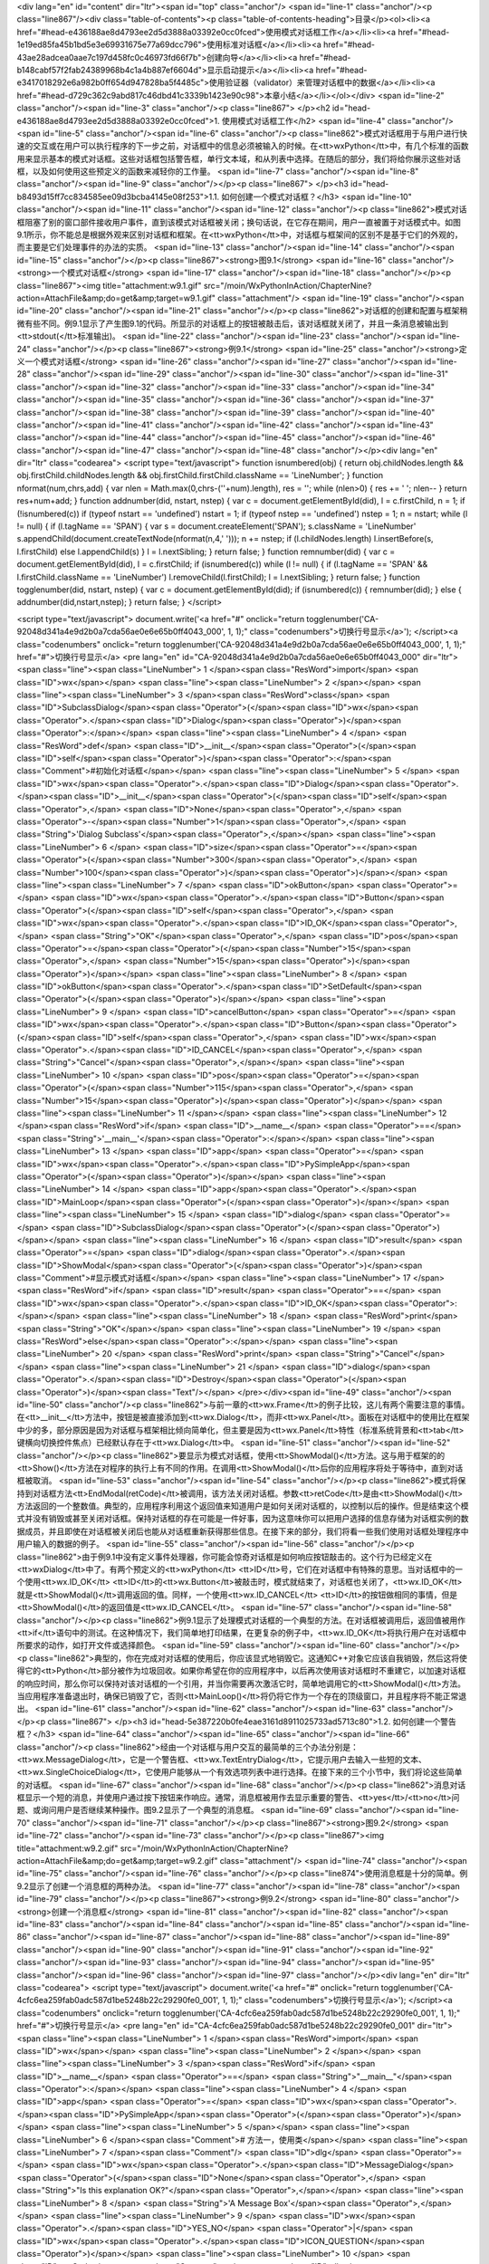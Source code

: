 <div lang="en" id="content" dir="ltr"><span id="top" class="anchor"/>
<span id="line-1" class="anchor"/><p class="line867"/><div class="table-of-contents"><p class="table-of-contents-heading">目录</p><ol><li><a href="#head-e436188ae8d4793ee2d5d3888a03392e0cc0fced">使用模式对话框工作</a></li><li><a href="#head-1e19ed85fa45b1bd5e3e69931675e77a69dcc796">使用标准对话框</a></li><li><a href="#head-43ae28adcea0aae7c197d458fc0c46973fd66f7b">创建向导</a></li><li><a href="#head-b148cabf57f2fab24389968b4c1a4b887ef6604d">显示启动提示</a></li><li><a href="#head-e3417018292e6a982b0ff654d947828ba5f4485c">使用验证器（validator）来管理对话框中的数据</a></li><li><a href="#head-d729c362c9abd817c46dbd41c3339b1423e90c98">本章小结</a></li></ol></div> <span id="line-2" class="anchor"/><span id="line-3" class="anchor"/><p class="line867">
</p><h2 id="head-e436188ae8d4793ee2d5d3888a03392e0cc0fced">1. 使用模式对话框工作</h2>
<span id="line-4" class="anchor"/><span id="line-5" class="anchor"/><span id="line-6" class="anchor"/><p class="line862">模式对话框用于与用户进行快速的交互或在用户可以执行程序的下一步之前，对话框中的信息必须被输入的时候。在<tt>wxPython</tt>中，有几个标准的函数用来显示基本的模式对话框。这些对话框包括警告框，单行文本域，和从列表中选择。在随后的部分，我们将给你展示这些对话框，以及如何使用这些预定义的函数来减轻你的工作量。 <span id="line-7" class="anchor"/><span id="line-8" class="anchor"/><span id="line-9" class="anchor"/></p><p class="line867">
</p><h3 id="head-b8493d15ff7cc834585ee09d3bcba4145e08f253">1.1. 如何创建一个模式对话框？</h3>
<span id="line-10" class="anchor"/><span id="line-11" class="anchor"/><span id="line-12" class="anchor"/><p class="line862">模式对话框阻塞了别的窗口部件接收用户事件，直到该模式对话框被关闭；换句话说，在它存在期间，用户一直被置于对话模式中。如图9.1所示，你不能总是根据外观来区别对话框和框架。在<tt>wxPython</tt>中，对话框与框架间的区别不是基于它们的外观的，而主要是它们处理事件的办法的实质。 <span id="line-13" class="anchor"/><span id="line-14" class="anchor"/><span id="line-15" class="anchor"/></p><p class="line867"><strong>图9.1</strong>  <span id="line-16" class="anchor"/><strong>一个模式对话框</strong> <span id="line-17" class="anchor"/><span id="line-18" class="anchor"/></p><p class="line867"><img title="attachment:w9.1.gif"
src="/moin/WxPythonInAction/ChapterNine?action=AttachFile&amp;do=get&amp;target=w9.1.gif" class="attachment"/> <span id="line-19" class="anchor"/><span id="line-20" class="anchor"/><span id="line-21" class="anchor"/></p><p class="line862">对话框的创建和配置与框架稍微有些不同。例9.1显示了产生图9.1的代码。所显示的对话框上的按钮被敲击后，该对话框就关闭了，并且一条消息被输出到<tt>stdout(</tt>标准输出)。 <span id="line-22" class="anchor"/><span id="line-23" class="anchor"/><span id="line-24" class="anchor"/></p><p class="line867"><strong>例9.1</strong>  <span id="line-25" class="anchor"/><strong>定义一个模式对话框</strong> <span id="line-26" class="anchor"/><span id="line-27" class="anchor"/><span id="line-28" class="anchor"/><span id="line-29" class="anchor"/><span id="line-30"
class="anchor"/><span id="line-31" class="anchor"/><span id="line-32" class="anchor"/><span id="line-33" class="anchor"/><span id="line-34" class="anchor"/><span id="line-35" class="anchor"/><span id="line-36" class="anchor"/><span id="line-37" class="anchor"/><span id="line-38" class="anchor"/><span id="line-39" class="anchor"/><span id="line-40" class="anchor"/><span id="line-41" class="anchor"/><span id="line-42" class="anchor"/><span id="line-43" class="anchor"/><span id="line-44" class="anchor"/><span id="line-45" class="anchor"/><span id="line-46" class="anchor"/><span id="line-47" class="anchor"/><span id="line-48" class="anchor"/></p><div lang="en" dir="ltr" class="codearea">
<script type="text/javascript">
function isnumbered(obj) {
return obj.childNodes.length && obj.firstChild.childNodes.length && obj.firstChild.firstChild.className == 'LineNumber';
}
function nformat(num,chrs,add) {
var nlen = Math.max(0,chrs-(''+num).length), res = '';
while (nlen>0) { res += ' '; nlen-- }
return res+num+add;
}
function addnumber(did, nstart, nstep) {
var c = document.getElementById(did), l = c.firstChild, n = 1;
if (!isnumbered(c))
if (typeof nstart == 'undefined') nstart = 1;
if (typeof nstep  == 'undefined') nstep = 1;
n = nstart;
while (l != null) {
if (l.tagName == 'SPAN') {
var s = document.createElement('SPAN');
s.className = 'LineNumber'
s.appendChild(document.createTextNode(nformat(n,4,' ')));
n += nstep;
if (l.childNodes.length)
l.insertBefore(s, l.firstChild)
else
l.appendChild(s)
}
l = l.nextSibling;
}
return false;
}
function remnumber(did) {
var c = document.getElementById(did), l = c.firstChild;
if (isnumbered(c))
while (l != null) {
if (l.tagName == 'SPAN' && l.firstChild.className == 'LineNumber') l.removeChild(l.firstChild);
l = l.nextSibling;
}
return false;
}
function togglenumber(did, nstart, nstep) {
var c = document.getElementById(did);
if (isnumbered(c)) {
remnumber(did);
} else {
addnumber(did,nstart,nstep);
}
return false;
}
</script>

<script type="text/javascript">
document.write('<a href="#" onclick="return togglenumber(\'CA-92048d341a4e9d2b0a7cda56ae0e6e65b0ff4043_000\', 1, 1);" \
class="codenumbers">切换行号显示<\/a>');
</script><a class="codenumbers" onclick="return togglenumber('CA-92048d341a4e9d2b0a7cda56ae0e6e65b0ff4043_000', 1, 1);" href="#">切换行号显示</a>
<pre lang="en" id="CA-92048d341a4e9d2b0a7cda56ae0e6e65b0ff4043_000" dir="ltr"><span class="line"><span class="LineNumber">   1 </span><span class="ResWord">import</span> <span class="ID">wx</span></span>
<span class="line"><span class="LineNumber">   2 </span></span>
<span class="line"><span class="LineNumber">   3 </span><span class="ResWord">class</span> <span class="ID">SubclassDialog</span><span class="Operator">(</span><span class="ID">wx</span><span class="Operator">.</span><span class="ID">Dialog</span><span class="Operator">)</span><span class="Operator">:</span></span>
<span class="line"><span class="LineNumber">   4 </span>    <span class="ResWord">def</span> <span class="ID">__init__</span><span class="Operator">(</span><span class="ID">self</span><span class="Operator">)</span><span class="Operator">:</span><span class="Comment">#初始化对话框</span></span>
<span class="line"><span class="LineNumber">   5 </span>        <span class="ID">wx</span><span class="Operator">.</span><span class="ID">Dialog</span><span class="Operator">.</span><span class="ID">__init__</span><span class="Operator">(</span><span class="ID">self</span><span class="Operator">,</span> <span class="ID">None</span><span class="Operator">,</span> <span class="Operator">-</span><span class="Number">1</span><span class="Operator">,</span> <span class="String">'Dialog Subclass'</span><span class="Operator">,</span></span>
<span class="line"><span class="LineNumber">   6 </span>                <span class="ID">size</span><span class="Operator">=</span><span class="Operator">(</span><span class="Number">300</span><span class="Operator">,</span> <span class="Number">100</span><span class="Operator">)</span><span class="Operator">)</span></span>
<span class="line"><span class="LineNumber">   7 </span>        <span class="ID">okButton</span> <span class="Operator">=</span> <span class="ID">wx</span><span class="Operator">.</span><span class="ID">Button</span><span class="Operator">(</span><span class="ID">self</span><span class="Operator">,</span> <span class="ID">wx</span><span class="Operator">.</span><span class="ID">ID_OK</span><span class="Operator">,</span> <span class="String">"OK"</span><span class="Operator">,</span> <span class="ID">pos</span><span class="Operator">=</span><span class="Operator">(</span><span
class="Number">15</span><span class="Operator">,</span> <span class="Number">15</span><span class="Operator">)</span><span class="Operator">)</span></span>
<span class="line"><span class="LineNumber">   8 </span>        <span class="ID">okButton</span><span class="Operator">.</span><span class="ID">SetDefault</span><span class="Operator">(</span><span class="Operator">)</span></span>
<span class="line"><span class="LineNumber">   9 </span>        <span class="ID">cancelButton</span> <span class="Operator">=</span> <span class="ID">wx</span><span class="Operator">.</span><span class="ID">Button</span><span class="Operator">(</span><span class="ID">self</span><span class="Operator">,</span> <span class="ID">wx</span><span class="Operator">.</span><span class="ID">ID_CANCEL</span><span class="Operator">,</span> <span class="String">"Cancel"</span><span class="Operator">,</span></span>
<span class="line"><span class="LineNumber">  10 </span>                <span class="ID">pos</span><span class="Operator">=</span><span class="Operator">(</span><span class="Number">115</span><span class="Operator">,</span> <span class="Number">15</span><span class="Operator">)</span><span class="Operator">)</span></span>
<span class="line"><span class="LineNumber">  11 </span></span>
<span class="line"><span class="LineNumber">  12 </span><span class="ResWord">if</span> <span class="ID">__name__</span> <span class="Operator">==</span> <span class="String">'__main__'</span><span class="Operator">:</span></span>
<span class="line"><span class="LineNumber">  13 </span>    <span class="ID">app</span> <span class="Operator">=</span> <span class="ID">wx</span><span class="Operator">.</span><span class="ID">PySimpleApp</span><span class="Operator">(</span><span class="Operator">)</span></span>
<span class="line"><span class="LineNumber">  14 </span>    <span class="ID">app</span><span class="Operator">.</span><span class="ID">MainLoop</span><span class="Operator">(</span><span class="Operator">)</span></span>
<span class="line"><span class="LineNumber">  15 </span>    <span class="ID">dialog</span> <span class="Operator">=</span> <span class="ID">SubclassDialog</span><span class="Operator">(</span><span class="Operator">)</span></span>
<span class="line"><span class="LineNumber">  16 </span>    <span class="ID">result</span> <span class="Operator">=</span> <span class="ID">dialog</span><span class="Operator">.</span><span class="ID">ShowModal</span><span class="Operator">(</span><span class="Operator">)</span><span class="Comment">#显示模式对话框</span></span>
<span class="line"><span class="LineNumber">  17 </span>    <span class="ResWord">if</span> <span class="ID">result</span> <span class="Operator">==</span> <span class="ID">wx</span><span class="Operator">.</span><span class="ID">ID_OK</span><span class="Operator">:</span></span>
<span class="line"><span class="LineNumber">  18 </span>        <span class="ResWord">print</span> <span class="String">"OK"</span></span>
<span class="line"><span class="LineNumber">  19 </span>    <span class="ResWord">else</span><span class="Operator">:</span></span>
<span class="line"><span class="LineNumber">  20 </span>        <span class="ResWord">print</span> <span class="String">"Cancel"</span></span>
<span class="line"><span class="LineNumber">  21 </span>    <span class="ID">dialog</span><span class="Operator">.</span><span class="ID">Destroy</span><span class="Operator">(</span><span class="Operator">)</span><span class="Text"/></span>
</pre></div><span id="line-49" class="anchor"/><span id="line-50" class="anchor"/><p class="line862">与前一章的<tt>wx.Frame</tt>的例子比较，这儿有两个需要注意的事情。在<tt>__init__</tt>方法中，按钮是被直接添加到<tt>wx.Dialog</tt>，而非<tt>wx.Panel</tt>。面板在对话框中的使用比在框架中少的多，部分原因是因为对话框与框架相比倾向简单化，但主要是因为<tt>wx.Panel</tt>特性（标准系统背景和<tt>tab</tt>键横向切换控件焦点）已经默认存在于<tt>wx.Dialog</tt>中。 <span id="line-51" class="anchor"/><span id="line-52" class="anchor"/></p><p
class="line862">要显示为模式对话框，使用<tt>ShowModal()</tt>方法。这与用于框架的的<tt>Show()</tt>方法在对程序的执行上有不同的作用。在调用<tt>ShowModal()</tt>后你的应用程序将处于等待中，直到对话框被取消。 <span id="line-53" class="anchor"/><span id="line-54" class="anchor"/></p><p
class="line862">模式将保持到对话框方法<tt>EndModal(retCode)</tt>被调用，该方法关闭对话框。参数<tt>retCode</tt>是由<tt>ShowModal()</tt>方法返回的一个整数值。典型的，应用程序利用这个返回值来知道用户是如何关闭对话框的，以控制以后的操作。但是结束这个模式并没有销毁或甚至关闭对话框。保持对话框的存在可能是一件好事，因为这意味你可以把用户选择的信息存储为对话框实例的数据成员，并且即使在对话框被关闭后也能从对话框重新获得那些信息。在接下来的部分，我们将看一些我们使用对话框处理程序中用户输入的数据的例子。 <span id="line-55" class="anchor"/><span id="line-56" class="anchor"/></p><p
class="line862">由于例9.1中没有定义事件处理器，你可能会惊奇对话框是如何响应按钮敲击的。这个行为已经定义在<tt>wxDialog</tt>中了。有两个预定义的<tt>wxPython</tt> <tt>ID</tt>号，它们在对话框中有特殊的意思。当对话框中的一个使用<tt>wx.ID_OK</tt> <tt>ID</tt>的<tt>wx.Button</tt>被敲击时，模式就结束了，对话框也关闭了，<tt>wx.ID_OK</tt>就是<tt>ShowModal()</tt>调用返回的值。同样，一个使用<tt>wx.ID_CANCEL</tt> <tt>ID</tt>的按钮做相同的事情，但是<tt>ShowModal()</tt>的返回值是<tt>wx.ID_CANCEL</tt>。 <span id="line-57" class="anchor"/><span id="line-58" class="anchor"/></p><p
class="line862">例9.1显示了处理模式对话框的一个典型的方法。在对话框被调用后，返回值被用作<tt>if</tt>语句中的测试。在这种情况下，我们简单地打印结果，在更复杂的例子中，<tt>wx.ID_OK</tt>将执行用户在对话框中所要求的动作，如打开文件或选择颜色。 <span id="line-59" class="anchor"/><span id="line-60" class="anchor"/></p><p
class="line862">典型的，你在完成对对话框的使用后，你应该显式地销毁它。这通知C++对象它应该自我销毁，然后这将使得它的<tt>Python</tt>部分被作为垃圾回收。如果你希望在你的应用程序中，以后再次使用该对话框时不重建它，以加速对话框的响应时间，那么你可以保持对该对话框的一个引用，并当你需要再次激活它时，简单地调用它的<tt>ShowModal()</tt>方法。当应用程序准备退出时，确保已销毁了它，否则<tt>MainLoop()</tt>将仍将它作为一个存在的顶级窗口，并且程序将不能正常退出。 <span id="line-61" class="anchor"/><span id="line-62" class="anchor"/><span id="line-63" class="anchor"/></p><p class="line867">
</p><h3 id="head-5e387220b0fe4eae3161d8911025733ad5713c80">1.2. 如何创建一个警告框？</h3>
<span id="line-64" class="anchor"/><span id="line-65" class="anchor"/><span id="line-66" class="anchor"/><p class="line862">经由一个对话框与用户交互的最简单的三个办法分别是：<tt>wx.MessageDialog</tt>，它是一个警告框、<tt>wx.TextEntryDialog</tt>，它提示用户去输入一些短的文本、<tt>wx.SingleChoiceDialog</tt>，它使用户能够从一个有效选项列表中进行选择。在接下来的三个小节中，我们将论这些简单的对话框。 <span id="line-67" class="anchor"/><span id="line-68" class="anchor"/></p><p
class="line862">消息对话框显示一个短的消息，并使用户通过按下按钮来作响应。通常，消息框被用作去显示重要的警告、<tt>yes</tt>/<tt>no</tt>问题、或询问用户是否继续某种操作。图9.2显示了一个典型的消息框。 <span id="line-69" class="anchor"/><span id="line-70" class="anchor"/><span id="line-71" class="anchor"/></p><p class="line867"><strong>图9.2</strong>  <span id="line-72" class="anchor"/><span id="line-73" class="anchor"/></p><p class="line867"><img title="attachment:w9.2.gif" src="/moin/WxPythonInAction/ChapterNine?action=AttachFile&amp;do=get&amp;target=w9.2.gif" class="attachment"/> <span id="line-74"
class="anchor"/><span id="line-75" class="anchor"/><span id="line-76" class="anchor"/></p><p class="line874">使用消息框是十分的简单。例9.2显示了创建一个消息框的两种办法。 <span id="line-77" class="anchor"/><span id="line-78" class="anchor"/><span id="line-79" class="anchor"/></p><p class="line867"><strong>例9.2</strong>  <span id="line-80" class="anchor"/><strong>创建一个消息框</strong> <span id="line-81" class="anchor"/><span id="line-82" class="anchor"/><span id="line-83" class="anchor"/><span id="line-84" class="anchor"/><span id="line-85" class="anchor"/><span id="line-86" class="anchor"/><span
id="line-87" class="anchor"/><span id="line-88" class="anchor"/><span id="line-89" class="anchor"/><span id="line-90" class="anchor"/><span id="line-91" class="anchor"/><span id="line-92" class="anchor"/><span id="line-93" class="anchor"/><span id="line-94" class="anchor"/><span id="line-95" class="anchor"/><span id="line-96" class="anchor"/><span id="line-97" class="anchor"/></p><div lang="en" dir="ltr" class="codearea">
<script type="text/javascript">
document.write('<a href="#" onclick="return togglenumber(\'CA-4cfc6ea259fab0adc587d1be5248b22c29290fe0_001\', 1, 1);" \
class="codenumbers">切换行号显示<\/a>');
</script><a class="codenumbers" onclick="return togglenumber('CA-4cfc6ea259fab0adc587d1be5248b22c29290fe0_001', 1, 1);" href="#">切换行号显示</a>
<pre lang="en" id="CA-4cfc6ea259fab0adc587d1be5248b22c29290fe0_001" dir="ltr"><span class="line"><span class="LineNumber">   1 </span><span class="ResWord">import</span> <span class="ID">wx</span></span>
<span class="line"><span class="LineNumber">   2 </span></span>
<span class="line"><span class="LineNumber">   3 </span><span class="ResWord">if</span> <span class="ID">__name__</span> <span class="Operator">==</span> <span class="String">"__main__"</span><span class="Operator">:</span></span>
<span class="line"><span class="LineNumber">   4 </span>    <span class="ID">app</span> <span class="Operator">=</span> <span class="ID">wx</span><span class="Operator">.</span><span class="ID">PySimpleApp</span><span class="Operator">(</span><span class="Operator">)</span></span>
<span class="line"><span class="LineNumber">   5 </span></span>
<span class="line"><span class="LineNumber">   6 </span><span class="Comment"># 方法一，使用类</span></span>
<span class="line"><span class="LineNumber">   7 </span><span class="Comment"/>    <span class="ID">dlg</span> <span class="Operator">=</span> <span class="ID">wx</span><span class="Operator">.</span><span class="ID">MessageDialog</span><span class="Operator">(</span><span class="ID">None</span><span class="Operator">,</span> <span class="String">"Is this explanation OK?"</span><span class="Operator">,</span></span>
<span class="line"><span class="LineNumber">   8 </span>                          <span class="String">'A Message Box'</span><span class="Operator">,</span></span>
<span class="line"><span class="LineNumber">   9 </span>                          <span class="ID">wx</span><span class="Operator">.</span><span class="ID">YES_NO</span> <span class="Operator">|</span> <span class="ID">wx</span><span class="Operator">.</span><span class="ID">ICON_QUESTION</span><span class="Operator">)</span></span>
<span class="line"><span class="LineNumber">  10 </span>    <span class="ID">retCode</span> <span class="Operator">=</span> <span class="ID">dlg</span><span class="Operator">.</span><span class="ID">ShowModal</span><span class="Operator">(</span><span class="Operator">)</span></span>
<span class="line"><span class="LineNumber">  11 </span>    <span class="ResWord">if</span> <span class="Operator">(</span><span class="ID">retCode</span> <span class="Operator">==</span> <span class="ID">wx</span><span class="Operator">.</span><span class="ID">ID_YES</span><span class="Operator">)</span><span class="Operator">:</span></span>
<span class="line"><span class="LineNumber">  12 </span>        <span class="ResWord">print</span> <span class="String">"yes"</span></span>
<span class="line"><span class="LineNumber">  13 </span>    <span class="ResWord">else</span><span class="Operator">:</span></span>
<span class="line"><span class="LineNumber">  14 </span>        <span class="ResWord">print</span> <span class="String">"no"</span></span>
<span class="line"><span class="LineNumber">  15 </span>    <span class="ID">dlg</span><span class="Operator">.</span><span class="ID">Destroy</span><span class="Operator">(</span><span class="Operator">)</span><span class="Text"/></span>
</pre></div><span id="line-98" class="anchor"/><span id="line-99" class="anchor"/><p class="line874">#1 方法二，使用函数 <span id="line-100" class="anchor"/></p><ul><li style="list-style-type: none;"><p class="line891"><tt>retCode</tt> = <tt>wx.MessageBox(</tt>"<tt>Is</tt> <tt>this</tt> <tt>way</tt> <tt>easier</tt>?", "<tt>Via</tt> <tt>Function</tt>", <span id="line-101" class="anchor"/></p><ul><li style="list-style-type: none;"><p class="line891"><tt>wx.YES_NO</tt> | <tt>wx.ICON_QUESTION)</tt> <span id="line-102" class="anchor"/><span id="line-103"
class="anchor"/></p></li></ul></li></ul><p class="line862">例9.2创建了两个消息框，一个在另一个的后面。这第一个方法是创建类<tt>wx.MessageDialog</tt>的一个实例，并使用<tt>ShowModal()</tt>来显示它。 <span id="line-104" class="anchor"/><span id="line-105" class="anchor"/><span id="line-106" class="anchor"/></p><p class="line867"><strong>使用<tt>wx.MessageDialog</tt>类</strong> <span id="line-107" class="anchor"/><span id="line-108" class="anchor"/></p><p class="line862">使用<tt>wx.MessageDialog</tt>的构造函数，你可以设置对话框的消息和按钮，构造函数如下： <span id="line-109"
class="anchor"/><span id="line-110" class="anchor"/></p><p class="line867"><tt>wx.MessageDialog(parent</tt>, <tt>message</tt>, <tt>caption</tt>="<tt>Message</tt> <tt>box</tt>",  <span id="line-111" class="anchor"/></p><ul><li style="list-style-type: none;"><p class="line891"><tt>style</tt>=<tt>wx.OK</tt> | <tt>wx.CANCEL</tt>, <tt>pos</tt>=<tt>wx.DefaultPosition)</tt> <span id="line-112" class="anchor"/><span id="line-113" class="anchor"/></p></li></ul><p
class="line867"><tt>message</tt>参数是实际显示在对话框中的文本。如果消息字符串包含\n字符，那么文本将在此换行。<tt>caption</tt>参数显示在对话框的标题栏中。<tt>pos</tt>参数使你可以指定对话框显示在屏幕上的位置——在微软<tt>Windows</tt>下，这个参数将被忽略。 <span id="line-114" class="anchor"/><span id="line-115" class="anchor"/></p><p class="line867"><tt>wx.MessageDialog</tt>的样式标记分为两类。第一类控制显示在对话框中的按钮。表9.1说明了这些样式。 <span id="line-116" class="anchor"/><span id="line-117" class="anchor"/><span id="line-118" class="anchor"/></p><p class="line867"><strong>表9.1
<tt>wx.MessageDialog</tt>的按钮样式</strong> <span id="line-119" class="anchor"/><span id="line-120" class="anchor"/></p><div><table><tbody><tr>  <td><p class="line891"><tt>wx.CANCEL</tt></p></td>
<td><p class="line862">包括一个<tt>cancel</tt>（取消）按钮。这个按钮有一个<tt>ID</tt>值<tt>wx.ID_CANCEL</tt>。</p></td>
</tr>
<tr>  <td><span id="line-121" class="anchor"/><p class="line891"><tt>wx.NO_DEFAULT</tt></p></td>
<td><p class="line862">在一个<tt>wx.YES_NO</tt>对话框中，<tt>No</tt>（否）按钮是默认的。</p></td>
</tr>
<tr>  <td><span id="line-122" class="anchor"/><p class="line891"><tt>wx.OK</tt></p></td>
<td><p class="line862">包括一个<tt>OK</tt>按钮，这个按钮有一个<tt>ID</tt>值<tt>wx.ID_OK</tt>。</p></td>
</tr>
<tr>  <td><span id="line-123" class="anchor"/><p class="line891"><tt>wx.YES_DEFAULT</tt></p></td>
<td><p class="line862">在一个<tt>wx.YES_NO</tt>对话框中，<tt>Yes</tt>按钮是默认的。这是默认行为。</p></td>
</tr>
<tr>  <td><span id="line-124" class="anchor"/><p class="line891"><tt>wx.YES_NO</tt></p></td>
<td><p class="line862">包括<tt>Yes</tt>和<tt>No</tt>按钮，各自的<tt>ID</tt>值分别是<tt>wx.ID_YES</tt>和<tt>wx.ID_NO</tt>。</p></td>
</tr>
</tbody></table></div><span id="line-125" class="anchor"/><span id="line-126" class="anchor"/><p class="line874">第二套样式标记控制紧挨着消息文本的图标。它们显示在表9.2中。 <span id="line-127" class="anchor"/><span id="line-128" class="anchor"/><span id="line-129" class="anchor"/></p><p class="line867"><strong>表9.2 <tt>wx.MessageDialog</tt>的图标样式</strong> <span id="line-130" class="anchor"/><span id="line-131" class="anchor"/></p><div><table><tbody><tr>  <td><p class="line891"><tt>wx.ICON_ERROR</tt></p></td>
<td><p class="line862">表示一个错误的图标。</p></td>
</tr>
<tr>  <td><span id="line-132" class="anchor"/><p class="line891"><tt>wx.ICON_EXCLAMATION</tt></p></td>
<td><p class="line862">表示警告的图标。</p></td>
</tr>
<tr>  <td><span id="line-133" class="anchor"/><p class="line891"><tt>wx.ICON_HAND</tt></p></td>
<td><p class="line862">同<tt>wx.ICON_ERROR</tt>。</p></td>
</tr>
<tr>  <td><span id="line-134" class="anchor"/><p class="line891"><tt>wx.ICON_INFORMATION</tt></p></td>
<td><p class="line862">信息图标，字母i。</p></td>
</tr>
<tr>  <td><span id="line-135" class="anchor"/><p class="line891"><tt>wx.ICON_QUESTION</tt></p></td>
<td><p class="line862">问号图标。</p></td>
</tr>
</tbody></table></div><span id="line-136" class="anchor"/><span id="line-137" class="anchor"/><p class="line862">最后，你可以使用样式<tt>wx.STAY_ON_TOP</tt>将对话框显示在系统中任何其它窗口的上面，包括系统窗口和<tt>wxPython</tt>应用程序窗口。 <span id="line-138" class="anchor"/><span id="line-139" class="anchor"/></p><p class="line862">你在例9.2所见到的，对话框通过使用<tt>ShowModal()</tt>被调用。根据所显示的按钮，返回的结果是以下值之一：<tt>wx.ID_OK</tt>,  <tt>wx.ID_CANCEL</tt>，<tt>wx.ID_YES</tt>, 或
<tt>wx.ID_NO</tt>。如同其它对话框的情况，你通常使用这些值来控制程序的执行。 <span id="line-140" class="anchor"/><span id="line-141" class="anchor"/><span id="line-142" class="anchor"/></p><p class="line867"><strong>使用<tt>wx.MessageBox()</tt>函数</strong> <span id="line-143" class="anchor"/><span id="line-144" class="anchor"/></p><p class="line862">例9.2中的#1显示了一个调用消息框的更简短的方法。这个便利的函数<tt>wx.MessageBox()</tt>创建对话框，调用<tt>ShowModal()</tt>，并且返回下列值之一：<tt>wx.YES</tt>, <tt>wx.NO</tt>, <tt>wx.CANCEL</tt>, 或
<tt>wx.OK</tt>。函数的形式比<tt>MessageDialog</tt>的构造函数更简单，如下所示： <span id="line-145" class="anchor"/><span id="line-146" class="anchor"/><span id="line-147" class="anchor"/></p><div lang="en" dir="ltr" class="codearea">
<script type="text/javascript">
document.write('<a href="#" onclick="return togglenumber(\'CA-d0e642d61b9561d6617618a75ab23927a01e3ac2_002\', 1, 1);" \
class="codenumbers">切换行号显示<\/a>');
</script><a class="codenumbers" onclick="return togglenumber('CA-d0e642d61b9561d6617618a75ab23927a01e3ac2_002', 1, 1);" href="#">切换行号显示</a>
<pre lang="en" id="CA-d0e642d61b9561d6617618a75ab23927a01e3ac2_002" dir="ltr"><span class="line"><span class="LineNumber">   1 </span><span class="ID">wx</span><span class="Operator">.</span><span class="ID">MessageBox</span><span class="Operator">(</span><span class="ID">message</span><span class="Operator">,</span> <span class="ID">caption</span><span class="Operator">=</span><span class="String">"Message"</span><span class="Operator">,</span> <span class="ID">style</span><span class="Operator">=</span><span class="ID">wx</span><span
class="Operator">.</span><span class="ID">OK</span><span class="Operator">)</span><span class="Text"/></span>
</pre></div><span id="line-148" class="anchor"/><p class="line862">在这个例子中，参数<tt>message</tt>, <tt>caption</tt>, <tt>style</tt>的意思和构造函数中的相同，你可以使用所有相同的样式标记。正如我们贯穿本章将看到的，在<tt>wxPython</tt>预定义的几个对话框都有便利的函数。在你为单一的使用创建对话框的时候，你的选择有一个优先的问题。如果你计划束缚住对话框以便多次调用它，那么你可能会优先选择去实例化对象以便你能够束缚该引用，而不使用函数的方法，尽管这对于这些简单的对话框来说，所节约的时间可以忽略不计。 <span id="line-149" class="anchor"/><span
id="line-150" class="anchor"/></p><p class="line862">要在你的消息框中显示大量的文本（例如，终端用户许可证的显示），你可以使用<tt>wxPython</tt>特定的类<tt>wx.lib.dialogs.ScrolledMessageDialog</tt>，它包含如下的构造函数： <span id="line-151" class="anchor"/><span id="line-152" class="anchor"/><span id="line-153" class="anchor"/><span id="line-154" class="anchor"/></p><div lang="en" dir="ltr" class="codearea">
<script type="text/javascript">
document.write('<a href="#" onclick="return togglenumber(\'CA-be4adba1c18a28b0048d16f26e278b49c8043a3a_003\', 1, 1);" \
class="codenumbers">切换行号显示<\/a>');
</script><a class="codenumbers" onclick="return togglenumber('CA-be4adba1c18a28b0048d16f26e278b49c8043a3a_003', 1, 1);" href="#">切换行号显示</a>
<pre lang="en" id="CA-be4adba1c18a28b0048d16f26e278b49c8043a3a_003" dir="ltr"><span class="line"><span class="LineNumber">   1 </span><span class="ID">wx</span><span class="Operator">.</span><span class="ID">lib</span><span class="Operator">.</span><span class="ID">dialogs</span><span class="Operator">.</span><span class="ID">ScrolledMessageDialog</span><span class="Operator">(</span><span class="ID">parent</span><span class="Operator">,</span> <span class="ID">msg</span><span class="Operator">,</span> <span
class="ID">caption</span><span class="Operator">,</span></span>
<span class="line"><span class="LineNumber">   2 </span>        <span class="ID">pos</span><span class="Operator">=</span><span class="ID">wx</span><span class="Operator">.</span><span class="ID">wxDefaultPosition</span><span class="Operator">,</span> <span class="ID">size</span><span class="Operator">=</span><span class="Operator">(</span><span class="Number">500</span><span class="Operator">,</span><span class="Number">300</span><span class="Operator">)</span><span class="Operator">)</span><span class="Text"/></span>
</pre></div><span id="line-155" class="anchor"/><p class="line862">这个对话框不使用本地消息框控件，它根据别的<tt>wxPython</tt>窗口部件来创建一个对话框。它只显示一个<tt>OK</tt>按钮，并且没有更多的样式信息。 <span id="line-156" class="anchor"/><span id="line-157" class="anchor"/><span id="line-158" class="anchor"/></p><p class="line867">
</p><h3 id="head-532fb71c12660058b67d0f29c01473028cf7bcfc">1.3. 如何从用户得到短的文本？</h3>
<span id="line-159" class="anchor"/><span id="line-160" class="anchor"/><span id="line-161" class="anchor"/><p class="line862">这第二个简单类型的对话框是<tt>wx.TextEntryDialog</tt>，它被用于从用户那里得到短的文本输入。它通常用在在程序的开始时要求用户名或密码的时候，或作为一个数据输入表单的基本替代物。图9.3显示了一个典型的文本对话框。 <span id="line-162" class="anchor"/><span id="line-163" class="anchor"/><span id="line-164" class="anchor"/></p><p class="line867"><strong>图9.3</strong>  <span id="line-165"
class="anchor"/><strong>文本输入标准对话框</strong> <span id="line-166" class="anchor"/><span id="line-167" class="anchor"/></p><p class="line867"><img title="attachment:w9.3.gif" src="/moin/WxPythonInAction/ChapterNine?action=AttachFile&amp;do=get&amp;target=w9.3.gif" class="attachment"/> <span id="line-168" class="anchor"/><span id="line-169" class="anchor"/><span id="line-170" class="anchor"/></p><p class="line874">例9.3显示了产生图9.3的代码 <span id="line-171" class="anchor"/><span id="line-172" class="anchor"/><span id="line-173"
class="anchor"/></p><p class="line867"><strong>例9.3</strong> <span id="line-174" class="anchor"/><span id="line-175" class="anchor"/><span id="line-176" class="anchor"/><span id="line-177" class="anchor"/><span id="line-178" class="anchor"/><span id="line-179" class="anchor"/><span id="line-180" class="anchor"/><span id="line-181" class="anchor"/><span id="line-182" class="anchor"/><span id="line-183" class="anchor"/><span id="line-184" class="anchor"/><span id="line-185" class="anchor"/><span id="line-186" class="anchor"/></p><div
lang="en" dir="ltr" class="codearea">
<script type="text/javascript">
document.write('<a href="#" onclick="return togglenumber(\'CA-fefb2d4e70b8bfd9b6e3e6565dc31bc3e707207e_004\', 1, 1);" \
class="codenumbers">切换行号显示<\/a>');
</script><a class="codenumbers" onclick="return togglenumber('CA-fefb2d4e70b8bfd9b6e3e6565dc31bc3e707207e_004', 1, 1);" href="#">切换行号显示</a>
<pre lang="en" id="CA-fefb2d4e70b8bfd9b6e3e6565dc31bc3e707207e_004" dir="ltr"><span class="line"><span class="LineNumber">   1 </span><span class="ResWord">import</span> <span class="ID">wx</span></span>
<span class="line"><span class="LineNumber">   2 </span></span>
<span class="line"><span class="LineNumber">   3 </span><span class="ResWord">if</span> <span class="ID">__name__</span> <span class="Operator">==</span> <span class="String">"__main__"</span><span class="Operator">:</span></span>
<span class="line"><span class="LineNumber">   4 </span>    <span class="ID">app</span> <span class="Operator">=</span> <span class="ID">wx</span><span class="Operator">.</span><span class="ID">PySimpleApp</span><span class="Operator">(</span><span class="Operator">)</span></span>
<span class="line"><span class="LineNumber">   5 </span>    <span class="ID">dialog</span> <span class="Operator">=</span> <span class="ID">wx</span><span class="Operator">.</span><span class="ID">TextEntryDialog</span><span class="Operator">(</span><span class="ID">None</span><span class="Operator">,</span></span>
<span class="line"><span class="LineNumber">   6 </span>            <span class="String">"What kind of text would you like to enter?"</span><span class="Operator">,</span></span>
<span class="line"><span class="LineNumber">   7 </span>            <span class="String">"Text Entry"</span><span class="Operator">,</span> <span class="String">"Default Value"</span><span class="Operator">,</span> <span class="ID">style</span><span class="Operator">=</span><span class="ID">wx</span><span class="Operator">.</span><span class="ID">OK</span><span class="Operator">|</span><span class="ID">wx</span><span class="Operator">.</span><span class="ID">CANCEL</span><span class="Operator">)</span></span>
<span class="line"><span class="LineNumber">   8 </span>    <span class="ResWord">if</span> <span class="ID">dialog</span><span class="Operator">.</span><span class="ID">ShowModal</span><span class="Operator">(</span><span class="Operator">)</span> <span class="Operator">==</span> <span class="ID">wx</span><span class="Operator">.</span><span class="ID">ID_OK</span><span class="Operator">:</span></span>
<span class="line"><span class="LineNumber">   9 </span>        <span class="ResWord">print</span> <span class="String">"You entered: %s"</span> <span class="Operator">%</span> <span class="ID">dialog</span><span class="Operator">.</span><span class="ID">GetValue</span><span class="Operator">(</span><span class="Operator">)</span></span>
<span class="line"><span class="LineNumber">  10 </span></span>
<span class="line"><span class="LineNumber">  11 </span>    <span class="ID">dialog</span><span class="Operator">.</span><span class="ID">Destroy</span><span class="Operator">(</span><span class="Operator">)</span><span class="Text"/></span>
</pre></div><span id="line-187" class="anchor"/><p class="line862">在前一小节，我们创建了一个对话框类的实例，在这里，我们要用到的对话框类是<tt>wx.TextEntryDialog</tt>。该类的构造函数比简单消息对话框要复杂一些： <span id="line-188" class="anchor"/><span id="line-189" class="anchor"/><span id="line-190" class="anchor"/><span id="line-191" class="anchor"/><span id="line-192" class="anchor"/></p><div lang="en" dir="ltr" class="codearea">
<script type="text/javascript">
document.write('<a href="#" onclick="return togglenumber(\'CA-fad6d6a52cfbf881a2184ff13052871e786f7c28_005\', 1, 1);" \
class="codenumbers">切换行号显示<\/a>');
</script><a class="codenumbers" onclick="return togglenumber('CA-fad6d6a52cfbf881a2184ff13052871e786f7c28_005', 1, 1);" href="#">切换行号显示</a>
<pre lang="en" id="CA-fad6d6a52cfbf881a2184ff13052871e786f7c28_005" dir="ltr"><span class="line"><span class="LineNumber">   1 </span><span class="ID">wx</span><span class="Operator">.</span><span class="ID">TextEntryDialog</span><span class="Operator">(</span><span class="ID">parent</span><span class="Operator">,</span> <span class="ID">message</span><span class="Operator">,</span> <span class="ID">caption</span><span class="Operator">=</span><span class="String">"Please enter text"</span><span
class="Operator">,</span></span>
<span class="line"><span class="LineNumber">   2 </span>    <span class="ID">defaultValue</span><span class="Operator">=</span><span class="String">""</span><span class="Operator">,</span> <span class="ID">style</span><span class="Operator">=</span><span class="ID">wx</span><span class="Operator">.</span><span class="ID">OK</span> <span class="Operator">|</span> <span class="ID">wx</span><span class="Operator">.</span><span class="ID">CANCEL</span> <span class="Operator">|</span> <span
class="ID">wx</span><span class="Operator">.</span><span class="ID">CENTRE</span><span class="Operator">,</span></span>
<span class="line"><span class="LineNumber">   3 </span>    <span class="ID">pos</span><span class="Operator">=</span><span class="ID">wx</span><span class="Operator">.</span><span class="ID">DefaultPosition</span><span class="Operator">)</span><span class="Text"/></span>
</pre></div><span id="line-193" class="anchor"/><p class="line867"><tt>message</tt>参数是显示在对话框中的文本提示，而<tt>caption</tt>显示在标题栏中。<tt>defaultValue</tt>显示在文本框中的默认值。<tt>style</tt>可以包括<tt>wx.OK</tt>和<tt>wx.CANCEL</tt>，它显示适当的按钮。 <span id="line-194" class="anchor"/><span id="line-195" class="anchor"/></p><p
class="line862">几个<tt>wx.TextCtrl</tt>的样式也可以用在这里。最有用的应该是<tt>wx.TE_PASSWORD</tt>，它掩饰所输入的真实密码。你也可以使用<tt>wx.TE_MULTILINE</tt>来使用户能够在对话框中输入多行文本，也可以使用<tt>wx.TE_LEFT</tt>, <tt>wx.TE_CENTRE</tt>, 和 <tt>wx.TE_RIGHT</tt>来调整所输入的文本的对齐位置。 <span id="line-196" class="anchor"/><span id="line-197" class="anchor"/></p><p
class="line862">例9.3的最后显示了在文本框和对话框之间的另一区别。用户所输入的信息被存储在该对话框实例中，并且以后必须应用程序获取。在这种情况下，你可以使用对话框的<tt>GetValue()</tt>方法来得到该值。记住，如果用户按下<tt>Cancel</tt>（取消）去退出该对话框，这意味他们不想去使用他所键入的值。你也可以在程序中使用<tt>SetValue()</tt>方法来设置该值。 <span id="line-198" class="anchor"/><span id="line-199" class="anchor"/></p><p class="line874">下面这些是使用文本对话框的便利函数： <span id="line-200"
class="anchor"/><span id="line-201" class="anchor"/></p><p class="line862">1、<tt>wx.GetTextFromUser()</tt> <span id="line-202" class="anchor"/>2、<tt>wx.GetPasswordFromUser()</tt> <span id="line-203" class="anchor"/>3、<tt>wx.GetNumberFromUser()</tt> <span id="line-204" class="anchor"/><span id="line-205" class="anchor"/></p><p class="line862">其中和例9.3的用处最近似的是<tt>wx.GetTextFromUser()</tt>： <span id="line-206" class="anchor"/><span id="line-207" class="anchor"/><span id="line-208"
class="anchor"/><span id="line-209" class="anchor"/></p><div lang="en" dir="ltr" class="codearea">
<script type="text/javascript">
document.write('<a href="#" onclick="return togglenumber(\'CA-a2aa87bce10f642fb82c4e40420ca76b74fa8806_006\', 1, 1);" \
class="codenumbers">切换行号显示<\/a>');
</script><a class="codenumbers" onclick="return togglenumber('CA-a2aa87bce10f642fb82c4e40420ca76b74fa8806_006', 1, 1);" href="#">切换行号显示</a>
<pre lang="en" id="CA-a2aa87bce10f642fb82c4e40420ca76b74fa8806_006" dir="ltr"><span class="line"><span class="LineNumber">   1 </span><span class="ID">wx</span><span class="Operator">.</span><span class="ID">GetTextFromUser</span><span class="Operator">(</span><span class="ID">message</span><span class="Operator">,</span> <span class="ID">caption</span><span class="Operator">=</span><span class="String">"Input text"</span><span class="Operator">,</span></span>
<span class="line"><span class="LineNumber">   2 </span>    <span class="ID">default_value</span><span class="Operator">=</span><span class="String">""</span><span class="Operator">,</span> <span class="ID">parent</span><span class="Operator">=</span><span class="ID">None</span><span class="Operator">)</span><span class="Text"/></span>
</pre></div><span id="line-210" class="anchor"/><p class="line862">这里的<tt>message</tt>, <tt>caption</tt>, <tt>default_value</tt>, 和 <tt>parent</tt>与<tt>wx.TextEntryDialog</tt>的构造函数中的一样。如果用户按下<tt>OK</tt>，该函数的返回值是用户所输入的字符串。如果用户按下<tt>Cancel</tt>，该函数返回空字符串。 <span id="line-211" class="anchor"/><span id="line-212" class="anchor"/></p><p class="line862">如果你希望用户输入密码，你可以使用<tt>wx.GetPasswordFromUser()</tt>函数： <span
id="line-213" class="anchor"/><span id="line-214" class="anchor"/><span id="line-215" class="anchor"/><span id="line-216" class="anchor"/></p><div lang="en" dir="ltr" class="codearea">
<script type="text/javascript">
document.write('<a href="#" onclick="return togglenumber(\'CA-35c5eaaa2eb3db57b1a19036a870c80f74a036a3_007\', 1, 1);" \
class="codenumbers">切换行号显示<\/a>');
</script><a class="codenumbers" onclick="return togglenumber('CA-35c5eaaa2eb3db57b1a19036a870c80f74a036a3_007', 1, 1);" href="#">切换行号显示</a>
<pre lang="en" id="CA-35c5eaaa2eb3db57b1a19036a870c80f74a036a3_007" dir="ltr"><span class="line"><span class="LineNumber">   1 </span><span class="ID">wx</span><span class="Operator">.</span><span class="ID">GetPasswordFromUser</span><span class="Operator">(</span><span class="ID">message</span><span class="Operator">,</span> <span class="ID">caption</span><span class="Operator">=</span><span class="String">"Input text"</span><span class="Operator">,</span></span>
<span class="line"><span class="LineNumber">   2 </span>    <span class="ID">default_value</span><span class="Operator">=</span><span class="String">""</span><span class="Operator">,</span> <span class="ID">parent</span><span class="Operator">=</span><span class="ID">None</span><span class="Operator">)</span><span class="Text"/></span>
</pre></div><span id="line-217" class="anchor"/><p class="line862">这里的参数意义和前面的一样。用户的输入被显示为星号，如果用户按下<tt>OK</tt>，该函数的返回值是用户所输入的字符串。如果用户按下<tt>Cancel</tt>，该函数返回空字符串。 <span id="line-218" class="anchor"/><span id="line-219" class="anchor"/></p><p class="line862">最后，你可以使用<tt>wx.GetNumberFromUser()</tt>要求用户输入一个数字： <span id="line-220" class="anchor"/><span id="line-221" class="anchor"/><span
id="line-222" class="anchor"/><span id="line-223" class="anchor"/></p><div lang="en" dir="ltr" class="codearea">
<script type="text/javascript">
document.write('<a href="#" onclick="return togglenumber(\'CA-3ea306566cc5b47f95e85749fe3bd91ff9208080_008\', 1, 1);" \
class="codenumbers">切换行号显示<\/a>');
</script><a class="codenumbers" onclick="return togglenumber('CA-3ea306566cc5b47f95e85749fe3bd91ff9208080_008', 1, 1);" href="#">切换行号显示</a>
<pre lang="en" id="CA-3ea306566cc5b47f95e85749fe3bd91ff9208080_008" dir="ltr"><span class="line"><span class="LineNumber">   1 </span><span class="ID">wx</span><span class="Operator">.</span><span class="ID">GetNumberFromUser</span><span class="Operator">(</span><span class="ID">message</span><span class="Operator">,</span> <span class="ID">prompt</span><span class="Operator">,</span> <span class="ID">caption</span><span class="Operator">,</span> <span
class="ID">value</span><span class="Operator">,</span> <span class="ID">min</span><span class="Operator">=</span><span class="Number">0</span><span class="Operator">,</span></span>
<span class="line"><span class="LineNumber">   2 </span>    <span class="ID">max</span><span class="Operator">=</span><span class="Number">100</span><span class="Operator">,</span> <span class="ID">parent</span><span class="Operator">=</span><span class="ID">None</span><span class="Operator">)</span><span class="Text"/></span>
</pre></div><span id="line-224" class="anchor"/><p
class="line862">这里的参数的意义有一点不同，<tt>message</tt>是显在<tt>prompt</tt>上部的任意长度的消息，<tt>value</tt>参数是默认显示在文本框中的长整型值。<tt>min</tt>和<tt>max</tt>参数为用户的输入限定一个范围。如果用户按下<tt>OK</tt>按钮退出的话，该方法返回所输入的值，并转换为长整型。如果这个值不能转换为一个数字，或不在指定的范围内，那么该函数返回-1，这意味如果你将该函数用于负数的范围的话，你可能要考虑一个转换的方法。 <span id="line-225"
class="anchor"/><span id="line-226" class="anchor"/><span id="line-227" class="anchor"/></p><p class="line867">
</p><h3 id="head-1bb648855149cbf5ef806f630a3e19c795e544c4">1.4. 如何用对话框显示选项列表？</h3>
<span id="line-228" class="anchor"/><span id="line-229" class="anchor"/><span id="line-230" class="anchor"/><p class="line862">如果给你的用户一个空的文本输入域显得太自由了，那么你可以使用<tt>wx.SingleChoiceDialog</tt>来让他们在一组选项中作单一的选择。图9.4显示了一个例子。 <span id="line-231" class="anchor"/><span id="line-232" class="anchor"/><span id="line-233" class="anchor"/></p><p class="line867"><strong>图9.4</strong>  <span id="line-234"
class="anchor"/><strong>一个单选对话框</strong> <span id="line-235" class="anchor"/><span id="line-236" class="anchor"/></p><p class="line867"><img title="attachment:w9.4.gif" src="/moin/WxPythonInAction/ChapterNine?action=AttachFile&amp;do=get&amp;target=w9.4.gif" class="attachment"/> <span id="line-237" class="anchor"/><span id="line-238" class="anchor"/><span id="line-239" class="anchor"/></p><p class="line874">例9.4显示了产生图9.4的代码 <span
id="line-240" class="anchor"/><span id="line-241" class="anchor"/><span id="line-242" class="anchor"/></p><p class="line867"><strong>例9.4</strong>  <span id="line-243" class="anchor"/><strong>显示一个选择列表对话框</strong> <span id="line-244" class="anchor"/><span id="line-245" class="anchor"/><span id="line-246" class="anchor"/><span id="line-247" class="anchor"/><span id="line-248" class="anchor"/><span id="line-249" class="anchor"/><span id="line-250"
class="anchor"/><span id="line-251" class="anchor"/><span id="line-252" class="anchor"/><span id="line-253" class="anchor"/><span id="line-254" class="anchor"/><span id="line-255" class="anchor"/><span id="line-256" class="anchor"/></p><div lang="en" dir="ltr" class="codearea">
<script type="text/javascript">
document.write('<a href="#" onclick="return togglenumber(\'CA-c9b1167460a169c153aab54496113fac262e0bba_009\', 1, 1);" \
class="codenumbers">切换行号显示<\/a>');
</script><a class="codenumbers" onclick="return togglenumber('CA-c9b1167460a169c153aab54496113fac262e0bba_009', 1, 1);" href="#">切换行号显示</a>
<pre lang="en" id="CA-c9b1167460a169c153aab54496113fac262e0bba_009" dir="ltr"><span class="line"><span class="LineNumber">   1 </span><span class="ResWord">import</span> <span class="ID">wx</span></span>
<span class="line"><span class="LineNumber">   2 </span></span>
<span class="line"><span class="LineNumber">   3 </span><span class="ResWord">if</span> <span class="ID">__name__</span> <span class="Operator">==</span> <span class="String">"__main__"</span><span class="Operator">:</span></span>
<span class="line"><span class="LineNumber">   4 </span>    <span class="ID">app</span> <span class="Operator">=</span> <span class="ID">wx</span><span class="Operator">.</span><span class="ID">PySimpleApp</span><span class="Operator">(</span><span class="Operator">)</span></span>
<span class="line"><span class="LineNumber">   5 </span>    <span class="ID">choices</span> <span class="Operator">=</span> <span class="Operator">[</span><span class="String">"Alpha"</span><span class="Operator">,</span> <span class="String">"Baker"</span><span class="Operator">,</span> <span class="String">"Charlie"</span><span class="Operator">,</span> <span class="String">"Delta"</span><span class="Operator">]</span></span>
<span class="line"><span class="LineNumber">   6 </span>    <span class="ID">dialog</span> <span class="Operator">=</span> <span class="ID">wx</span><span class="Operator">.</span><span class="ID">SingleChoiceDialog</span><span class="Operator">(</span><span class="ID">None</span><span class="Operator">,</span> <span class="String">"Pick A Word"</span><span class="Operator">,</span> <span class="String">"Choices"</span><span
class="Operator">,</span></span>
<span class="line"><span class="LineNumber">   7 </span>            <span class="ID">choices</span><span class="Operator">)</span></span>
<span class="line"><span class="LineNumber">   8 </span>    <span class="ResWord">if</span> <span class="ID">dialog</span><span class="Operator">.</span><span class="ID">ShowModal</span><span class="Operator">(</span><span class="Operator">)</span> <span class="Operator">==</span> <span class="ID">wx</span><span class="Operator">.</span><span class="ID">ID_OK</span><span class="Operator">:</span></span>
<span class="line"><span class="LineNumber">   9 </span>        <span class="ResWord">print</span> <span class="String">"You selected: %s\n"</span> <span class="Operator">%</span> <span class="ID">dialog</span><span class="Operator">.</span><span class="ID">GetStringSelection</span><span class="Operator">(</span><span class="Operator">)</span></span>
<span class="line"><span class="LineNumber">  10 </span></span>
<span class="line"><span class="LineNumber">  11 </span>    <span class="ID">dialog</span><span class="Operator">.</span><span class="ID">Destroy</span><span class="Operator">(</span><span class="Operator">)</span><span class="Text"/></span>
</pre></div><span id="line-257" class="anchor"/><p class="line867"><tt>wx.SingleChoiceDialog</tt>的构造函数如下所示： <span id="line-258" class="anchor"/><span id="line-259" class="anchor"/><span id="line-260" class="anchor"/><span id="line-261" class="anchor"/><span id="line-262" class="anchor"/></p><div lang="en" dir="ltr" class="codearea">
<script type="text/javascript">
document.write('<a href="#" onclick="return togglenumber(\'CA-ffcfc9dab6c600ca904ef42ba8a88d61c98e56e4_010\', 1, 1);" \
class="codenumbers">切换行号显示<\/a>');
</script><a class="codenumbers" onclick="return togglenumber('CA-ffcfc9dab6c600ca904ef42ba8a88d61c98e56e4_010', 1, 1);" href="#">切换行号显示</a>
<pre lang="en" id="CA-ffcfc9dab6c600ca904ef42ba8a88d61c98e56e4_010" dir="ltr"><span class="line"><span class="LineNumber">   1 </span><span class="ID">wx</span><span class="Operator">.</span><span class="ID">SingleChoiceDialog</span><span class="Operator">(</span><span class="ID">parent</span><span class="Operator">,</span> <span class="ID">message</span><span class="Operator">,</span> <span class="ID">caption</span><span
class="Operator">,</span> <span class="ID">choices</span><span class="Operator">,</span></span>
<span class="line"><span class="LineNumber">   2 </span>        <span class="ID">clientData</span><span class="Operator">=</span><span class="ID">None</span><span class="Operator">,</span> <span class="ID">style</span><span class="Operator">=</span><span class="ID">wx</span><span class="Operator">.</span><span class="ID">OK</span> <span class="Operator">|</span> <span class="ID">wx</span><span class="Operator">.</span><span
class="ID">CANCEL</span> <span class="Operator">|</span> <span class="ID">wx</span><span class="Operator">.</span><span class="ID">CENTRE</span><span class="Operator">,</span></span>
<span class="line"><span class="LineNumber">   3 </span>        <span class="ID">pos</span><span class="Operator">=</span><span class="ID">wx</span><span class="Operator">.</span><span class="ID">DefaultPosition</span><span class="Operator">)</span><span class="Text"/></span>
</pre></div><span id="line-263" class="anchor"/><p class="line867"><tt>message</tt>和<tt>caption</tt>参数的意义与前面的一样，分别显示在对话框和标题栏中。<tt>choices</tt>参数要求一个字符串的列表，它们是你呈现在对话框中的选项。<tt>style</tt>参数有三个项，这是默认的，分别是<tt>OK</tt>按钮、<tt>Cancle</tt>按钮和使对话框在屏幕中居中。<tt>centre</tt>选项和<tt>pos</tt>参数在<tt>Windows</tt>操作系统上不工作。 <span id="line-264"
class="anchor"/><span id="line-265" class="anchor"/></p><p class="line862">如果你想在用户看见对话框之前，设置它的默认选项，使用<tt>SetSelection(selection)</tt>方法。参数<tt>selection</tt>是选项的索引值，而非实际选择的字符串。在用户选择了一个选项后，你即可以使用<tt>GetSelection()</tt>——它返回所选项的索引值，也可以使用<tt>GetStringSelection()</tt>——它返回实际所选的字符串，来得到它。 <span id="line-266" class="anchor"/><span
id="line-267" class="anchor"/></p><p class="line862">有两个用于单选对话框的便利函数。第一个是<tt>wx.GetSingleChoice</tt>，它返回用户所选的字符串： <span id="line-268" class="anchor"/><span id="line-269" class="anchor"/></p><p class="line867"><tt>wx.GetSingleChoice(message</tt>, <tt>caption</tt>, <tt>aChoices</tt>, <tt>parent</tt>=<tt>None)</tt> <span id="line-270" class="anchor"/><span id="line-271" class="anchor"/></p><p
class="line862">参数<tt>message</tt>, <tt>caption</tt>, 和<tt>parent</tt>的意义和<tt>wx.SingleChoiceDialog</tt>构造函数的一样。<tt>aChoices</tt>参数是选项的列表。如果用户按下<tt>OK</tt>，则返回值是所选的字符串，如果用户按下<tt>Cancel</tt>，则返回值是空字符串。这意味如果空字符是一个有效的选择的话，那么你就不该使用这个函数。 <span id="line-272" class="anchor"/><span id="line-273" class="anchor"/></p><p
class="line862">第二个是<tt>wx.GetSingleChoiceIndex:</tt> <span id="line-274" class="anchor"/><span id="line-275" class="anchor"/><span id="line-276" class="anchor"/></p><div lang="en" dir="ltr" class="codearea">
<script type="text/javascript">
document.write('<a href="#" onclick="return togglenumber(\'CA-485c1d6f02351553cd7b51c6a2cc82e5eda5a051_011\', 1, 1);" \
class="codenumbers">切换行号显示<\/a>');
</script><a class="codenumbers" onclick="return togglenumber('CA-485c1d6f02351553cd7b51c6a2cc82e5eda5a051_011', 1, 1);" href="#">切换行号显示</a>
<pre lang="en" id="CA-485c1d6f02351553cd7b51c6a2cc82e5eda5a051_011" dir="ltr"><span class="line"><span class="LineNumber">   1 </span><span class="ID">wx</span><span class="Operator">.</span><span class="ID">GetSingleChoiceIndex</span><span class="Operator">(</span><span class="ID">message</span><span class="Operator">,</span> <span class="ID">caption</span><span class="Operator">,</span> <span
class="ID">aChoices</span><span class="Operator">,</span> <span class="ID">parent</span><span class="Operator">=</span><span class="ID">None</span><span class="Operator">)</span><span class="Text"/></span>
</pre></div><span id="line-277" class="anchor"/><p class="line862">这个函数与第一个有相同的参数，但是返回值不同。如果用户按下<tt>OK</tt>，则返回值是所选项的索引，如果用户按下<tt>Cancel</tt>，则返回值是-1。 <span id="line-278" class="anchor"/><span id="line-279" class="anchor"/><span id="line-280" class="anchor"/></p><p class="line867">
</p><h3 id="head-e5fc0bbd182cf52e76b81561af25de30fd093d91">1.5. 如何显示进度条？</h3>
<span id="line-281" class="anchor"/><span id="line-282" class="anchor"/><span id="line-283" class="anchor"/><p class="line862">在许多程序中，程序需要自己做些事情而不受用户输入的干扰。这时就需要给用户一些可见的显示，以表明程序正在做一些事情及完成的进度。在<tt>wxPython</tt>中，这通常使用一个进度条来管理，如图9.5所示。 <span id="line-284" class="anchor"/><span id="line-285" class="anchor"/><span id="line-286"
class="anchor"/></p><p class="line867"><strong>图9.5</strong> <span id="line-287" class="anchor"/><span id="line-288" class="anchor"/></p><p class="line867"><img title="attachment:w9.5.gif" src="/moin/WxPythonInAction/ChapterNine?action=AttachFile&amp;do=get&amp;target=w9.5.gif" class="attachment"/> <span id="line-289" class="anchor"/><span id="line-290" class="anchor"/><span id="line-291"
class="anchor"/></p><p class="line874">例9.5显示了产生图9.5的代码 <span id="line-292" class="anchor"/><span id="line-293" class="anchor"/><span id="line-294" class="anchor"/></p><p class="line867"><strong>例9.5</strong>  <span id="line-295" class="anchor"/><strong>生成一个进度条</strong> <span id="line-296" class="anchor"/><span id="line-297" class="anchor"/><span id="line-298" class="anchor"/><span
id="line-299" class="anchor"/><span id="line-300" class="anchor"/><span id="line-301" class="anchor"/><span id="line-302" class="anchor"/><span id="line-303" class="anchor"/><span id="line-304" class="anchor"/><span id="line-305" class="anchor"/><span id="line-306" class="anchor"/><span id="line-307" class="anchor"/><span id="line-308" class="anchor"/><span id="line-309" class="anchor"/><span id="line-310"
class="anchor"/><span id="line-311" class="anchor"/><span id="line-312" class="anchor"/></p><div lang="en" dir="ltr" class="codearea">
<script type="text/javascript">
document.write('<a href="#" onclick="return togglenumber(\'CA-01495e5731514ef080e8d1341b23f0dc4de8bbb3_012\', 1, 1);" \
class="codenumbers">切换行号显示<\/a>');
</script><a class="codenumbers" onclick="return togglenumber('CA-01495e5731514ef080e8d1341b23f0dc4de8bbb3_012', 1, 1);" href="#">切换行号显示</a>
<pre lang="en" id="CA-01495e5731514ef080e8d1341b23f0dc4de8bbb3_012" dir="ltr"><span class="line"><span class="LineNumber">   1 </span><span class="ResWord">import</span> <span class="ID">wx</span></span>
<span class="line"><span class="LineNumber">   2 </span></span>
<span class="line"><span class="LineNumber">   3 </span><span class="ResWord">if</span> <span class="ID">__name__</span> <span class="Operator">==</span> <span class="String">"__main__"</span><span class="Operator">:</span></span>
<span class="line"><span class="LineNumber">   4 </span>    <span class="ID">app</span> <span class="Operator">=</span> <span class="ID">wx</span><span class="Operator">.</span><span class="ID">PySimpleApp</span><span class="Operator">(</span><span class="Operator">)</span></span>
<span class="line"><span class="LineNumber">   5 </span>    <span class="ID">progressMax</span> <span class="Operator">=</span> <span class="Number">100</span></span>
<span class="line"><span class="LineNumber">   6 </span>    <span class="ID">dialog</span> <span class="Operator">=</span> <span class="ID">wx</span><span class="Operator">.</span><span class="ID">ProgressDialog</span><span class="Operator">(</span><span class="String">"A progress box"</span><span class="Operator">,</span> <span class="String">"Time remaining"</span><span
class="Operator">,</span> <span class="ID">progressMax</span><span class="Operator">,</span></span>
<span class="line"><span class="LineNumber">   7 </span>            <span class="ID">style</span><span class="Operator">=</span><span class="ID">wx</span><span class="Operator">.</span><span class="ID">PD_CAN_ABORT</span> <span class="Operator">|</span> <span class="ID">wx</span><span class="Operator">.</span><span class="ID">PD_ELAPSED_TIME</span> <span class="Operator">|</span> <span
class="ID">wx</span><span class="Operator">.</span><span class="ID">PD_REMAINING_TIME</span><span class="Operator">)</span></span>
<span class="line"><span class="LineNumber">   8 </span>    <span class="ID">keepGoing</span> <span class="Operator">=</span> <span class="ID">True</span></span>
<span class="line"><span class="LineNumber">   9 </span>    <span class="ID">count</span> <span class="Operator">=</span> <span class="Number">0</span></span>
<span class="line"><span class="LineNumber">  10 </span>    <span class="ResWord">while</span> <span class="ID">keepGoing</span> <span class="ResWord">and</span> <span class="ID">count</span>   <span class="ID">progressMax</span><span class="Operator">:</span></span>
<span class="line"><span class="LineNumber">  11 </span>        <span class="ID">count</span> <span class="Operator">=</span> <span class="ID">count</span> <span class="Operator">+</span> <span class="Number">1</span></span>
<span class="line"><span class="LineNumber">  12 </span>        <span class="ID">wx</span><span class="Operator">.</span><span class="ID">Sleep</span><span class="Operator">(</span><span class="Number">1</span><span class="Operator">)</span></span>
<span class="line"><span class="LineNumber">  13 </span>        <span class="ID">keepGoing</span> <span class="Operator">=</span> <span class="ID">dialog</span><span class="Operator">.</span><span class="ID">Update</span><span class="Operator">(</span><span class="ID">count</span><span class="Operator">)</span></span>
<span class="line"><span class="LineNumber">  14 </span></span>
<span class="line"><span class="LineNumber">  15 </span>    <span class="ID">dialog</span><span class="Operator">.</span><span class="ID">Destroy</span><span class="Operator">(</span><span class="Operator">)</span><span class="Text"/></span>
</pre></div><span id="line-313" class="anchor"/><p class="line874">进度条的所有选项在构造函数中被设置，构造函数如下： <span id="line-314" class="anchor"/><span id="line-315" class="anchor"/><span id="line-316" class="anchor"/><span id="line-317" class="anchor"/></p><div lang="en" dir="ltr" class="codearea">
<script type="text/javascript">
document.write('<a href="#" onclick="return togglenumber(\'CA-3075693244072e013b146002e3747079474c74c4_013\', 1, 1);" \
class="codenumbers">切换行号显示<\/a>');
</script><a class="codenumbers" onclick="return togglenumber('CA-3075693244072e013b146002e3747079474c74c4_013', 1, 1);" href="#">切换行号显示</a>
<pre lang="en" id="CA-3075693244072e013b146002e3747079474c74c4_013" dir="ltr"><span class="line"><span class="LineNumber">   1 </span><span class="ID">wx</span><span class="Operator">.</span><span class="ID">ProgressDialog</span><span class="Operator">(</span><span class="ID">title</span><span class="Operator">,</span> <span class="ID">message</span><span
class="Operator">,</span> <span class="ID">maximum</span><span class="Operator">=</span><span class="Number">100</span><span class="Operator">,</span> <span class="ID">parent</span><span class="Operator">=</span><span class="ID">None</span><span class="Operator">,</span></span>
<span class="line"><span class="LineNumber">   2 </span>        <span class="ID">style</span><span class="Operator">=</span><span class="ID">wx</span><span class="Operator">.</span><span class="ID">PD_AUTO_HIDE</span> <span class="Operator">|</span> <span class="ID">wx</span><span class="Operator">.</span><span class="ID">PD_APP_MODAL</span><span class="Operator">)</span><span
class="Text"/></span>
</pre></div><span id="line-318" class="anchor"/><p class="line862">这些参数不同于其它对话框的。参数<tt>title</tt>被放置在窗口的标题栏，<tt>message</tt>被显示在对话框中。<tt>maximum</tt>是你用来显示进度计数的最大值。 <span id="line-319" class="anchor"/><span id="line-320" class="anchor"/></p><p class="line862">表9.3
列出了特定于<tt>wx.ProgressDialog</tt>六个样式，它们影响进度条的行为。 <span id="line-321" class="anchor"/><span id="line-322" class="anchor"/><span id="line-323" class="anchor"/></p><p class="line867"><strong>表9.3 <tt>wx.ProgressDialog</tt>的样式</strong> <span id="line-324" class="anchor"/><span id="line-325" class="anchor"/></p><div><table><tbody><tr>  <td><p
class="line891"><tt>wx.PD_APP_MODAL</tt></p></td>
<td><p class="line862">如果设置了这个样式，进度条对整个应用程序是模式的，这将阻塞所有的用户事件。如果没有设置这个样式，那么进度条仅对它的父窗口是模式的。</p></td>
</tr>
<tr>  <td><span id="line-326" class="anchor"/><p class="line891"><tt>wx.PD_AUTO_HIDE</tt></p></td>
<td><p class="line862">进度条将自动隐藏自身直到它达到它的最大值。</p></td>
</tr>
<tr>  <td><span id="line-327" class="anchor"/><p class="line891"><tt>wx.PD_CAN_ABORT</tt></p></td>
<td><p class="line862">在进度条上放上一个<tt>Cancel</tt>按钮，以便用户停止。如何响应来自该对话框的取消将在以后说明。</p></td>
</tr>
<tr>  <td><span id="line-328" class="anchor"/><p class="line891"><tt>wx.PD_ELAPSED_TIME</tt></p></td>
<td><p class="line862">显示该对话框已经出现了多长时间。</p></td>
</tr>
<tr>  <td><span id="line-329" class="anchor"/><p class="line891"><tt>wx.PD_ESTIMATED_TIME</tt></p></td>
<td><p class="line862">显示根据已花的时间、当前的计数值和计数器的最大值所估计出的完成进度所需的总时间。</p></td>
</tr>
<tr>  <td><span id="line-330" class="anchor"/><p class="line891"><tt>wx.PD_REMAINING_TIME</tt></p></td>
<td><p class="line862">显示要完成进度所估计的剩余时间，或(所需总时间-已花时间)。</p></td>
</tr>
</tbody></table></div><span id="line-331" class="anchor"/><span id="line-332" class="anchor"/><p
class="line862">要使用进度条，就要调用它的唯一的方法<tt>Update(value</tt>,<tt>newmsg</tt>="")。<tt>value</tt>参数是进度条的新的内部的值，调用<tt>update</tt>将导致进度条根据新的计数值与最大计算值的比例重绘。如果使用可选的参数<tt>newmsg</tt>，那么进度条上的文本消息将变为该字符串。这让你可以给用户一个关于当前进度的文本描述。 <span id="line-333" class="anchor"/><span
id="line-334" class="anchor"/></p><p class="line862">这个<tt>Update()</tt>方法通常返回<tt>True</tt>。但是，如果用户通过<tt>Cancel</tt>按钮已经取消了该对话框，那么下次的<tt>Update()</tt>将返回<tt>False</tt>。这是你响应用户的取消请求的机会。要检测用户的取消请求，我们建议你尽可能频繁地<tt>Update()</tt>。 <span id="line-335" class="anchor"/><span id="line-336"
class="anchor"/><span id="line-337" class="anchor"/></p><p class="line867">
</p><h2 id="head-1e19ed85fa45b1bd5e3e69931675e77a69dcc796">2. 使用标准对话框</h2>
<span id="line-338" class="anchor"/><span id="line-339" class="anchor"/><span id="line-340" class="anchor"/><p
class="line862">大多数操作系统都为像文件选择、字体选择和颜色选择这些任务提供了标准对话框。这为平台提供了一致感观。你也可以使用来自于<tt>wxPython</tt>的这些对话框，它们也为你的应用程序提供了一致的感观。如果你使用<tt>wxPython</tt>，那么它为你提供了类似的对话框，即使所在的平台没有提供系统对话框。 <span id="line-341" class="anchor"/><span id="line-342"
class="anchor"/><span id="line-343" class="anchor"/></p><p class="line867">
</p><h3 id="head-985580e3972c0cdea587df260e05714235697700">2.1. 如何使用文件选择对话框？</h3>
<span id="line-344" class="anchor"/><span id="line-345" class="anchor"/><span id="line-346" class="anchor"/><p class="line862">在<tt>wxPython</tt>中，<tt>wx.FileDialog</tt>为主流的平台使用本地操作系统对话框，对其它操作系统使用非本地相似的外观。微软<tt>Windows</tt>的版本如图9.6所示。 <span id="line-347" class="anchor"/><span id="line-348" class="anchor"/><span
id="line-349" class="anchor"/></p><p class="line867"><strong>图9.6</strong> <span id="line-350" class="anchor"/><span id="line-351" class="anchor"/></p><p class="line867"><img title="attachment:w9.6.gif" src="/moin/WxPythonInAction/ChapterNine?action=AttachFile&amp;do=get&amp;target=w9.6.gif" class="attachment"/> <span id="line-352" class="anchor"/><span
id="line-353" class="anchor"/><span id="line-354" class="anchor"/></p><p class="line874">你可以设置文件对话框开始在任一目录，你也可以使用通配符过滤来限制去显示某种文件类型。例9.6显示了一个基本的例子。 <span id="line-355" class="anchor"/><span id="line-356" class="anchor"/><span id="line-357" class="anchor"/></p><p class="line867"><strong>例9.6</strong>  <span
id="line-358" class="anchor"/><strong>使用<tt>wx.FileDialog</tt></strong> <span id="line-359" class="anchor"/><span id="line-360" class="anchor"/><span id="line-361" class="anchor"/><span id="line-362" class="anchor"/><span id="line-363" class="anchor"/><span id="line-364" class="anchor"/><span id="line-365" class="anchor"/><span id="line-366" class="anchor"/><span
id="line-367" class="anchor"/><span id="line-368" class="anchor"/><span id="line-369" class="anchor"/><span id="line-370" class="anchor"/><span id="line-371" class="anchor"/><span id="line-372" class="anchor"/><span id="line-373" class="anchor"/><span id="line-374" class="anchor"/></p><div lang="en" dir="ltr" class="codearea">
<script type="text/javascript">
document.write('<a href="#" onclick="return togglenumber(\'CA-6008bc4af1138428ca0bee713704003b2a568b8e_014\', 1, 1);" \
class="codenumbers">切换行号显示<\/a>');
</script><a class="codenumbers" onclick="return togglenumber('CA-6008bc4af1138428ca0bee713704003b2a568b8e_014', 1, 1);" href="#">切换行号显示</a>
<pre lang="en" id="CA-6008bc4af1138428ca0bee713704003b2a568b8e_014" dir="ltr"><span class="line"><span class="LineNumber">   1 </span><span class="ResWord">import</span> <span class="ID">wx</span></span>
<span class="line"><span class="LineNumber">   2 </span><span class="ResWord">import</span> <span class="ID">os</span></span>
<span class="line"><span class="LineNumber">   3 </span></span>
<span class="line"><span class="LineNumber">   4 </span><span class="ResWord">if</span> <span class="ID">__name__</span> <span class="Operator">==</span> <span class="String">"__main__"</span><span class="Operator">:</span></span>
<span class="line"><span class="LineNumber">   5 </span>    <span class="ID">app</span> <span class="Operator">=</span> <span class="ID">wx</span><span class="Operator">.</span><span class="ID">PySimpleApp</span><span class="Operator">(</span><span class="Operator">)</span></span>
<span class="line"><span class="LineNumber">   6 </span>    <span class="ID">wildcard</span> <span class="Operator">=</span> <span class="String">"Python source (*.py)|*.py|"</span> \
<span class="String">"Compiled Python (*.pyc)|*.pyc|"</span> \
<span class="String">"All files (*.*)|*.*"</span></span>
<span class="line"><span class="LineNumber">   7 </span>    <span class="ID">dialog</span> <span class="Operator">=</span> <span class="ID">wx</span><span class="Operator">.</span><span class="ID">FileDialog</span><span class="Operator">(</span><span class="ID">None</span><span class="Operator">,</span> <span
class="String">"Choose a file"</span><span class="Operator">,</span> <span class="ID">os</span><span class="Operator">.</span><span class="ID">getcwd</span><span class="Operator">(</span><span class="Operator">)</span><span class="Operator">,</span></span>
<span class="line"><span class="LineNumber">   8 </span>            <span class="String">""</span><span class="Operator">,</span> <span class="ID">wildcard</span><span class="Operator">,</span> <span class="ID">wx</span><span class="Operator">.</span><span class="ID">OPEN</span><span class="Operator">)</span></span>
<span class="line"><span class="LineNumber">   9 </span>    <span class="ResWord">if</span> <span class="ID">dialog</span><span class="Operator">.</span><span class="ID">ShowModal</span><span class="Operator">(</span><span class="Operator">)</span> <span class="Operator">==</span> <span class="ID">wx</span><span
class="Operator">.</span><span class="ID">ID_OK</span><span class="Operator">:</span></span>
<span class="line"><span class="LineNumber">  10 </span>        <span class="ResWord">print</span> <span class="ID">dialog</span><span class="Operator">.</span><span class="ID">GetPath</span><span class="Operator">(</span><span class="Operator">)</span></span>
<span class="line"><span class="LineNumber">  11 </span></span>
<span class="line"><span class="LineNumber">  12 </span>    <span class="ID">dialog</span><span class="Operator">.</span><span class="ID">Destroy</span><span class="Operator">(</span><span class="Operator">)</span><span class="Text"/></span>
</pre></div><span id="line-375" class="anchor"/><p class="line874">文件对话框是我们这章已见过的最复杂的对话框，它有几个属性可以通过编程的方式读写。它的构造函数使得你能够设置它的一些属性： <span id="line-376" class="anchor"/><span id="line-377" class="anchor"/><span id="line-378" class="anchor"/><span id="line-379"
class="anchor"/><span id="line-380" class="anchor"/></p><div lang="en" dir="ltr" class="codearea">
<script type="text/javascript">
document.write('<a href="#" onclick="return togglenumber(\'CA-7d93539db2d4ff6c7f665ac7b34d72ab4f31a31e_015\', 1, 1);" \
class="codenumbers">切换行号显示<\/a>');
</script><a class="codenumbers" onclick="return togglenumber('CA-7d93539db2d4ff6c7f665ac7b34d72ab4f31a31e_015', 1, 1);" href="#">切换行号显示</a>
<pre lang="en" id="CA-7d93539db2d4ff6c7f665ac7b34d72ab4f31a31e_015" dir="ltr"><span class="line"><span class="LineNumber">   1 </span><span class="ID">wx</span><span class="Operator">.</span><span class="ID">FileDialog</span><span class="Operator">(</span><span class="ID">parent</span><span
class="Operator">,</span> <span class="ID">message</span><span class="Operator">=</span><span class="String">"Choose a file"</span><span class="Operator">,</span> <span class="ID">defaultDir</span><span class="Operator">=</span><span class="String">""</span><span class="Operator">,</span></span>
<span class="line"><span class="LineNumber">   2 </span>        <span class="ID">defaultFile</span><span class="Operator">=</span><span class="String">""</span><span class="Operator">,</span> <span class="ID">wildcard</span><span class="Operator">=</span><span class="String">"*.*"</span><span
class="Operator">,</span> <span class="ID">style</span><span class="Operator">=</span><span class="Number">0</span><span class="Operator">,</span></span>
<span class="line"><span class="LineNumber">   3 </span>        <span class="ID">pos</span><span class="Operator">=</span><span class="ID">wx</span><span class="Operator">.</span><span class="ID">DefaultPosition</span><span class="Operator">)</span><span class="Text"/></span>
</pre></div><span id="line-381" class="anchor"/><p
class="line867"><tt>message</tt>参数出现在窗口的标题栏中。<tt>defaultDir</tt>参数告诉对话框初始的时候显示哪个目录。如果这个参数为空或表示的目录不存在，那么对话框开始在当前目录。<tt>defaultFile</tt>是默认保存为的文件。<tt>wildcard</tt>参数使你可以基于给定的模式来过滤列表，使用通常的*和?作为通配符。通配符可以是单个模式，如*.<tt>py</tt>或格式如
描述 | 模式 | 描述 | 模式 的一系列模式——类似于例9.6中所用。 <span id="line-382" class="anchor"/><span id="line-383" class="anchor"/></p><p class="line862">"<tt>Python</tt> <tt>source</tt> (*.<tt>py)</tt>|*.<tt>py</tt>|<tt>Compiled</tt> <tt>Python</tt> (*.<tt>pyc)</tt>|*.<tt>pyc</tt>|  <span id="line-384"
class="anchor"/></p><ul><li style="list-style-type: none;"><p class="line891"><tt>All</tt> <tt>files</tt> (*.*)|*.*" <span id="line-385" class="anchor"/><span id="line-386" class="anchor"/></p></li></ul><p
class="line862">如果有一个多个项目的模式，那么它们显示在图9.6所示的下拉菜单中。<tt>pos</tt>参数不保证被基本的系统所支持。 <span id="line-387" class="anchor"/><span id="line-388" class="anchor"/><span id="line-389" class="anchor"/></p><p class="line867"><strong>选择一个文件</strong> <span id="line-390"
class="anchor"/><span id="line-391" class="anchor"/></p><p class="line867"><tt>wx.FileDialog</tt>的两个最重要的样式标记是<tt>wx.OPEN</tt>和<tt>wx.SAVE</tt>，它们表明对话框的类型并影响对话框的行为。 <span id="line-392" class="anchor"/><span id="line-393" class="anchor"/></p><p
class="line862">用于打开文件的对话框有两个标记，它们进一步影响对话框的行为。<tt>wx.HIDE_READONLY</tt>标记灰化复选框，使用户以只读模式打开文件。<tt>wx.MULTIPLE</tt>标记使用户可以在一个目录中选择打开多个文件。 <span id="line-394" class="anchor"/><span id="line-395" class="anchor"/></p><p
class="line862">保存文件对话框有一个有用的标记<tt>wx.OVERWRITE_PROMPT</tt>，它使得保存文件时，如果有相同的文件存在，则提示用户是否覆盖。 <span id="line-396" class="anchor"/><span id="line-397" class="anchor"/></p><p
class="line862">两种文件对话框都可以使用<tt>wx.CHANGE_DIR</tt>标记。当使用这个标记时，文件的选择也可改变应用程序的工作目录为所选文件所在的目录。这使得下次文件对话框打开在相同的目录，而不需要应用程序再在别处存储该值。 <span id="line-398" class="anchor"/><span id="line-399" class="anchor"/></p><p
class="line862">和本章迄今为止我人们所见过的其它对话框不一样，文件对话框的属性<tt>directory</tt>，<tt>filename</tt>, <tt>style</tt>, <tt>message</tt>, 和<tt>wildcard</tt>是可以通过方法来得到和设置的。这些方法使用<tt>Get</tt>/<tt>Set</tt>命名习惯。 <span id="line-400" class="anchor"/><span id="line-401"
class="anchor"/></p><p
class="line862">在用户退出对话框后，如果返回值是<tt>wx.OK</tt>，那么你可以使用方法<tt>GetPath()</tt>来得到用户的选择，该函数的返回值是字符串形式的文件全路径名。如果对话框是一个使用了<tt>wx.MULTIPLE</tt>标记的打开对话框，则用<tt>GetPaths()</tt>代替<tt>GetPath()</tt>。该方法返回路径字符串的一个<tt>Python</tt>列表。如果你需要知道在用户选择时使用了下拉菜单中的哪个项，你可以使用<tt>GetFilterIndex()</tt>，它返回项目的索引。要通过编程改变索引，使用方法<tt>SetFilterIndex()</tt>。
<span id="line-402" class="anchor"/><span id="line-403" class="anchor"/></p><p class="line874">这后面的是一个使用文件对话框的便利函数： <span id="line-404" class="anchor"/><span id="line-405" class="anchor"/><span id="line-406" class="anchor"/><span id="line-407" class="anchor"/><span id="line-408"
class="anchor"/></p><div lang="en" dir="ltr" class="codearea">
<script type="text/javascript">
document.write('<a href="#" onclick="return togglenumber(\'CA-dcb5388c8736d5838f2a006bb9c5603da970a0e7_016\', 1, 1);" \
class="codenumbers">切换行号显示<\/a>');
</script><a class="codenumbers" onclick="return togglenumber('CA-dcb5388c8736d5838f2a006bb9c5603da970a0e7_016', 1, 1);" href="#">切换行号显示</a>
<pre lang="en" id="CA-dcb5388c8736d5838f2a006bb9c5603da970a0e7_016" dir="ltr"><span class="line"><span class="LineNumber">   1 </span><span class="ID">wx</span><span class="Operator">.</span><span class="ID">FileSelector</span><span class="Operator">(</span><span class="ID">message</span><span
class="Operator">,</span> <span class="ID">default_path</span><span class="Operator">=</span><span class="String">""</span><span class="Operator">,</span> <span class="ID">default_filename</span><span class="Operator">=</span><span class="String">""</span><span class="Operator">,</span></span>
<span class="line"><span class="LineNumber">   2 </span>    <span class="ID">default_extension</span><span class="Operator">=</span><span class="String">""</span><span class="Operator">,</span> <span class="ID">wildcard</span><span class="Operator">=</span><span class="Error">"</span><span
class="Operator">*</span><span class="Operator">.</span><span class="Operator">*</span><span class="String">''</span><span class="Operator">,</span> <span class="ID">flags</span><span class="Operator">=</span><span class="Number">0</span><span class="Operator">,</span> <span
class="ID">parent</span><span class="Operator">=</span><span class="ID">None</span><span class="Operator">,</span></span>
<span class="line"><span class="LineNumber">   3 </span>    <span class="ID">x</span><span class="Operator">=</span><span class="Operator">-</span><span class="Number">1</span><span class="Operator">,</span> <span class="ID">y</span><span class="Operator">=</span><span
class="Operator">-</span><span class="Number">1</span><span class="Operator">)</span><span class="Text"/></span>
</pre></div><span id="line-409" class="anchor"/><p class="line867"><tt>message</tt>, <tt>default_path</tt>, <tt>default_filename</tt>, 和
<tt>wildcard</tt>参数意义与构造函数的基本相同，尽管参数的名字不同。<tt>flags</tt>参数通常被称作<tt>style</tt>，<tt>default_extension</tt>参数是保存为文件时默认的后缀（如果用户没有指定后缀的情况下）。如果用户按下<tt>OK</tt>，返回值是字符串形式的路径名，如果用户按下<tt>Cancel</tt>则返回一个空字符串。
<span id="line-410" class="anchor"/><span id="line-411" class="anchor"/><span id="line-412" class="anchor"/></p><p class="line867"><strong>选择一个目录</strong> <span id="line-413" class="anchor"/><span id="line-414" class="anchor"/></p><p
class="line862">如果用户想去选择一个目录而非一个文件，使用<tt>wx.DirDialog</tt>，它呈现一个目录树的视图，如图9.7所示。 <span id="line-415" class="anchor"/><span id="line-416" class="anchor"/></p><p class="line874">这个目录选择器比文件对话框简单些。例9.7显示了相关的代码。 <span id="line-417"
class="anchor"/><span id="line-418" class="anchor"/><span id="line-419" class="anchor"/></p><p class="line867"><strong>例9.7</strong>  <span id="line-420" class="anchor"/><strong>显示一个目录选择对话框</strong> <span id="line-421" class="anchor"/><span id="line-422" class="anchor"/><span
id="line-423" class="anchor"/><span id="line-424" class="anchor"/><span id="line-425" class="anchor"/><span id="line-426" class="anchor"/><span id="line-427" class="anchor"/><span id="line-428" class="anchor"/><span id="line-429" class="anchor"/><span id="line-430" class="anchor"/><span
id="line-431" class="anchor"/></p><div lang="en" dir="ltr" class="codearea">
<script type="text/javascript">
document.write('<a href="#" onclick="return togglenumber(\'CA-9e4d1c5327a016b493dac5f1aeabee80b8d6ac92_017\', 1, 1);" \
class="codenumbers">切换行号显示<\/a>');
</script><a class="codenumbers" onclick="return togglenumber('CA-9e4d1c5327a016b493dac5f1aeabee80b8d6ac92_017', 1, 1);" href="#">切换行号显示</a>
<pre lang="en" id="CA-9e4d1c5327a016b493dac5f1aeabee80b8d6ac92_017" dir="ltr"><span class="line"><span class="LineNumber">   1 </span><span class="ResWord">import</span> <span class="ID">wx</span></span>
<span class="line"><span class="LineNumber">   2 </span></span>
<span class="line"><span class="LineNumber">   3 </span><span class="ResWord">if</span> <span class="ID">__name__</span> <span class="Operator">==</span> <span class="String">"__main__"</span><span class="Operator">:</span></span>
<span class="line"><span class="LineNumber">   4 </span>    <span class="ID">app</span> <span class="Operator">=</span> <span class="ID">wx</span><span class="Operator">.</span><span class="ID">PySimpleApp</span><span class="Operator">(</span><span
class="Operator">)</span></span>
<span class="line"><span class="LineNumber">   5 </span>    <span class="ID">dialog</span> <span class="Operator">=</span> <span class="ID">wx</span><span class="Operator">.</span><span class="ID">DirDialog</span><span class="Operator">(</span><span class="ID">None</span><span
class="Operator">,</span> <span class="String">"Choose a directory:"</span><span class="Operator">,</span></span>
<span class="line"><span class="LineNumber">   6 </span>          <span class="ID">style</span><span class="Operator">=</span><span class="ID">wx</span><span class="Operator">.</span><span class="ID">DD_DEFAULT_STYLE</span> <span class="Operator">|</span> <span
class="ID">wx</span><span class="Operator">.</span><span class="ID">DD_NEW_DIR_BUTTON</span><span class="Operator">)</span></span>
<span class="line"><span class="LineNumber">   7 </span>    <span class="ResWord">if</span> <span class="ID">dialog</span><span class="Operator">.</span><span class="ID">ShowModal</span><span class="Operator">(</span><span class="Operator">)</span> <span
class="Operator">==</span> <span class="ID">wx</span><span class="Operator">.</span><span class="ID">ID_OK</span><span class="Operator">:</span></span>
<span class="line"><span class="LineNumber">   8 </span>        <span class="ResWord">print</span> <span class="ID">dialog</span><span class="Operator">.</span><span class="ID">GetPath</span><span class="Operator">(</span><span class="Operator">)</span></span>
<span class="line"><span class="LineNumber">   9 </span>    <span class="ID">dialog</span><span class="Operator">.</span><span class="ID">Destroy</span><span class="Operator">(</span><span class="Operator">)</span><span class="Text"/></span>
</pre></div><span id="line-432" class="anchor"/><span id="line-433" class="anchor"/><p class="line867"><strong>图9.7</strong> <span id="line-434" class="anchor"/><span id="line-435" class="anchor"/></p><p class="line867"><img title="attachment:w9.7.gif"
src="/moin/WxPythonInAction/ChapterNine?action=AttachFile&amp;do=get&amp;target=w9.7.gif" class="attachment"/> <span id="line-436" class="anchor"/><span id="line-437" class="anchor"/><span id="line-438" class="anchor"/></p><p
class="line874">这个对话框的所有的功能几乎都在构造函数中： <span id="line-439" class="anchor"/><span id="line-440" class="anchor"/><span id="line-441" class="anchor"/><span id="line-442" class="anchor"/><span id="line-443" class="anchor"/></p><div lang="en" dir="ltr"
class="codearea">
<script type="text/javascript">
document.write('<a href="#" onclick="return togglenumber(\'CA-a14ed2d633c953be3bbd89508de9455af632dfc9_018\', 1, 1);" \
class="codenumbers">切换行号显示<\/a>');
</script><a class="codenumbers" onclick="return togglenumber('CA-a14ed2d633c953be3bbd89508de9455af632dfc9_018', 1, 1);" href="#">切换行号显示</a>
<pre lang="en" id="CA-a14ed2d633c953be3bbd89508de9455af632dfc9_018" dir="ltr"><span class="line"><span class="LineNumber">   1 </span><span class="ID">wx</span><span class="Operator">.</span><span class="ID">DirDialog</span><span class="Operator">(</span><span
class="ID">parent</span><span class="Operator">,</span> <span class="ID">message</span><span class="Operator">=</span><span class="String">"Choose a directory"</span><span class="Operator">,</span> <span class="ID">defaultPath</span><span
class="Operator">=</span><span class="String">""</span><span class="Operator">,</span></span>
<span class="line"><span class="LineNumber">   2 </span>    <span class="ID">style</span><span class="Operator">=</span><span class="Number">0</span><span class="Operator">,</span> <span class="ID">pos</span> <span class="Operator">=</span> <span
class="ID">wx</span><span class="Operator">.</span><span class="ID">DefaultPosition</span><span class="Operator">,</span> <span class="ID">size</span> <span class="Operator">=</span> <span class="ID">wx</span><span class="Operator">.</span><span
class="ID">DefaultSize</span><span class="Operator">,</span></span>
<span class="line"><span class="LineNumber">   3 </span>    <span class="ID">name</span><span class="Operator">=</span><span class="String">"wxDirCtrl"</span><span class="Operator">)</span><span class="Text"/></span>
</pre></div><span id="line-444" class="anchor"/><p
class="line862">由于<tt>message</tt>参数显示在对话框中，所以你不需要一个钩子去改变标题栏。<tt>defaultPath</tt>告诉对话框选择的默认路径，如果它为空，那么对话框显示文件系统的根目录。<tt>pos</tt>和<tt>size</tt>参数在微软<tt>Windows</tt>下被忽略，<tt>name</tt>参数在所有的操作系统下都被忽略。该对话框的样式标记<tt>wx.DD_NEW_DIR_BUTTON</tt>给对话框一个用于创建目录的一个按钮。这个标记在老版的微软<tt>Windows</tt>中不工作。
<span id="line-445" class="anchor"/><span id="line-446" class="anchor"/></p><p class="line867"><tt>wx.DirDialog</tt>类的<tt>path</tt>, <tt>message</tt>,
和<tt>style</tt>属性都有相应的<tt>get</tt>*和<tt>set</tt>*方法。你可以使用<tt>GetPath()</tt>方法来在对话框被调用后获取用户的选择。这个对话框也有一个便利的函数： <span id="line-447" class="anchor"/><span id="line-448" class="anchor"/><span id="line-449"
class="anchor"/><span id="line-450" class="anchor"/></p><div lang="en" dir="ltr" class="codearea">
<script type="text/javascript">
document.write('<a href="#" onclick="return togglenumber(\'CA-b3e73d576dafb8fa4dce30deda0ec25a918605af_019\', 1, 1);" \
class="codenumbers">切换行号显示<\/a>');
</script><a class="codenumbers" onclick="return togglenumber('CA-b3e73d576dafb8fa4dce30deda0ec25a918605af_019', 1, 1);" href="#">切换行号显示</a>
<pre lang="en" id="CA-b3e73d576dafb8fa4dce30deda0ec25a918605af_019" dir="ltr"><span class="line"><span class="LineNumber">   1 </span><span class="ID">wx</span><span class="Operator">.</span><span class="ID">DirSelector</span><span
class="Operator">(</span><span class="ID">message</span><span class="Operator">=</span><span class="ID">wx</span><span class="Operator">.</span><span class="ID">DirSelectorPromptStr</span><span class="Operator">,</span> <span
class="ID">default_path</span><span class="Operator">=</span><span class="String">""</span><span class="Operator">,</span></span>
<span class="line"><span class="LineNumber">   2 </span>    <span class="ID">style</span><span class="Operator">=</span><span class="Number">0</span><span class="Operator">,</span> <span class="ID">pos</span><span class="Operator">=</span><span
class="ID">wxDefaultPosition</span><span class="Operator">,</span> <span class="ID">parent</span><span class="Operator">=</span><span class="ID">None</span><span class="Operator">)</span><span class="Text"/></span>
</pre></div><span id="line-451" class="anchor"/><p class="line862">所有的参数和前面的构造函数相同。如果<tt>OK</tt>被按下，则该函数返回所选择的字符串形式的目录名，如果按下<tt>Cancel</tt>，则返回空字符串。 <span id="line-452" class="anchor"/><span
id="line-453" class="anchor"/><span id="line-454" class="anchor"/><span id="line-455" class="anchor"/></p><p class="line867">
</p><h3 id="head-00a973457e0b1163026c5f32182b798f1d27e524">2.2. 如何使用字体选择对话框？</h3>
<span id="line-456" class="anchor"/><span id="line-457" class="anchor"/><span id="line-458" class="anchor"/><p
class="line862">在<tt>wxPython</tt>中，字体选择对话框与文件对话框是不同的，因为它使用了一个单独的帮助类来管理它所呈现的信息。图9.8显示了微软<tt>Windows</tt>版的字体对话框。 <span id="line-459" class="anchor"/><span id="line-460"
class="anchor"/></p><p class="line874">例9.8 显示了产生图9.8的代码，并且与前面的对话框例子看起来也有些不同。 <span id="line-461" class="anchor"/><span id="line-462" class="anchor"/><span id="line-463" class="anchor"/></p><p
class="line867"><strong>例9.8</strong>  <span id="line-464" class="anchor"/><strong>字体对话框</strong> <span id="line-465" class="anchor"/><span id="line-466" class="anchor"/><span id="line-467" class="anchor"/><span id="line-468"
class="anchor"/><span id="line-469" class="anchor"/><span id="line-470" class="anchor"/><span id="line-471" class="anchor"/><span id="line-472" class="anchor"/><span id="line-473" class="anchor"/><span id="line-474" class="anchor"/><span
id="line-475" class="anchor"/><span id="line-476" class="anchor"/><span id="line-477" class="anchor"/><span id="line-478" class="anchor"/><span id="line-479" class="anchor"/></p><div lang="en" dir="ltr" class="codearea">
<script type="text/javascript">
document.write('<a href="#" onclick="return togglenumber(\'CA-05524df11b85231eda55f41a2a5ff3777f1e9c8e_020\', 1, 1);" \
class="codenumbers">切换行号显示<\/a>');
</script><a class="codenumbers" onclick="return togglenumber('CA-05524df11b85231eda55f41a2a5ff3777f1e9c8e_020', 1, 1);" href="#">切换行号显示</a>
<pre lang="en" id="CA-05524df11b85231eda55f41a2a5ff3777f1e9c8e_020" dir="ltr"><span class="line"><span class="LineNumber">   1 </span><span class="ResWord">import</span> <span class="ID">wx</span></span>
<span class="line"><span class="LineNumber">   2 </span></span>
<span class="line"><span class="LineNumber">   3 </span><span class="ResWord">if</span> <span class="ID">__name__</span> <span class="Operator">==</span> <span class="String">"__main__"</span><span class="Operator">:</span></span>
<span class="line"><span class="LineNumber">   4 </span>    <span class="ID">app</span> <span class="Operator">=</span> <span class="ID">wx</span><span class="Operator">.</span><span class="ID">PySimpleApp</span><span
class="Operator">(</span><span class="Operator">)</span></span>
<span class="line"><span class="LineNumber">   5 </span>    <span class="ID">dialog</span> <span class="Operator">=</span> <span class="ID">wx</span><span class="Operator">.</span><span class="ID">FontDialog</span><span
class="Operator">(</span><span class="ID">None</span><span class="Operator">,</span> <span class="ID">wx</span><span class="Operator">.</span><span class="ID">FontData</span><span class="Operator">(</span><span
class="Operator">)</span><span class="Operator">)</span></span>
<span class="line"><span class="LineNumber">   6 </span>    <span class="ResWord">if</span> <span class="ID">dialog</span><span class="Operator">.</span><span class="ID">ShowModal</span><span class="Operator">(</span><span
class="Operator">)</span> <span class="Operator">==</span> <span class="ID">wx</span><span class="Operator">.</span><span class="ID">ID_OK</span><span class="Operator">:</span></span>
<span class="line"><span class="LineNumber">   7 </span>        <span class="ID">data</span> <span class="Operator">=</span> <span class="ID">dialog</span><span class="Operator">.</span><span class="ID">GetFontData</span><span
class="Operator">(</span><span class="Operator">)</span></span>
<span class="line"><span class="LineNumber">   8 </span>        <span class="ID">font</span> <span class="Operator">=</span> <span class="ID">data</span><span class="Operator">.</span><span class="ID">GetChosenFont</span><span
class="Operator">(</span><span class="Operator">)</span></span>
<span class="line"><span class="LineNumber">   9 </span>        <span class="ID">colour</span> <span class="Operator">=</span> <span class="ID">data</span><span class="Operator">.</span><span class="ID">GetColour</span><span
class="Operator">(</span><span class="Operator">)</span></span>
<span class="line"><span class="LineNumber">  10 </span>        <span class="ResWord">print</span> <span class="String">'You selected: "%s", %d points\n'</span> <span class="Operator">%</span> <span class="Operator">(</span></span>
<span class="line"><span class="LineNumber">  11 </span>                <span class="ID">font</span><span class="Operator">.</span><span class="ID">GetFaceName</span><span class="Operator">(</span><span
class="Operator">)</span><span class="Operator">,</span> <span class="ID">font</span><span class="Operator">.</span><span class="ID">GetPointSize</span><span class="Operator">(</span><span class="Operator">)</span><span
class="Operator">)</span></span>
<span class="line"><span class="LineNumber">  12 </span>    <span class="ID">dialog</span><span class="Operator">.</span><span class="ID">Destroy</span><span class="Operator">(</span><span class="Operator">)</span><span
class="Text"/></span>
</pre></div><span id="line-480" class="anchor"/><p class="line867"><strong>图9.8</strong> <span id="line-481" class="anchor"/><span id="line-482" class="anchor"/></p><p class="line867"><img title="attachment:w9.8.gif"
src="/moin/WxPythonInAction/ChapterNine?action=AttachFile&amp;do=get&amp;target=w9.8.gif" class="attachment"/> <span id="line-483" class="anchor"/><span id="line-484" class="anchor"/><span id="line-485" class="anchor"/></p><p
class="line867"><tt>wx.FontDialog</tt> 的构造函数比前面的那些简单的多： <span id="line-486" class="anchor"/><span id="line-487" class="anchor"/></p><p class="line867"><tt>wx.FontDialog(parent</tt>, <tt>data)</tt> <span id="line-488"
class="anchor"/><span id="line-489" class="anchor"/></p><p
class="line862">你不能为该对话框设置一个消息或标题，并且被通常作为样式标记传递的信息被包含在<tt>data</tt>参数中，该参数是类<tt>wx.FontData</tt>。<tt>wx.FontData</tt>类自己只有一个有用的方法：<tt>GetFontData()</tt>，该方法返回字体数据的实例。
<span id="line-490" class="anchor"/><span id="line-491" class="anchor"/></p><p
class="line867"><tt>wx.FontData</tt>的实例使你能够设置管理字体对话框显示的值，并且也能够容纳用户输入的信息。例如，在例9.8中的代码调用了<tt>wx.FontData</tt>实例的两个<tt>get</tt>*方法来确定所选字体的细节。<tt>wx.FontData</tt>的构造函数没有参数——所有的属性必须通过使用表9.4中的方法来设置。
<span id="line-492" class="anchor"/><span id="line-493" class="anchor"/><span id="line-494" class="anchor"/></p><p class="line867"><strong>表9.4</strong>  <span id="line-495"
class="anchor"/><strong><tt>wx.FontData</tt>的方法</strong> <span id="line-496" class="anchor"/><span id="line-497" class="anchor"/></p><div><table><tbody><tr>  <td><p
class="line891"><tt>GetAllowSymbols()</tt>,<tt>SetAllowSymbols(allowSymbols)</tt></p></td>
<td><p class="line862">决定是否在对话框中仅显示符号字体（如<tt>dingbats</tt>）。参数是布尔值。只在<tt>Windows</tt>中有意义。该属性的初始值是<tt>True</tt>。</p></td>
</tr>
<tr>  <td><span id="line-498" class="anchor"/><p class="line891"><tt>GetChosenFont()</tt>,<tt>SetChosenFont(font)</tt></p></td>
<td><p class="line862">以<tt>wx.Font</tt>对象的方式返回用户所选的字体。如果用户选择了取消，那么返回<tt>None</tt>。<tt>wx.Font</tt>类将在第12章作更详细的讨论。</p></td>
</tr>
<tr>  <td><span id="line-499" class="anchor"/><p class="line891"><tt>GetColour()</tt>,<tt>SetColour(colour)</tt></p></td>
<td><p
class="line862">返回在对话框的颜色选择部分所选的颜色。<tt>set</tt>*方法使你可以预先设定默认值。<tt>get</tt>*方法返回一个<tt>wx.Colour</tt>实例。<tt>set</tt>*方法中的<tt>colour</tt>只能是一个<tt>wx.Colour</tt>或一个颜色的字符串名。该属性的初始值是<tt>black</tt>。</p></td>
</tr>
<tr>  <td><span id="line-500" class="anchor"/><p class="line891"><tt>GetEnableEffects()</tt>,<tt>EnableEffects(enable)</tt></p></td>
<td><p class="line862">在该对话框的<tt>Windows</tt>版本中，该属性控制是否显示字体的所选颜色、中间是否有直线通过、是否带下划线等特性。</p></td>
</tr>
<tr>  <td><span id="line-501" class="anchor"/><p class="line891"><tt>GetInitialFont()</tt>,<tt>SetInitialFont(font)</tt></p></td>
<td><p class="line862">返回对话框初值的字体值（即当前所用的字体）。这个属性可以在对话框显示之前通过应用程序显式的来设置。它的初始值是<tt>None</tt>。</p></td>
</tr>
<tr>  <td><span id="line-502" class="anchor"/><p class="line891"><tt>SetRange(min</tt>, <tt>max)</tt></p></td>
<td><p class="line862">设置字体尺寸（磅）的有效范围。仅用于微软的<tt>Windows</tt>系统。最初值是0~0，意味没有范围的限制。</p></td>
</tr>
</tbody></table></div><span id="line-503" class="anchor"/><p
class="line867">||<tt>GetShowHelp()</tt>,<tt>SetShowHelp()</tt>||如果为<tt>True</tt>，那么该对话框的微软<tt>Windows</tt>版本将显示一个帮助按钮。初始值为<tt>False</tt>||。 <span id="line-504" class="anchor"/><span
id="line-505" class="anchor"/></p><p class="line862">有一个使用字体对话框的便利的函数，它回避了<tt>wx.FontData</tt>类： <span id="line-506" class="anchor"/><span id="line-507" class="anchor"/><span id="line-508"
class="anchor"/></p><div lang="en" dir="ltr" class="codearea">
<script type="text/javascript">
document.write('<a href="#" onclick="return togglenumber(\'CA-d0cf1f513f329838d6ecb3daeb1f3f88961c33e5_021\', 1, 1);" \
class="codenumbers">切换行号显示<\/a>');
</script><a class="codenumbers" onclick="return togglenumber('CA-d0cf1f513f329838d6ecb3daeb1f3f88961c33e5_021', 1, 1);" href="#">切换行号显示</a>
<pre lang="en" id="CA-d0cf1f513f329838d6ecb3daeb1f3f88961c33e5_021" dir="ltr"><span class="line"><span class="LineNumber">   1 </span><span class="ID">wx</span><span class="Operator">.</span><span
class="ID">GetFontFromUser</span><span class="Operator">(</span><span class="ID">parent</span><span class="Operator">,</span> <span class="ID">fontInit</span><span class="Operator">)</span><span
class="Text"/></span>
</pre></div><span id="line-509" class="anchor"/><p
class="line867"><tt>fontInit</tt>参数是<tt>wx.Font</tt>的一个实例，它用作对话框的初始值。该函数的返回值是一个<tt>wx.Font</tt>实例。如用户通过<tt>OK</tt>关闭了对话框，则方法<tt>wx.Font.Ok()</tt>返回<tt>True</tt>，否则返回<tt>False</tt>。
<span id="line-510" class="anchor"/><span id="line-511" class="anchor"/><span id="line-512" class="anchor"/><span id="line-513" class="anchor"/></p><p class="line867">
</p><h3 id="head-75341a1b3a39c826649931729ac47d7ac961150a">2.3. 如何使用颜色对话框？</h3>
<span id="line-514" class="anchor"/><span id="line-515" class="anchor"/><span id="line-516" class="anchor"/><p
class="line874">颜色对话框类似于字体对话框，因为它使用了一个外部的数据类来管理它的信息。图9.9显示了这类对话框的微软版本。 <span id="line-517" class="anchor"/><span id="line-518" class="anchor"/></p><p
class="line874">例9.9显示了生成该对话框的代码，它几乎与前面的字体对话框相同。 <span id="line-519" class="anchor"/><span id="line-520" class="anchor"/><span id="line-521" class="anchor"/></p><p
class="line867"><strong>例9.9</strong> <span id="line-522" class="anchor"/><span id="line-523" class="anchor"/><span id="line-524" class="anchor"/><span id="line-525" class="anchor"/><span id="line-526"
class="anchor"/><span id="line-527" class="anchor"/><span id="line-528" class="anchor"/><span id="line-529" class="anchor"/><span id="line-530" class="anchor"/><span id="line-531" class="anchor"/><span
id="line-532" class="anchor"/><span id="line-533" class="anchor"/></p><div lang="en" dir="ltr" class="codearea">
<script type="text/javascript">
document.write('<a href="#" onclick="return togglenumber(\'CA-32bb38d931b80e88b345959149cd82ec28bb7bbf_022\', 1, 1);" \
class="codenumbers">切换行号显示<\/a>');
</script><a class="codenumbers" onclick="return togglenumber('CA-32bb38d931b80e88b345959149cd82ec28bb7bbf_022', 1, 1);" href="#">切换行号显示</a>
<pre lang="en" id="CA-32bb38d931b80e88b345959149cd82ec28bb7bbf_022" dir="ltr"><span class="line"><span class="LineNumber">   1 </span><span class="ResWord">import</span> <span
class="ID">wx</span></span>
<span class="line"><span class="LineNumber">   2 </span></span>
<span class="line"><span class="LineNumber">   3 </span><span class="ResWord">if</span> <span class="ID">__name__</span> <span class="Operator">==</span> <span
class="String">"__main__"</span><span class="Operator">:</span></span>
<span class="line"><span class="LineNumber">   4 </span>    <span class="ID">app</span> <span class="Operator">=</span> <span class="ID">wx</span><span class="Operator">.</span><span
class="ID">PySimpleApp</span><span class="Operator">(</span><span class="Operator">)</span></span>
<span class="line"><span class="LineNumber">   5 </span>    <span class="ID">dialog</span> <span class="Operator">=</span> <span class="ID">wx</span><span class="Operator">.</span><span
class="ID">ColourDialog</span><span class="Operator">(</span><span class="ID">None</span><span class="Operator">)</span></span>
<span class="line"><span class="LineNumber">   6 </span>    <span class="ID">dialog</span><span class="Operator">.</span><span class="ID">GetColourData</span><span
class="Operator">(</span><span class="Operator">)</span><span class="Operator">.</span><span class="ID">SetChooseFull</span><span class="Operator">(</span><span class="ID">True</span><span
class="Operator">)</span></span>
<span class="line"><span class="LineNumber">   7 </span>    <span class="ResWord">if</span> <span class="ID">dialog</span><span class="Operator">.</span><span
class="ID">ShowModal</span><span class="Operator">(</span><span class="Operator">)</span> <span class="Operator">==</span> <span class="ID">wx</span><span class="Operator">.</span><span
class="ID">ID_OK</span><span class="Operator">:</span></span>
<span class="line"><span class="LineNumber">   8 </span>        <span class="ID">data</span> <span class="Operator">=</span> <span class="ID">dialog</span><span
class="Operator">.</span><span class="ID">GetColourData</span><span class="Operator">(</span><span class="Operator">)</span></span>
<span class="line"><span class="LineNumber">   9 </span>        <span class="ResWord">print</span> <span class="String">'You selected: %s\n'</span> <span class="Operator">%</span> <span
class="ID">str</span><span class="Operator">(</span><span class="ID">data</span><span class="Operator">.</span><span class="ID">GetColour</span><span class="Operator">(</span><span
class="Operator">)</span><span class="Operator">.</span><span class="ID">Get</span><span class="Operator">(</span><span class="Operator">)</span><span class="Operator">)</span></span>
<span class="line"><span class="LineNumber">  10 </span>    <span class="ID">dialog</span><span class="Operator">.</span><span class="ID">Destroy</span><span class="Operator">(</span><span
class="Operator">)</span><span class="Text"/></span>
</pre></div><span id="line-534" class="anchor"/><span id="line-535" class="anchor"/><p class="line867"><strong>图9.9</strong> <span id="line-536" class="anchor"/><span id="line-537"
class="anchor"/></p><p class="line867"><img title="attachment:w9.9.gif" src="/moin/WxPythonInAction/ChapterNine?action=AttachFile&amp;do=get&amp;target=w9.9.gif" class="attachment"/> <span
id="line-538" class="anchor"/><span id="line-539" class="anchor"/><span id="line-540" class="anchor"/></p><p
class="line862">用于颜色选择器的<tt>wxPython</tt>的类是<tt>wx.ColourDialog</tt>。它的构造函数很简单，没有太多的参数： <span id="line-541" class="anchor"/><span id="line-542"
class="anchor"/></p><p class="line867"><tt>wx.ColourDialog(parent</tt>, <tt>data</tt>=<tt>None)</tt> <span id="line-543" class="anchor"/><span id="line-544" class="anchor"/></p><p
class="line867"><tt>data</tt>参数是类<tt>wx.ColourData</tt>的实例，它比相应字体的更简单。它只包含默认的没有参数的构造函数和后面的三个属性： <span id="line-545" class="anchor"/><span
id="line-546" class="anchor"/></p><p
class="line862">1、<tt>GetChooseFull</tt>/<tt>SetChooseFull(flag)</tt>：仅在微软<tt>Windows</tt>下工作。当设置后，将显示完整的对话框，包括自定义颜色选择器。如果不设置，则自定义颜色选择器不被显示。
<span id="line-547" class="anchor"/><span id="line-548" class="anchor"/></p><p
class="line862">2、<tt>GetColour</tt>/<tt>SetColour(colour)</tt>：当图表被关闭后，调用<tt>get</tt>*来看用户的选择。最初它被设置为<tt>black</tt>。如果在对话框显示之前设置了它，那么对话框最初显示为该颜色。
<span id="line-549" class="anchor"/><span id="line-550" class="anchor"/></p><p class="line862">3、<tt>GetCustomColour(i)</tt>/<tt>SetCustomColour(i</tt>,
<tt>colour)</tt>：根据自定义的颜色数组中的索引i来返回或设置元素。i位于[0,15]之间。初始时，所有的自定义颜色都是白色。 <span id="line-551" class="anchor"/><span id="line-552"
class="anchor"/></p><p class="line862">一个回避了<tt>wx.ColorData</tt>的使用颜色对话框的便利函数是： <span id="line-553" class="anchor"/><span id="line-554" class="anchor"/></p><p
class="line867"><tt>wx.GetColourFromUser(parent</tt>, <tt>colInit)</tt> <span id="line-555" class="anchor"/><span id="line-556" class="anchor"/></p><p
class="line867"><tt>colInit</tt>是<tt>wx.Colour</tt>的一个实例，并且当对话框显示时它是对话框的初始的值。函数的返回值也是一个<tt>wx.Colour</tt>的实例。如果用户通过<tt>OK</tt>关闭了对话框，那么方法<tt>wx.Colour.OK()</tt>返回<tt>True</tt>。如果用户通过<tt>Cancel</tt>关闭了对话框，那么方法<tt>wx.Colour.OK()</tt>返回<tt>False</tt>。
<span id="line-557" class="anchor"/><span id="line-558" class="anchor"/><span id="line-559" class="anchor"/></p><p class="line867">
</p><h3 id="head-f99b8cf7c175ff667eee95b292bf7e878e0d595e">2.4. 如何使用户能够浏览图像？</h3>
<span id="line-560" class="anchor"/><span id="line-561" class="anchor"/><span id="line-562" class="anchor"/><p
class="line862">如果你在你的程序中做图形处理，那么在他们浏览文件树时使用缩略图是有帮助的。用于该目的的<tt>wxPython</tt>对话框被称为<tt>wx.lib.imagebrowser.ImageDialog</tt>。图9.10显示了一个例子。
<span id="line-563" class="anchor"/><span id="line-564" class="anchor"/></p><p class="line874">例9.10显示了用于该图像浏览对话框的简单的代码。 <span id="line-565" class="anchor"/><span
id="line-566" class="anchor"/><span id="line-567" class="anchor"/></p><p class="line867"><strong>例9.10</strong>  <span id="line-568"
class="anchor"/><strong>创建一个图像浏览对话框</strong> <span id="line-569" class="anchor"/><span id="line-570" class="anchor"/><span id="line-571" class="anchor"/><span id="line-572"
class="anchor"/><span id="line-573" class="anchor"/><span id="line-574" class="anchor"/><span id="line-575" class="anchor"/><span id="line-576" class="anchor"/><span id="line-577"
class="anchor"/><span id="line-578" class="anchor"/><span id="line-579" class="anchor"/></p><div lang="en" dir="ltr" class="codearea">
<script type="text/javascript">
document.write('<a href="#" onclick="return togglenumber(\'CA-7216652443c36da7fc938b30a4756dfe0aa346d9_023\', 1, 1);" \
class="codenumbers">切换行号显示<\/a>');
</script><a class="codenumbers" onclick="return togglenumber('CA-7216652443c36da7fc938b30a4756dfe0aa346d9_023', 1, 1);" href="#">切换行号显示</a>
<pre lang="en" id="CA-7216652443c36da7fc938b30a4756dfe0aa346d9_023" dir="ltr"><span class="line"><span class="LineNumber">   1 </span><span class="ResWord">import</span>
<span class="ID">wx</span></span>
<span class="line"><span class="LineNumber">   2 </span><span class="ResWord">import</span> <span class="ID">wx</span><span class="Operator">.</span><span
class="ID">lib</span><span class="Operator">.</span><span class="ID">imagebrowser</span> <span class="ResWord">as</span> <span class="ID">imagebrowser</span></span>
<span class="line"><span class="LineNumber">   3 </span></span>
<span class="line"><span class="LineNumber">   4 </span><span class="ResWord">if</span> <span class="ID">__name__</span> <span class="Operator">==</span> <span
class="String">"__main__"</span><span class="Operator">:</span></span>
<span class="line"><span class="LineNumber">   5 </span>    <span class="ID">app</span> <span class="Operator">=</span> <span class="ID">wx</span><span
class="Operator">.</span><span class="ID">PySimpleApp</span><span class="Operator">(</span><span class="Operator">)</span></span>
<span class="line"><span class="LineNumber">   6 </span>    <span class="ID">dialog</span> <span class="Operator">=</span> <span class="ID">imagebrowser</span><span
class="Operator">.</span><span class="ID">ImageDialog</span><span class="Operator">(</span><span class="ID">None</span><span class="Operator">)</span></span>
<span class="line"><span class="LineNumber">   7 </span>    <span class="ResWord">if</span> <span class="ID">dialog</span><span class="Operator">.</span><span
class="ID">ShowModal</span><span class="Operator">(</span><span class="Operator">)</span> <span class="Operator">==</span> <span class="ID">wx</span><span
class="Operator">.</span><span class="ID">ID_OK</span><span class="Operator">:</span></span>
<span class="line"><span class="LineNumber">   8 </span>        <span class="ResWord">print</span> <span class="String">"You Selected File: "</span> <span
class="Operator">+</span> <span class="ID">dialog</span><span class="Operator">.</span><span class="ID">GetFile</span><span class="Operator">(</span><span
class="Operator">)</span></span>
<span class="line"><span class="LineNumber">   9 </span>    <span class="ID">dialog</span><span class="Operator">.</span><span class="ID">Destroy</span><span
class="Operator">(</span><span class="Operator">)</span><span class="Text"/></span>
</pre></div><span id="line-580" class="anchor"/><span id="line-581" class="anchor"/><p class="line867"><strong>图9.10</strong> <span id="line-582" class="anchor"/><span
id="line-583" class="anchor"/></p><p class="line867"><img title="attachment:w9.10.gif"
src="/moin/WxPythonInAction/ChapterNine?action=AttachFile&amp;do=get&amp;target=w9.10.gif" class="attachment"/> <span id="line-584" class="anchor"/><span id="line-585"
class="anchor"/><span id="line-586" class="anchor"/></p><p
class="line867"><tt>wx.lib.imagebrowser.ImageDialog</tt>类是十分简单的，并有相对较少的选项供程序员去设置。要改变该对话框的行为的话，请查阅改变显示的文件类型的<tt>Python</tt>源码。类的构造函数要求两个参数。
<span id="line-587" class="anchor"/><span id="line-588" class="anchor"/></p><p class="line867"><tt>ImageDialog(parent</tt>, <tt>set_dir</tt>=<tt>None)</tt> <span
id="line-589" class="anchor"/><span id="line-590" class="anchor"/></p><p
class="line867"><tt>set_dir</tt>参数是对话框显示时所在的目录。如果不设置，那么使用应用程序当前的工作目录。在对话框被关闭后，<tt>GetFile()</tt>返回所选文件的完整路径字符串，<tt>GetDirectory()</tt>只返回目录部分。
<span id="line-591" class="anchor"/><span id="line-592" class="anchor"/><span id="line-593" class="anchor"/><span id="line-594" class="anchor"/></p><p class="line867">
</p><h2 id="head-43ae28adcea0aae7c197d458fc0c46973fd66f7b">3. 创建向导</h2>
<span id="line-595" class="anchor"/><span id="line-596" class="anchor"/><span id="line-597" class="anchor"/><p
class="line874">向导是一系列被链接在一起的简单对话框，它使得用户一步步地跟随它们。通常它们被用于指导用户的安装或一个复杂的配置过程。图9.11显示了一个向导示例。 <span
id="line-598" class="anchor"/><span id="line-599" class="anchor"/><span id="line-600" class="anchor"/></p><p class="line867"><strong>图9.11</strong> <span id="line-601"
class="anchor"/><span id="line-602" class="anchor"/></p><p class="line867"><img title="attachment:w9.11.gif"
src="/moin/WxPythonInAction/ChapterNine?action=AttachFile&amp;do=get&amp;target=w9.11.gif" class="attachment"/> <span id="line-603" class="anchor"/><span id="line-604"
class="anchor"/><span id="line-605" class="anchor"/></p><p
class="line862">在<tt>wxPython</tt>中，一个向导是一系列的页面，它由类<tt>wx.wizard.Wizard</tt>的一个实例控制。向导实例管理用户的页面切换事件。这些页面自身也是类<tt>wx.wizard.WizardPageSimple</tt>或<tt>wx.wizard.WizardPage</tt>的实例。这两种类的实例，它们只不过是附加了必要的管理页面链接逻辑的<tt>wx.Panel</tt>的实例。已证明这两个实例之间的区别仅当用户按下<tt>Next</tt>按钮时。<tt>wx.wizard.WizardPage</tt>的实例使你能够动态地决定浏览哪页，而<tt>wx.wizard.WizardPageSimple</tt>的实例要求向导被显示前，顺序被预先设置。例9.11显示了产生图9.11的代码。
<span id="line-606" class="anchor"/><span id="line-607" class="anchor"/><span id="line-608" class="anchor"/></p><p class="line867"><strong>例9.11</strong>  <span
id="line-609" class="anchor"/><strong>创建一个简单的静态向导</strong> <span id="line-610" class="anchor"/><span id="line-611" class="anchor"/><span id="line-612"
class="anchor"/><span id="line-613" class="anchor"/><span id="line-614" class="anchor"/><span id="line-615" class="anchor"/><span id="line-616" class="anchor"/><span
id="line-617" class="anchor"/><span id="line-618" class="anchor"/><span id="line-619" class="anchor"/><span id="line-620" class="anchor"/><span id="line-621"
class="anchor"/><span id="line-622" class="anchor"/><span id="line-623" class="anchor"/><span id="line-624" class="anchor"/><span id="line-625" class="anchor"/><span
id="line-626" class="anchor"/><span id="line-627" class="anchor"/><span id="line-628" class="anchor"/><span id="line-629" class="anchor"/><span id="line-630"
class="anchor"/><span id="line-631" class="anchor"/><span id="line-632" class="anchor"/><span id="line-633" class="anchor"/><span id="line-634" class="anchor"/><span
id="line-635" class="anchor"/><span id="line-636" class="anchor"/><span id="line-637" class="anchor"/><span id="line-638" class="anchor"/><span id="line-639"
class="anchor"/><span id="line-640" class="anchor"/><span id="line-641" class="anchor"/><span id="line-642" class="anchor"/><span id="line-643" class="anchor"/><span
id="line-644" class="anchor"/><span id="line-645" class="anchor"/><span id="line-646" class="anchor"/><span id="line-647" class="anchor"/><span id="line-648"
class="anchor"/><span id="line-649" class="anchor"/><span id="line-650" class="anchor"/><span id="line-651" class="anchor"/><span id="line-652" class="anchor"/><span
id="line-653" class="anchor"/><span id="line-654" class="anchor"/></p><div lang="en" dir="ltr" class="codearea">
<script type="text/javascript">
document.write('<a href="#" onclick="return togglenumber(\'CA-f130c673e1ac0cbcd6d29f5a16f196b9f296ce69_024\', 1, 1);" \
class="codenumbers">切换行号显示<\/a>');
</script><a class="codenumbers" onclick="return togglenumber('CA-f130c673e1ac0cbcd6d29f5a16f196b9f296ce69_024', 1, 1);" href="#">切换行号显示</a>
<pre lang="en" id="CA-f130c673e1ac0cbcd6d29f5a16f196b9f296ce69_024" dir="ltr"><span class="line"><span class="LineNumber">   1 </span><span
class="ResWord">import</span> <span class="ID">wx</span></span>
<span class="line"><span class="LineNumber">   2 </span><span class="ResWord">import</span> <span class="ID">wx</span><span class="Operator">.</span><span
class="ID">wizard</span></span>
<span class="line"><span class="LineNumber">   3 </span></span>
<span class="line"><span class="LineNumber">   4 </span><span class="ResWord">class</span> <span class="ID">TitledPage</span><span
class="Operator">(</span><span class="ID">wx</span><span class="Operator">.</span><span class="ID">wizard</span><span class="Operator">.</span><span
class="ID">WizardPageSimple</span><span class="Operator">)</span><span class="Operator">:</span><span class="Comment">#1 创建页面样板</span></span>
<span class="line"><span class="LineNumber">   5 </span>    <span class="ResWord">def</span> <span class="ID">__init__</span><span
class="Operator">(</span><span class="ID">self</span><span class="Operator">,</span> <span class="ID">parent</span><span class="Operator">,</span> <span
class="ID">title</span><span class="Operator">)</span><span class="Operator">:</span></span>
<span class="line"><span class="LineNumber">   6 </span>        <span class="ID">wx</span><span class="Operator">.</span><span class="ID">wizard</span><span
class="Operator">.</span><span class="ID">WizardPageSimple</span><span class="Operator">.</span><span class="ID">__init__</span><span
class="Operator">(</span><span class="ID">self</span><span class="Operator">,</span> <span class="ID">parent</span><span class="Operator">)</span></span>
<span class="line"><span class="LineNumber">   7 </span>        <span class="ID">self</span><span class="Operator">.</span><span class="ID">sizer</span>
<span class="Operator">=</span> <span class="ID">wx</span><span class="Operator">.</span><span class="ID">BoxSizer</span><span
class="Operator">(</span><span class="ID">wx</span><span class="Operator">.</span><span class="ID">VERTICAL</span><span class="Operator">)</span></span>
<span class="line"><span class="LineNumber">   8 </span>        <span class="ID">self</span><span class="Operator">.</span><span
class="ID">SetSizer</span><span class="Operator">(</span><span class="ID">self</span><span class="Operator">.</span><span class="ID">sizer</span><span
class="Operator">)</span></span>
<span class="line"><span class="LineNumber">   9 </span>        <span class="ID">titleText</span> <span class="Operator">=</span> <span
class="ID">wx</span><span class="Operator">.</span><span class="ID">StaticText</span><span class="Operator">(</span><span class="ID">self</span><span
class="Operator">,</span> <span class="Operator">-</span><span class="Number">1</span><span class="Operator">,</span> <span class="ID">title</span><span
class="Operator">)</span></span>
<span class="line"><span class="LineNumber">  10 </span>        <span class="ID">titleText</span><span class="Operator">.</span><span
class="ID">SetFont</span><span class="Operator">(</span></span>
<span class="line"><span class="LineNumber">  11 </span>                <span class="ID">wx</span><span class="Operator">.</span><span
class="ID">Font</span><span class="Operator">(</span><span class="Number">18</span><span class="Operator">,</span> <span class="ID">wx</span><span
class="Operator">.</span><span class="ID">SWISS</span><span class="Operator">,</span> <span class="ID">wx</span><span class="Operator">.</span><span
class="ID">NORMAL</span><span class="Operator">,</span> <span class="ID">wx</span><span class="Operator">.</span><span class="ID">BOLD</span><span
class="Operator">)</span><span class="Operator">)</span></span>
<span class="line"><span class="LineNumber">  12 </span>        <span class="ID">self</span><span class="Operator">.</span><span
class="ID">sizer</span><span class="Operator">.</span><span class="ID">Add</span><span class="Operator">(</span><span class="ID">titleText</span><span
class="Operator">,</span> <span class="Number">0</span><span class="Operator">,</span></span>
<span class="line"><span class="LineNumber">  13 </span>                <span class="ID">wx</span><span class="Operator">.</span><span
class="ID">ALIGN_CENTRE</span> <span class="Operator">|</span> <span class="ID">wx</span><span class="Operator">.</span><span class="ID">ALL</span><span
class="Operator">,</span> <span class="Number">5</span><span class="Operator">)</span></span>
<span class="line"><span class="LineNumber">  14 </span>        <span class="ID">self</span><span class="Operator">.</span><span
class="ID">sizer</span><span class="Operator">.</span><span class="ID">Add</span><span class="Operator">(</span><span class="ID">wx</span><span
class="Operator">.</span><span class="ID">StaticLine</span><span class="Operator">(</span><span class="ID">self</span><span class="Operator">,</span> <span
class="Operator">-</span><span class="Number">1</span><span class="Operator">)</span><span class="Operator">,</span> <span class="Number">0</span><span
class="Operator">,</span></span>
<span class="line"><span class="LineNumber">  15 </span>                <span class="ID">wx</span><span class="Operator">.</span><span
class="ID">EXPAND</span> <span class="Operator">|</span> <span class="ID">wx</span><span class="Operator">.</span><span class="ID">ALL</span><span
class="Operator">,</span> <span class="Number">5</span><span class="Operator">)</span></span>
<span class="line"><span class="LineNumber">  16 </span></span>
<span class="line"><span class="LineNumber">  17 </span><span class="ResWord">if</span> <span class="ID">__name__</span> <span class="Operator">==</span>
<span class="String">"__main__"</span><span class="Operator">:</span></span>
<span class="line"><span class="LineNumber">  18 </span>    <span class="ID">app</span> <span class="Operator">=</span> <span class="ID">wx</span><span
class="Operator">.</span><span class="ID">PySimpleApp</span><span class="Operator">(</span><span class="Operator">)</span></span>
<span class="line"><span class="LineNumber">  19 </span>    <span class="ID">wizard</span> <span class="Operator">=</span> <span class="ID">wx</span><span
class="Operator">.</span><span class="ID">wizard</span><span class="Operator">.</span><span class="ID">Wizard</span><span class="Operator">(</span><span
class="ID">None</span><span class="Operator">,</span> <span class="Operator">-</span><span class="Number">1</span><span class="Operator">,</span> <span
class="String">"Simple Wizard"</span><span class="Operator">)</span><span class="Comment"># 创建向导实例</span></span>
<span class="line"><span class="LineNumber">  20 </span></span>
<span class="line"><span class="LineNumber">  21 </span>    <span class="Comment"># 创建向导页面</span></span>
<span class="line"><span class="LineNumber">  22 </span><span class="Comment"/>    <span class="ID">page1</span> <span class="Operator">=</span> <span
class="ID">TitledPage</span><span class="Operator">(</span><span class="ID">wizard</span><span class="Operator">,</span> <span class="String">"Page
1"</span><span class="Operator">)</span></span>
<span class="line"><span class="LineNumber">  23 </span>    <span class="ID">page2</span> <span class="Operator">=</span> <span
class="ID">TitledPage</span><span class="Operator">(</span><span class="ID">wizard</span><span class="Operator">,</span> <span class="String">"Page
2"</span><span class="Operator">)</span></span>
<span class="line"><span class="LineNumber">  24 </span>    <span class="ID">page3</span> <span class="Operator">=</span> <span
class="ID">TitledPage</span><span class="Operator">(</span><span class="ID">wizard</span><span class="Operator">,</span> <span class="String">"Page
3"</span><span class="Operator">)</span></span>
<span class="line"><span class="LineNumber">  25 </span>    <span class="ID">page4</span> <span class="Operator">=</span> <span
class="ID">TitledPage</span><span class="Operator">(</span><span class="ID">wizard</span><span class="Operator">,</span> <span class="String">"Page
4"</span><span class="Operator">)</span></span>
<span class="line"><span class="LineNumber">  26 </span></span>
<span class="line"><span class="LineNumber">  27 </span>    <span class="ID">page1</span><span class="Operator">.</span><span class="ID">sizer</span><span
class="Operator">.</span><span class="ID">Add</span><span class="Operator">(</span><span class="ID">wx</span><span class="Operator">.</span><span
class="ID">StaticText</span><span class="Operator">(</span><span class="ID">page1</span><span class="Operator">,</span> <span class="Operator">-</span><span
class="Number">1</span><span class="Operator">,</span></span>
<span class="line"><span class="LineNumber">  28 </span>            <span class="String">"Testing the wizard"</span><span class="Operator">)</span><span
class="Operator">)</span></span>
<span class="line"><span class="LineNumber">  29 </span>    <span class="ID">page4</span><span class="Operator">.</span><span class="ID">sizer</span><span
class="Operator">.</span><span class="ID">Add</span><span class="Operator">(</span><span class="ID">wx</span><span class="Operator">.</span><span
class="ID">StaticText</span><span class="Operator">(</span><span class="ID">page4</span><span class="Operator">,</span> <span class="Operator">-</span><span
class="Number">1</span><span class="Operator">,</span></span>
<span class="line"><span class="LineNumber">  30 </span>            <span class="String">"This is the last page."</span><span class="Operator">)</span><span
class="Operator">)</span></span>
<span class="line"><span class="LineNumber">  31 </span></span>
<span class="line"><span class="LineNumber">  32 </span>    <span class="Comment">#2 创建页面链接</span></span>
<span class="line"><span class="LineNumber">  33 </span><span class="Comment"/>    <span class="ID">wx</span><span class="Operator">.</span><span
class="ID">wizard</span><span class="Operator">.</span><span class="ID">WizardPageSimple_Chain</span><span class="Operator">(</span><span
class="ID">page1</span><span class="Operator">,</span> <span class="ID">page2</span><span class="Operator">)</span></span>
<span class="line"><span class="LineNumber">  34 </span>    <span class="ID">wx</span><span class="Operator">.</span><span class="ID">wizard</span><span
class="Operator">.</span><span class="ID">WizardPageSimple_Chain</span><span class="Operator">(</span><span class="ID">page2</span><span
class="Operator">,</span> <span class="ID">page3</span><span class="Operator">)</span></span>
<span class="line"><span class="LineNumber">  35 </span>    <span class="ID">wx</span><span class="Operator">.</span><span class="ID">wizard</span><span
class="Operator">.</span><span class="ID">WizardPageSimple_Chain</span><span class="Operator">(</span><span class="ID">page3</span><span
class="Operator">,</span> <span class="ID">page4</span><span class="Operator">)</span></span>
<span class="line"><span class="LineNumber">  36 </span></span>
<span class="line"><span class="LineNumber">  37 </span>    <span class="ID">wizard</span><span class="Operator">.</span><span
class="ID">FitToPage</span><span class="Operator">(</span><span class="ID">page1</span><span class="Operator">)</span><span class="Comment">#3
调整向导的尺寸</span></span>
<span class="line"><span class="LineNumber">  38 </span></span>
<span class="line"><span class="LineNumber">  39 </span>    <span class="ResWord">if</span> <span class="ID">wizard</span><span
class="Operator">.</span><span class="ID">RunWizard</span><span class="Operator">(</span><span class="ID">page1</span><span class="Operator">)</span><span
class="Operator">:</span><span class="Comment">#4 运行向导</span></span>
<span class="line"><span class="LineNumber">  40 </span>        <span class="ResWord">print</span> <span class="String">"Success"</span></span>
<span class="line"><span class="LineNumber">  41 </span></span>
<span class="line"><span class="LineNumber">  42 </span>    <span class="ID">wizard</span><span class="Operator">.</span><span
class="ID">Destroy</span><span class="Operator">(</span><span class="Operator">)</span><span class="Text"/></span>
</pre></div><span id="line-655" class="anchor"/><span id="line-656" class="anchor"/><p class="line867"><strong>#1</strong>
为了便于移植的目的，我们创建了一个简单的小的页面，它包含了一个静态文本标题。通常情况下，这儿还包含一些表单元素，可能还有一些要用户输入的数据。 <span
id="line-657" class="anchor"/><span id="line-658" class="anchor"/><span id="line-659" class="anchor"/></p><p class="line867"><strong>#2</strong>
<tt>wx.wizard.WizardPageSimple_Chain()</tt>函数是一个便利的方法，它以两个页面为参数相互地调用它们的<tt>SetNext()</tt>和<tt>SetPrev()</tt>方法。 <span
id="line-660" class="anchor"/><span id="line-661" class="anchor"/><span id="line-662" class="anchor"/></p><p class="line867"><strong>#3</strong>
<tt>FitToSize()</tt>根据页面参数及该页链条上的所有页面调整向导的大小。该方法只能在页面链接被创建后调用。 <span id="line-663" class="anchor"/><span
id="line-664" class="anchor"/><span id="line-665" class="anchor"/></p><p class="line867"><strong>#4</strong>
该方法的参数是向导开始时的页面。向导在它到达一个没有下一页的页面时知道去关闭。如果用户浏览了整个向导并通过按下<tt>Finish</tt>按钮退出的话，<tt>RunWizard()</tt>方法返回<tt>True</tt>。
<span id="line-666" class="anchor"/><span id="line-667" class="anchor"/></p><p
class="line862">创建<tt>wx.wizard.Wizard</tt>实例是使用向导的第一步。其构造函数如下： <span id="line-668" class="anchor"/><span id="line-669"
class="anchor"/><span id="line-670" class="anchor"/><span id="line-671" class="anchor"/></p><div lang="en" dir="ltr" class="codearea">
<script type="text/javascript">
document.write('<a href="#" onclick="return togglenumber(\'CA-637258f93baf2b3b56de97bda2fde6afce23091d_025\', 1, 1);" \
class="codenumbers">切换行号显示<\/a>');
</script><a class="codenumbers" onclick="return togglenumber('CA-637258f93baf2b3b56de97bda2fde6afce23091d_025', 1, 1);"
href="#">切换行号显示</a>
<pre lang="en" id="CA-637258f93baf2b3b56de97bda2fde6afce23091d_025" dir="ltr"><span class="line"><span class="LineNumber">   1 </span><span
class="ID">wx</span><span class="Operator">.</span><span class="ID">wizard</span><span class="Operator">.</span><span
class="ID">Wizard</span><span class="Operator">(</span><span class="ID">parent</span><span class="Operator">,</span> <span
class="ID">id</span><span class="Operator">=</span><span class="Operator">-</span><span class="Number">1</span><span
class="Operator">,</span> <span class="ID">title</span><span class="Operator">=</span><span class="ID">wx</span><span
class="Operator">.</span><span class="ID">EmptyString</span><span class="Operator">,</span></span>
<span class="line"><span class="LineNumber">   2 </span>    <span class="ID">bitmap</span><span class="Operator">=</span><span
class="ID">wx</span><span class="Operator">.</span><span class="ID">NullBitmap</span><span class="Operator">,</span> <span
class="ID">pos</span><span class="Operator">=</span><span class="ID">wx</span><span class="Operator">.</span><span
class="ID">DefaultPosition</span><span class="Operator">)</span><span class="Text"/></span>
</pre></div><span id="line-672" class="anchor"/><p class="line862">在这里的<tt>parent</tt>, <tt>id</tt>, <tt>title</tt>,
<tt>pos</tt>和<tt>wx.Panel</tt>的意义相同。如果设置了<tt>bitmap</tt>参数，那么该参数将显示在每一页上。这儿只有一个样式标记：<tt>wx.wizard.WIZARD_EX_HELPBUTTON</tt>，它显示一个帮助按钮。这是一个扩展的标记，需要使用第8章所说的两步创建过程。
<span id="line-673" class="anchor"/><span id="line-674" class="anchor"/></p><p
class="line862">通常，你将调用例9.11的#3中所示的<tt>FitToSize()</tt>来管理窗口的尺寸，但是你也可以通过调用带有一个元组或<tt>wx.Size</tt>实例的<tt>SetPageSize()</tt>来设置一个最小的尺寸。<tt>GetPageSize()</tt>方法返回当前的尺寸，在这两种情况下，该尺寸仅用于对话框中的单个的页面部分，而作为一个整体的对话框将更大一些。
<span id="line-675" class="anchor"/><span id="line-676" class="anchor"/></p><p
class="line862">你可以管理该类中的页面。方法<tt>GetCurrentPage()</tt>返回当前被显示的页面，如果该向导当前没有被显示，该方法返回<tt>None</tt>。你可以通过调用<tt>HasNextPage()</tt>和<tt>HasPrevPage()</tt>来确定当前页是否有下一页或上一页。
<span id="line-677" class="anchor"/>使用<tt>RunWizard()</tt>来运行该向导，如例9.11中#4的说明。 <span id="line-678" class="anchor"/><span
id="line-679" class="anchor"/></p><p
class="line862">向导产生的命令事件如表9.5所示，你可以捕获这些事件，以便作专门的处理。这些事件对象属于类<tt>wx.wizard.WizardEvent</tt>，它们提供了两个可用的方法。<tt>GetPage()</tt>返回<tt>wx.WizardPage</tt>的实例，该实例在向导事件产生时是有效，而非作为事件结果被显示的实例。如果事件是前进一页，那么<tt>GetDirection()</tt>返回<tt>True</tt>，如果事件是后退一页，那么<tt>GetDirection()</tt>返回<tt>False</tt>。
<span id="line-680" class="anchor"/><span id="line-681" class="anchor"/><span id="line-682" class="anchor"/></p><p
class="line867"><strong>表9.5 <tt>wx.wizard.WizardDialog</tt>的事件</strong> <span id="line-683" class="anchor"/><span id="line-684"
class="anchor"/></p><div><table><tbody><tr>  <td><p class="line891"><tt>EVT_WIZARD_CANCEL</tt></p></td>
<td><p class="line862">当用户按下<tt>Cancel</tt>按钮时产生。该事件可以使用<tt>Veto()</tt>来否决，这种情况下，对话框将不会消失。</p></td>
</tr>
<tr>  <td><span id="line-685" class="anchor"/><p class="line891"><tt>EVT_WIZARD_FINISHED</tt></p></td>
<td><p class="line862">当用户按下<tt>Finish</tt>按钮时产生。</p></td>
</tr>
<tr>  <td><span id="line-686" class="anchor"/><p class="line891"><tt>EVT_WIZARD_HELP</tt></p></td>
<td><p class="line862">当用户按下<tt>Help</tt>按钮时产生。</p></td>
</tr>
<tr>  <td><span id="line-687" class="anchor"/><p class="line891"><tt>EVT_WIZARD_PAGE_CHANGED</tt></p></td>
<td><p class="line862">在页面被切换后产生。</p></td>
</tr>
<tr>  <td><span id="line-688" class="anchor"/><p class="line891"><tt>EVT_WIZARD_PAGE_CHANGING</tt></p></td>
<td><p
class="line862">当用户已请求了一个页面切换时产生，这时页面还没有发生切换。这个事件可以被否决（例如，如果页面上有一个必须被填写的字段）。</p></td>
</tr>
</tbody></table></div><span id="line-689" class="anchor"/><span id="line-690" class="anchor"/><p
class="line867"><tt>wx.wizard.WizardPageSimple</tt>类被当作一个面板一样。它的构造函数使你可以设置上一页和下一页，如下所示： <span
id="line-691" class="anchor"/><span id="line-692" class="anchor"/></p><p
class="line867"><tt>wx.wizard.WizardPageSimple(parent</tt>=<tt>None</tt>, <tt>prev</tt>=<tt>None</tt>,
<tt>next</tt>=<tt>None)</tt> <span id="line-693" class="anchor"/><span id="line-694" class="anchor"/></p><p
class="line862">如果你想在构造器中设置它们，你可以使用<tt>SetPrev()</tt>和<tt>SetNext()</tt>方法。如果那样太麻烦，你可以使用<tt>wx.wizard.WizardPageSimple_Chain()</tt>，它设置两页间的链接关系。
<span id="line-695" class="anchor"/><span id="line-696" class="anchor"/></p><p
class="line862">向导页的复杂版：<tt>wx.wizard.WizardPage</tt>，稍微不同。它没有显式地设置前一页和下一页，而是使你能够使用更复杂的逻辑去定义下一步到哪儿。它的构造函数如下：
<span id="line-697" class="anchor"/><span id="line-698" class="anchor"/><span id="line-699" class="anchor"/></p><div lang="en"
dir="ltr" class="codearea">
<script type="text/javascript">
document.write('<a href="#" onclick="return togglenumber(\'CA-e34f46b0458d967cebd150925e4d5194b08c9f7e_026\', 1, 1);" \
class="codenumbers">切换行号显示<\/a>');
</script><a class="codenumbers" onclick="return togglenumber('CA-e34f46b0458d967cebd150925e4d5194b08c9f7e_026', 1,
1);" href="#">切换行号显示</a>
<pre lang="en" id="CA-e34f46b0458d967cebd150925e4d5194b08c9f7e_026" dir="ltr"><span class="line"><span
class="LineNumber">   1 </span><span class="ID">wx</span><span class="Operator">.</span><span
class="ID">WizardPage</span><span class="Operator">(</span><span class="ID">parent</span><span
class="Operator">,</span> <span class="ID">bitmap</span><span class="Operator">=</span><span
class="ID">wx</span><span class="Operator">.</span><span class="ID">NullBitmap</span><span
class="Operator">,</span> <span class="ID">resource</span><span class="Operator">=</span><span
class="ID">None</span><span class="Operator">)</span><span class="Text"/></span>
</pre></div><span id="line-700" class="anchor"/><p
class="line862">如果<tt>bitmap</tt>参数被设置了，那么该参数覆盖父向导中所设置的位图。<tt>resource</tt>参数从一个<tt>wxPython</tt>资源装载页面。要处理页面逻辑，就要覆盖<tt>GetPrev()</tt>和<tt>GetNext()</tt>方法来返回你想要向导下一步的位置。该类的一个典型的用法是根据用户对当前页的响应动态地决定接下来的页面。
<span id="line-701" class="anchor"/><span id="line-702" class="anchor"/><span id="line-703" class="anchor"/></p><p
class="line867">
</p><h2 id="head-b148cabf57f2fab24389968b4c1a4b887ef6604d">4. 显示启动提示</h2>
<span id="line-704" class="anchor"/><span id="line-705" class="anchor"/><span id="line-706" class="anchor"/><p
class="line862">许多应用程序都使用启动提示来作为一种向用户介绍该程序的特性等信息的方法。在<tt>wxPython</tt>中有一个非常简单的机制用来显示启动提示。图9.12显示了一个提示窗口的示例。
<span id="line-707" class="anchor"/><span id="line-708" class="anchor"/><span id="line-709" class="anchor"/></p><p
class="line867"><strong>图9.12</strong> <span id="line-710" class="anchor"/><span id="line-711"
class="anchor"/></p><p class="line867"><img title="attachment:w9.12.gif"
src="/moin/WxPythonInAction/ChapterNine?action=AttachFile&amp;do=get&amp;target=w9.12.gif" class="attachment"/>
<span id="line-712" class="anchor"/><span id="line-713" class="anchor"/><span id="line-714" class="anchor"/></p><p
class="line874">例9.12显示了相关代码 <span id="line-715" class="anchor"/><span id="line-716" class="anchor"/><span
id="line-717" class="anchor"/></p><p class="line867"><strong>例9.12</strong> <span id="line-718"
class="anchor"/><span id="line-719" class="anchor"/><span id="line-720" class="anchor"/><span id="line-721"
class="anchor"/><span id="line-722" class="anchor"/><span id="line-723" class="anchor"/><span id="line-724"
class="anchor"/><span id="line-725" class="anchor"/></p><div lang="en" dir="ltr" class="codearea">
<script type="text/javascript">
document.write('<a href="#" onclick="return togglenumber(\'CA-734f4491b87494fb02090a848786b8919a482c93_027\', 1,
1);" \
class="codenumbers">切换行号显示<\/a>');
</script><a class="codenumbers" onclick="return
togglenumber('CA-734f4491b87494fb02090a848786b8919a482c93_027', 1, 1);" href="#">切换行号显示</a>
<pre lang="en" id="CA-734f4491b87494fb02090a848786b8919a482c93_027" dir="ltr"><span
class="line"><span class="LineNumber">   1 </span><span class="ResWord">import</span> <span
class="ID">wx</span></span>
<span class="line"><span class="LineNumber">   2 </span></span>
<span class="line"><span class="LineNumber">   3 </span><span class="ResWord">if</span> <span
class="ID">__name__</span> <span class="Operator">==</span> <span
class="String">"__main__"</span><span class="Operator">:</span></span>
<span class="line"><span class="LineNumber">   4 </span>    <span class="ID">app</span> <span
class="Operator">=</span> <span class="ID">wx</span><span class="Operator">.</span><span
class="ID">PySimpleApp</span><span class="Operator">(</span><span class="Operator">)</span></span>
<span class="line"><span class="LineNumber">   5 </span>    <span class="ID">provider</span> <span
class="Operator">=</span> <span class="ID">wx</span><span class="Operator">.</span><span
class="ID">CreateFileTipProvider</span><span class="Operator">(</span><span
class="String">"tips.txt"</span><span class="Operator">,</span> <span class="Number">0</span><span
class="Operator">)</span></span>
<span class="line"><span class="LineNumber">   6 </span>    <span class="ID">wx</span><span
class="Operator">.</span><span class="ID">ShowTip</span><span class="Operator">(</span><span
class="ID">None</span><span class="Operator">,</span> <span class="ID">provider</span><span
class="Operator">,</span> <span class="ID">True</span><span class="Operator">)</span><span
class="Text"/></span>
</pre></div><span id="line-726" class="anchor"/><p
class="line862">有两个便利的函数用来管理启动提示。第一个如下创建一个<tt>wx.TipProvider</tt>：
<span id="line-727" class="anchor"/><span id="line-728" class="anchor"/><span id="line-729"
class="anchor"/></p><div lang="en" dir="ltr" class="codearea">
<script type="text/javascript">
document.write('<a href="#" onclick="return
togglenumber(\'CA-c29c8e5263d64e7b7f1d06573c7e67f2d6735b02_028\', 1, 1);" \
class="codenumbers">切换行号显示<\/a>');
</script><a class="codenumbers" onclick="return
togglenumber('CA-c29c8e5263d64e7b7f1d06573c7e67f2d6735b02_028', 1, 1);"
href="#">切换行号显示</a>
<pre lang="en" id="CA-c29c8e5263d64e7b7f1d06573c7e67f2d6735b02_028"
dir="ltr"><span class="line"><span class="LineNumber">   1 </span><span
class="ID">wx</span><span class="Operator">.</span><span
class="ID">CreateFileTipProvider</span><span class="Operator">(</span><span
class="ID">filename</span><span class="Operator">,</span> <span
class="ID">currentTip</span><span class="Operator">)</span><span
class="Text"/></span>
</pre></div><span id="line-730" class="anchor"/><p
class="line867"><tt>filename</tt>是包含提示字符串的文件的名字。<tt>currentTip</tt>是该文件中用于一开始显示的提示字符的索引，该文件中的第一个提示字符串的索引是0。
<span id="line-731" class="anchor"/><span id="line-732" class="anchor"/></p><p
class="line874">提示文件是一个简单的文本文件，其中的每一行是一个不同的提示。空白行被忽略，以#开始的行被当作注释并也被忽略。下面是上例所使用的提示文件中的内容：
<span id="line-733" class="anchor"/><span id="line-734" class="anchor"/></p><p
class="line867"><tt>You</tt> <tt>can</tt> <tt>do</tt> <tt>startup</tt>
<tt>tips</tt> <tt>very</tt> <tt>easily.</tt>  <span id="line-735"
class="anchor"/><tt>Feel</tt> <tt>the</tt> <tt>force</tt>, <tt>Luke.</tt>  <span
id="line-736" class="anchor"/><span id="line-737" class="anchor"/></p><p
class="line862">提示的提供者（<tt>provider</tt>）是类<tt>wx.PyTipProvider</tt>的一个实例。如果你需要更细化的功能，你可以创建你自己的<tt>wx.TipProvider</tt>的子类并覆盖<tt>GetTip()</tt>函数。
<span id="line-738" class="anchor"/><span id="line-739" class="anchor"/></p><p
class="line862">显示提示的函数是<tt>wx.ShowTip():</tt> <span id="line-740"
class="anchor"/><span id="line-741" class="anchor"/><span id="line-742"
class="anchor"/></p><div lang="en" dir="ltr" class="codearea">
<script type="text/javascript">
document.write('<a href="#" onclick="return
togglenumber(\'CA-07b51fc5e3bb3f4879f9d34f0087e4c2440a4af2_029\', 1, 1);" \
class="codenumbers">切换行号显示<\/a>');
</script><a class="codenumbers" onclick="return
togglenumber('CA-07b51fc5e3bb3f4879f9d34f0087e4c2440a4af2_029', 1,
1);" href="#">切换行号显示</a>
<pre lang="en"
id="CA-07b51fc5e3bb3f4879f9d34f0087e4c2440a4af2_029"
dir="ltr"><span class="line"><span class="LineNumber">   1
</span><span class="ID">wx</span><span
class="Operator">.</span><span class="ID">ShowTip</span><span
class="Operator">(</span><span class="ID">parent</span><span
class="Operator">,</span> <span class="ID">tipProvider</span><span
class="Operator">,</span> <span
class="ID">showAtStartup</span><span
class="Operator">)</span><span class="Text"/></span>
</pre></div><span id="line-743" class="anchor"/><p
class="line867"><tt>parent</tt>是父窗口，<tt>tipProvider</tt>通常创建自<tt>wx.CreateFileTipProvider</tt>。<tt>showAtStartup</tt>控制启动提示显示时，复选框是否被选择。该函数的返回值是复选框的状态值，以便你使用该值来决定你的应用程序下次启动时是否显示启动提示。
<span id="line-744" class="anchor"/><span id="line-745"
class="anchor"/><span id="line-746" class="anchor"/><span
id="line-747" class="anchor"/></p><p class="line867">
</p><h2 id="head-e3417018292e6a982b0ff654d947828ba5f4485c">5.
使用验证器（validator）来管理对话框中的数据</h2>
<span id="line-748" class="anchor"/><span id="line-749"
class="anchor"/><span id="line-750" class="anchor"/><p
class="line862">验证器是一个特殊的<tt>wxPython</tt>对象，它简化了对话框中的数据管理。当我们在第三章中讨论事件时，我们简要的提及到如果一个窗口部件有一个验证器，那么该验证器能够被事件系统自动调用。我们已经见过了几个<tt>wxPython</tt>窗口部件类的构造函数中将验证器作为参数，但是我们还没有讨论它们。
<span id="line-751" class="anchor"/><span id="line-752"
class="anchor"/></p><p class="line874">验证器有三个不相关的功能：
<span id="line-753" class="anchor"/><span id="line-754"
class="anchor"/></p><p
class="line874">1、在对话框关闭前验证控件中的数据 <span
id="line-755" class="anchor"/>2、自动与对话框传递数据 <span
id="line-756" class="anchor"/>3、验证用户键入的数据 <span
id="line-757" class="anchor"/><span id="line-758"
class="anchor"/><span id="line-759" class="anchor"/></p><p
class="line874">=== 如何使用验证器来确保正确的?荩?=== <span
id="line-760" class="anchor"/><span id="line-761"
class="anchor"/><span id="line-762" class="anchor"/></p><p
class="line862">验证器对象是<tt>wx.Validator</tt>的子类。父类是抽象的，不能直接使用。尽管在C++
<tt>wxWidget</tt>集中有一对预定义的验证器类，但是在<tt>wxPython</tt>中，你需要定义你自己的验证器类。正如我们在别处所见的，你的<tt>Python</tt>类需要继承自<tt>Python</tt>特定的子类：<tt>wx.PyValidator</tt>，并且能够覆盖该父类的所有方法。一个自定义的验证器子类必须覆盖方法<tt>Clone()</tt>，该方法应该返回验证器的相同的副本。
<span id="line-763" class="anchor"/><span id="line-764"
class="anchor"/></p><p
class="line862">一个验证器被关联到你的系统中的一个特定的窗口部件。这可以用两种方法之一来实现。第一种方法，如果窗口部件许可的话，验证器可以被作为一个参数传递给该窗口部件的构造函数。如果该窗口部件的构造函数没有一个验证器参数，你仍然可以通过创建一个验证器实例并调用该窗口部件的<tt>SetValidator(validator)</tt>方法来关联一个验证器。
<span id="line-765" class="anchor"/><span id="line-766"
class="anchor"/></p><p
class="line862">要验证控件中的数据，你可以先在你的验证器子类中覆盖<tt>Validate(parent)</tt>方法。<tt>parent</tt>参数是验证器的窗口部件的父窗口（对话框或面板）。如果必要，可以使用这个来从对话框中其它窗口部件得到数据，或者你可以完全忽略该参数。你可以使用<tt>self.GetWindow()</tt>来得到正在被验证的窗口部件的一个引用。你的<tt>Validate(parent)</tt>方法的返回值是一个布尔值。<tt>True</tt>值表示验证器的窗口部件中的数据已验证了。<tt>False</tt>表示有问题。你可以根据<tt>Validate()</tt>方法来使用<tt>x.MessageBox()</tt>去显示一个警告，但是你不应该做其它的任何可以在<tt>wxPython</tt>应用程序中引发事件的事情。
<span id="line-767" class="anchor"/><span id="line-768"
class="anchor"/></p><p
class="line867"><tt>Validate()</tt>的返回值是很重要的。它在你使用<tt>OK</tt>按钮（该按钮使用<tt>wx.ID_OK</tt>
<tt>ID</tt>）企图关闭一个对话框时发挥作用。作为对<tt>OK</tt>按钮敲击处理的一部分，<tt>wxPython</tt>调用对话框中有验证器的窗口部件的<tt>Validate()</tt>函数。如果任一验证器返回<tt>False</tt>，那么对话框不将关闭。例9.13显示了一个带有验证器的示例对话框，它检查所有文本控件中有无数据。
<span id="line-769" class="anchor"/><span id="line-770"
class="anchor"/><span id="line-771" class="anchor"/></p><p
class="line867"><strong>例9.13</strong>  <span id="line-772"
class="anchor"/><strong>检查所有文本控件有无数据的验证器</strong>
<span id="line-773" class="anchor"/><span id="line-774"
class="anchor"/><span id="line-775" class="anchor"/><span
id="line-776" class="anchor"/><span id="line-777"
class="anchor"/><span id="line-778" class="anchor"/><span
id="line-779" class="anchor"/><span id="line-780"
class="anchor"/><span id="line-781" class="anchor"/><span
id="line-782" class="anchor"/><span id="line-783"
class="anchor"/><span id="line-784" class="anchor"/><span
id="line-785" class="anchor"/><span id="line-786"
class="anchor"/><span id="line-787" class="anchor"/><span
id="line-788" class="anchor"/><span id="line-789"
class="anchor"/><span id="line-790" class="anchor"/><span
id="line-791" class="anchor"/><span id="line-792"
class="anchor"/><span id="line-793" class="anchor"/><span
id="line-794" class="anchor"/><span id="line-795"
class="anchor"/><span id="line-796" class="anchor"/><span
id="line-797" class="anchor"/><span id="line-798"
class="anchor"/><span id="line-799" class="anchor"/><span
id="line-800" class="anchor"/><span id="line-801"
class="anchor"/><span id="line-802" class="anchor"/><span
id="line-803" class="anchor"/><span id="line-804"
class="anchor"/><span id="line-805" class="anchor"/><span
id="line-806" class="anchor"/><span id="line-807"
class="anchor"/><span id="line-808" class="anchor"/><span
id="line-809" class="anchor"/><span id="line-810"
class="anchor"/><span id="line-811" class="anchor"/><span
id="line-812" class="anchor"/><span id="line-813"
class="anchor"/><span id="line-814" class="anchor"/><span
id="line-815" class="anchor"/><span id="line-816"
class="anchor"/><span id="line-817" class="anchor"/><span
id="line-818" class="anchor"/><span id="line-819"
class="anchor"/><span id="line-820" class="anchor"/><span
id="line-821" class="anchor"/><span id="line-822"
class="anchor"/><span id="line-823" class="anchor"/><span
id="line-824" class="anchor"/><span id="line-825"
class="anchor"/><span id="line-826" class="anchor"/><span
id="line-827" class="anchor"/><span id="line-828"
class="anchor"/><span id="line-829" class="anchor"/><span
id="line-830" class="anchor"/><span id="line-831"
class="anchor"/><span id="line-832" class="anchor"/><span
id="line-833" class="anchor"/><span id="line-834"
class="anchor"/><span id="line-835" class="anchor"/><span
id="line-836" class="anchor"/><span id="line-837"
class="anchor"/><span id="line-838" class="anchor"/><span
id="line-839" class="anchor"/><span id="line-840"
class="anchor"/><span id="line-841" class="anchor"/><span
id="line-842" class="anchor"/><span id="line-843"
class="anchor"/><span id="line-844" class="anchor"/><span
id="line-845" class="anchor"/><span id="line-846"
class="anchor"/><span id="line-847" class="anchor"/><span
id="line-848" class="anchor"/><span id="line-849"
class="anchor"/><span id="line-850" class="anchor"/><span
id="line-851" class="anchor"/><span id="line-852"
class="anchor"/><span id="line-853" class="anchor"/><span
id="line-854" class="anchor"/><span id="line-855"
class="anchor"/><span id="line-856" class="anchor"/><span
id="line-857" class="anchor"/><span id="line-858"
class="anchor"/><span id="line-859" class="anchor"/><span
id="line-860" class="anchor"/><span id="line-861"
class="anchor"/><span id="line-862" class="anchor"/><span
id="line-863" class="anchor"/><span id="line-864"
class="anchor"/><span id="line-865" class="anchor"/><span
id="line-866" class="anchor"/><span id="line-867"
class="anchor"/><span id="line-868" class="anchor"/><span
id="line-869" class="anchor"/></p><div lang="en" dir="ltr"
class="codearea">
<script type="text/javascript">
document.write('<a href="#" onclick="return
togglenumber(\'CA-ec5cada53992bfb9d6a1417a9a09117f197a91f8_030\',
1, 1);" \
class="codenumbers">切换行号显示<\/a>');
</script><a class="codenumbers" onclick="return
togglenumber('CA-ec5cada53992bfb9d6a1417a9a09117f197a91f8_030',
1, 1);" href="#">切换行号显示</a>
<pre lang="en"
id="CA-ec5cada53992bfb9d6a1417a9a09117f197a91f8_030"
dir="ltr"><span class="line"><span
class="LineNumber">   1 </span><span
class="ResWord">import</span> <span
class="ID">wx</span></span>
<span class="line"><span class="LineNumber">   2
</span></span>
<span class="line"><span class="LineNumber">   3
</span><span class="ID">about_txt</span> <span
class="Operator">=</span> <span
class="String">"""\</span></span>
<span class="line"><span class="LineNumber">   4
</span><span class="String">The validator used in
this example will ensure that the
text</span></span>
<span class="line"><span class="LineNumber">   5
</span><span class="String">controls are not empty
when you press the Ok button, and</span></span>
<span class="line"><span class="LineNumber">   6
</span><span class="String">will not let you leave
if any of the Validations fail."""</span></span>
<span class="line"><span class="LineNumber">   7
</span></span>
<span class="line"><span class="LineNumber">   8
</span></span>
<span class="line"><span class="LineNumber">   9
</span><span class="ResWord">class</span> <span
class="ID">NotEmptyValidator</span><span
class="Operator">(</span><span
class="ID">wx</span><span
class="Operator">.</span><span
class="ID">PyValidator</span><span
class="Operator">)</span><span
class="Operator">:</span><span class="Comment">#
创建验证器子类</span></span>
<span class="line"><span class="LineNumber">  10
</span>     <span class="ResWord">def</span> <span
class="ID">__init__</span><span
class="Operator">(</span><span
class="ID">self</span><span
class="Operator">)</span><span
class="Operator">:</span></span>
<span class="line"><span class="LineNumber">  11
</span>         <span class="ID">wx</span><span
class="Operator">.</span><span
class="ID">PyValidator</span><span
class="Operator">.</span><span
class="ID">__init__</span><span
class="Operator">(</span><span
class="ID">self</span><span
class="Operator">)</span></span>
<span class="line"><span class="LineNumber">  12
</span></span>
<span class="line"><span class="LineNumber">  13
</span>     <span class="ResWord">def</span> <span
class="ID">Clone</span><span
class="Operator">(</span><span
class="ID">self</span><span
class="Operator">)</span><span
class="Operator">:</span></span>
<span class="line"><span class="LineNumber">  14
</span>         <span
class="String">"""</span></span>
<span class="line"><span class="LineNumber">  15
</span><span class="String">         Note that
every validator must implement the Clone()
method.</span></span>
<span class="line"><span class="LineNumber">  16
</span><span class="String">
"""</span></span>
<span class="line"><span class="LineNumber">  17
</span>         <span
class="ResWord">return</span> <span
class="ID">NotEmptyValidator</span><span
class="Operator">(</span><span
class="Operator">)</span></span>
<span class="line"><span class="LineNumber">  18
</span></span>
<span class="line"><span class="LineNumber">  19
</span>     <span class="ResWord">def</span> <span
class="ID">Validate</span><span
class="Operator">(</span><span
class="ID">self</span><span
class="Operator">,</span> <span
class="ID">win</span><span
class="Operator">)</span><span
class="Operator">:</span><span class="Comment">#1
使用验证器方法</span></span>
<span class="line"><span class="LineNumber">  20
</span>         <span class="ID">textCtrl</span>
<span class="Operator">=</span> <span
class="ID">self</span><span
class="Operator">.</span><span
class="ID">GetWindow</span><span
class="Operator">(</span><span
class="Operator">)</span></span>
<span class="line"><span class="LineNumber">  21
</span>         <span class="ID">text</span> <span
class="Operator">=</span> <span
class="ID">textCtrl</span><span
class="Operator">.</span><span
class="ID">GetValue</span><span
class="Operator">(</span><span
class="Operator">)</span></span>
<span class="line"><span class="LineNumber">  22
</span></span>
<span class="line"><span class="LineNumber">  23
</span>         <span class="ResWord">if</span>
<span class="ID">len</span><span
class="Operator">(</span><span
class="ID">text</span><span
class="Operator">)</span> <span
class="Operator">==</span> <span
class="Number">0</span><span
class="Operator">:</span></span>
<span class="line"><span class="LineNumber">  24
</span>             <span
class="ID">wx</span><span
class="Operator">.</span><span
class="ID">MessageBox</span><span
class="Operator">(</span><span
class="String">"This field must contain some
text!"</span><span class="Operator">,</span> <span
class="String">"Error"</span><span
class="Operator">)</span></span>
<span class="line"><span class="LineNumber">  25
</span>             <span
class="ID">textCtrl</span><span
class="Operator">.</span><span
class="ID">SetBackgroundColour</span><span
class="Operator">(</span><span
class="String">"pink"</span><span
class="Operator">)</span></span>
<span class="line"><span class="LineNumber">  26
</span>             <span
class="ID">textCtrl</span><span
class="Operator">.</span><span
class="ID">SetFocus</span><span
class="Operator">(</span><span
class="Operator">)</span></span>
<span class="line"><span class="LineNumber">  27
</span>             <span
class="ID">textCtrl</span><span
class="Operator">.</span><span
class="ID">Refresh</span><span
class="Operator">(</span><span
class="Operator">)</span></span>
<span class="line"><span class="LineNumber">  28
</span>             <span
class="ResWord">return</span> <span
class="ID">False</span></span>
<span class="line"><span class="LineNumber">  29
</span>         <span
class="ResWord">else</span><span
class="Operator">:</span></span>
<span class="line"><span class="LineNumber">  30
</span>             <span
class="ID">textCtrl</span><span
class="Operator">.</span><span
class="ID">SetBackgroundColour</span><span
class="Operator">(</span></span>
<span class="line"><span class="LineNumber">  31
</span>                 <span
class="ID">wx</span><span
class="Operator">.</span><span
class="ID">SystemSettings_GetColour</span><span
class="Operator">(</span><span
class="ID">wx</span><span
class="Operator">.</span><span
class="ID">SYS_COLOUR_WINDOW</span><span
class="Operator">)</span><span
class="Operator">)</span></span>
<span class="line"><span class="LineNumber">  32
</span>             <span
class="ID">textCtrl</span><span
class="Operator">.</span><span
class="ID">Refresh</span><span
class="Operator">(</span><span
class="Operator">)</span></span>
<span class="line"><span class="LineNumber">  33
</span>             <span
class="ResWord">return</span> <span
class="ID">True</span></span>
<span class="line"><span class="LineNumber">  34
</span></span>
<span class="line"><span class="LineNumber">  35
</span>     <span class="ResWord">def</span> <span
class="ID">TransferToWindow</span><span
class="Operator">(</span><span
class="ID">self</span><span
class="Operator">)</span><span
class="Operator">:</span></span>
<span class="line"><span class="LineNumber">  36
</span>         <span
class="ResWord">return</span> <span
class="ID">True</span></span>
<span class="line"><span class="LineNumber">  37
</span></span>
<span class="line"><span class="LineNumber">  38
</span>     <span class="ResWord">def</span> <span
class="ID">TransferFromWindow</span><span
class="Operator">(</span><span
class="ID">self</span><span
class="Operator">)</span><span
class="Operator">:</span></span>
<span class="line"><span class="LineNumber">  39
</span>         <span
class="ResWord">return</span> <span
class="ID">True</span></span>
<span class="line"><span class="LineNumber">  40
</span></span>
<span class="line"><span class="LineNumber">  41
</span></span>
<span class="line"><span class="LineNumber">  42
</span></span>
<span class="line"><span class="LineNumber">  43
</span><span class="ResWord">class</span> <span
class="ID">MyDialog</span><span
class="Operator">(</span><span
class="ID">wx</span><span
class="Operator">.</span><span
class="ID">Dialog</span><span
class="Operator">)</span><span
class="Operator">:</span></span>
<span class="line"><span class="LineNumber">  44
</span>    <span class="ResWord">def</span> <span
class="ID">__init__</span><span
class="Operator">(</span><span
class="ID">self</span><span
class="Operator">)</span><span
class="Operator">:</span></span>
<span class="line"><span class="LineNumber">  45
</span>        <span class="ID">wx</span><span
class="Operator">.</span><span
class="ID">Dialog</span><span
class="Operator">.</span><span
class="ID">__init__</span><span
class="Operator">(</span><span
class="ID">self</span><span
class="Operator">,</span> <span
class="ID">None</span><span
class="Operator">,</span> <span
class="Operator">-</span><span
class="Number">1</span><span
class="Operator">,</span> <span
class="String">"Validators:
validating"</span><span
class="Operator">)</span></span>
<span class="line"><span class="LineNumber">  46
</span></span>
<span class="line"><span class="LineNumber">  47
</span>        <span class="Comment"># Create the
text controls</span></span>
<span class="line"><span class="LineNumber">  48
</span><span class="Comment"/>        <span
class="ID">about</span>   <span
class="Operator">=</span> <span
class="ID">wx</span><span
class="Operator">.</span><span
class="ID">StaticText</span><span
class="Operator">(</span><span
class="ID">self</span><span
class="Operator">,</span> <span
class="Operator">-</span><span
class="Number">1</span><span
class="Operator">,</span> <span
class="ID">about_txt</span><span
class="Operator">)</span></span>
<span class="line"><span class="LineNumber">  49
</span>        <span class="ID">name_l</span>
<span class="Operator">=</span> <span
class="ID">wx</span><span
class="Operator">.</span><span
class="ID">StaticText</span><span
class="Operator">(</span><span
class="ID">self</span><span
class="Operator">,</span> <span
class="Operator">-</span><span
class="Number">1</span><span
class="Operator">,</span> <span
class="String">"Name:"</span><span
class="Operator">)</span></span>
<span class="line"><span class="LineNumber">  50
</span>        <span class="ID">email_l</span>
<span class="Operator">=</span> <span
class="ID">wx</span><span
class="Operator">.</span><span
class="ID">StaticText</span><span
class="Operator">(</span><span
class="ID">self</span><span
class="Operator">,</span> <span
class="Operator">-</span><span
class="Number">1</span><span
class="Operator">,</span> <span
class="String">"Email:"</span><span
class="Operator">)</span></span>
<span class="line"><span class="LineNumber">  51
</span>        <span class="ID">phone_l</span>
<span class="Operator">=</span> <span
class="ID">wx</span><span
class="Operator">.</span><span
class="ID">StaticText</span><span
class="Operator">(</span><span
class="ID">self</span><span
class="Operator">,</span> <span
class="Operator">-</span><span
class="Number">1</span><span
class="Operator">,</span> <span
class="String">"Phone:"</span><span
class="Operator">)</span></span>
<span class="line"><span class="LineNumber">  52
</span></span>
<span class="line"><span class="LineNumber">  53
</span>        <span class="Comment">#2
使用验证器</span></span>
<span class="line"><span class="LineNumber">  54
</span><span class="Comment"/>        <span
class="ID">name_t</span>  <span
class="Operator">=</span> <span
class="ID">wx</span><span
class="Operator">.</span><span
class="ID">TextCtrl</span><span
class="Operator">(</span><span
class="ID">self</span><span
class="Operator">,</span> <span
class="ID">validator</span><span
class="Operator">=</span><span
class="ID">NotEmptyValidator</span><span
class="Operator">(</span><span
class="Operator">)</span><span
class="Operator">)</span></span>
<span class="line"><span class="LineNumber">  55
</span>        <span class="ID">email_t</span>
<span class="Operator">=</span> <span
class="ID">wx</span><span
class="Operator">.</span><span
class="ID">TextCtrl</span><span
class="Operator">(</span><span
class="ID">self</span><span
class="Operator">,</span> <span
class="ID">validator</span><span
class="Operator">=</span><span
class="ID">NotEmptyValidator</span><span
class="Operator">(</span><span
class="Operator">)</span><span
class="Operator">)</span></span>
<span class="line"><span class="LineNumber">  56
</span>        <span class="ID">phone_t</span>
<span class="Operator">=</span> <span
class="ID">wx</span><span
class="Operator">.</span><span
class="ID">TextCtrl</span><span
class="Operator">(</span><span
class="ID">self</span><span
class="Operator">,</span> <span
class="ID">validator</span><span
class="Operator">=</span><span
class="ID">NotEmptyValidator</span><span
class="Operator">(</span><span
class="Operator">)</span><span
class="Operator">)</span></span>
<span class="line"><span class="LineNumber">  57
</span></span>
<span class="line"><span class="LineNumber">  58
</span>        <span class="Comment"># Use
standard button IDs</span></span>
<span class="line"><span class="LineNumber">  59
</span><span class="Comment"/>        <span
class="ID">okay</span>   <span
class="Operator">=</span> <span
class="ID">wx</span><span
class="Operator">.</span><span
class="ID">Button</span><span
class="Operator">(</span><span
class="ID">self</span><span
class="Operator">,</span> <span
class="ID">wx</span><span
class="Operator">.</span><span
class="ID">ID_OK</span><span
class="Operator">)</span></span>
<span class="line"><span class="LineNumber">  60
</span>        <span class="ID">okay</span><span
class="Operator">.</span><span
class="ID">SetDefault</span><span
class="Operator">(</span><span
class="Operator">)</span></span>
<span class="line"><span class="LineNumber">  61
</span>        <span class="ID">cancel</span>
<span class="Operator">=</span> <span
class="ID">wx</span><span
class="Operator">.</span><span
class="ID">Button</span><span
class="Operator">(</span><span
class="ID">self</span><span
class="Operator">,</span> <span
class="ID">wx</span><span
class="Operator">.</span><span
class="ID">ID_CANCEL</span><span
class="Operator">)</span></span>
<span class="line"><span class="LineNumber">  62
</span></span>
<span class="line"><span class="LineNumber">  63
</span>        <span class="Comment"># Layout with
sizers</span></span>
<span class="line"><span class="LineNumber">  64
</span><span class="Comment"/>        <span
class="ID">sizer</span> <span
class="Operator">=</span> <span
class="ID">wx</span><span
class="Operator">.</span><span
class="ID">BoxSizer</span><span
class="Operator">(</span><span
class="ID">wx</span><span
class="Operator">.</span><span
class="ID">VERTICAL</span><span
class="Operator">)</span></span>
<span class="line"><span class="LineNumber">  65
</span>        <span class="ID">sizer</span><span
class="Operator">.</span><span
class="ID">Add</span><span
class="Operator">(</span><span
class="ID">about</span><span
class="Operator">,</span> <span
class="Number">0</span><span
class="Operator">,</span> <span
class="ID">wx</span><span
class="Operator">.</span><span
class="ID">ALL</span><span
class="Operator">,</span> <span
class="Number">5</span><span
class="Operator">)</span></span>
<span class="line"><span class="LineNumber">  66
</span>        <span class="ID">sizer</span><span
class="Operator">.</span><span
class="ID">Add</span><span
class="Operator">(</span><span
class="ID">wx</span><span
class="Operator">.</span><span
class="ID">StaticLine</span><span
class="Operator">(</span><span
class="ID">self</span><span
class="Operator">)</span><span
class="Operator">,</span> <span
class="Number">0</span><span
class="Operator">,</span> <span
class="ID">wx</span><span
class="Operator">.</span><span
class="ID">EXPAND</span><span
class="Operator">|</span><span
class="ID">wx</span><span
class="Operator">.</span><span
class="ID">ALL</span><span
class="Operator">,</span> <span
class="Number">5</span><span
class="Operator">)</span></span>
<span class="line"><span class="LineNumber">  67
</span></span>
<span class="line"><span class="LineNumber">  68
</span>        <span class="ID">fgs</span> <span
class="Operator">=</span> <span
class="ID">wx</span><span
class="Operator">.</span><span
class="ID">FlexGridSizer</span><span
class="Operator">(</span><span
class="Number">3</span><span
class="Operator">,</span> <span
class="Number">2</span><span
class="Operator">,</span> <span
class="Number">5</span><span
class="Operator">,</span> <span
class="Number">5</span><span
class="Operator">)</span></span>
<span class="line"><span class="LineNumber">  69
</span>        <span class="ID">fgs</span><span
class="Operator">.</span><span
class="ID">Add</span><span
class="Operator">(</span><span
class="ID">name_l</span><span
class="Operator">,</span> <span
class="Number">0</span><span
class="Operator">,</span> <span
class="ID">wx</span><span
class="Operator">.</span><span
class="ID">ALIGN_RIGHT</span><span
class="Operator">)</span></span>
<span class="line"><span class="LineNumber">  70
</span>        <span class="ID">fgs</span><span
class="Operator">.</span><span
class="ID">Add</span><span
class="Operator">(</span><span
class="ID">name_t</span><span
class="Operator">,</span> <span
class="Number">0</span><span
class="Operator">,</span> <span
class="ID">wx</span><span
class="Operator">.</span><span
class="ID">EXPAND</span><span
class="Operator">)</span></span>
<span class="line"><span class="LineNumber">  71
</span>        <span class="ID">fgs</span><span
class="Operator">.</span><span
class="ID">Add</span><span
class="Operator">(</span><span
class="ID">email_l</span><span
class="Operator">,</span> <span
class="Number">0</span><span
class="Operator">,</span> <span
class="ID">wx</span><span
class="Operator">.</span><span
class="ID">ALIGN_RIGHT</span><span
class="Operator">)</span></span>
<span class="line"><span class="LineNumber">  72
</span>        <span class="ID">fgs</span><span
class="Operator">.</span><span
class="ID">Add</span><span
class="Operator">(</span><span
class="ID">email_t</span><span
class="Operator">,</span> <span
class="Number">0</span><span
class="Operator">,</span> <span
class="ID">wx</span><span
class="Operator">.</span><span
class="ID">EXPAND</span><span
class="Operator">)</span></span>
<span class="line"><span class="LineNumber">  73
</span>        <span class="ID">fgs</span><span
class="Operator">.</span><span
class="ID">Add</span><span
class="Operator">(</span><span
class="ID">phone_l</span><span
class="Operator">,</span> <span
class="Number">0</span><span
class="Operator">,</span> <span
class="ID">wx</span><span
class="Operator">.</span><span
class="ID">ALIGN_RIGHT</span><span
class="Operator">)</span></span>
<span class="line"><span class="LineNumber">  74
</span>        <span class="ID">fgs</span><span
class="Operator">.</span><span
class="ID">Add</span><span
class="Operator">(</span><span
class="ID">phone_t</span><span
class="Operator">,</span> <span
class="Number">0</span><span
class="Operator">,</span> <span
class="ID">wx</span><span
class="Operator">.</span><span
class="ID">EXPAND</span><span
class="Operator">)</span></span>
<span class="line"><span class="LineNumber">  75
</span>        <span class="ID">fgs</span><span
class="Operator">.</span><span
class="ID">AddGrowableCol</span><span
class="Operator">(</span><span
class="Number">1</span><span
class="Operator">)</span></span>
<span class="line"><span class="LineNumber">  76
</span>        <span class="ID">sizer</span><span
class="Operator">.</span><span
class="ID">Add</span><span
class="Operator">(</span><span
class="ID">fgs</span><span
class="Operator">,</span> <span
class="Number">0</span><span
class="Operator">,</span> <span
class="ID">wx</span><span
class="Operator">.</span><span
class="ID">EXPAND</span><span
class="Operator">|</span><span
class="ID">wx</span><span
class="Operator">.</span><span
class="ID">ALL</span><span
class="Operator">,</span> <span
class="Number">5</span><span
class="Operator">)</span></span>
<span class="line"><span class="LineNumber">  77
</span></span>
<span class="line"><span class="LineNumber">  78
</span>        <span class="ID">btns</span> <span
class="Operator">=</span> <span
class="ID">wx</span><span
class="Operator">.</span><span
class="ID">StdDialogButtonSizer</span><span
class="Operator">(</span><span
class="Operator">)</span></span>
<span class="line"><span class="LineNumber">  79
</span>        <span class="ID">btns</span><span
class="Operator">.</span><span
class="ID">AddButton</span><span
class="Operator">(</span><span
class="ID">okay</span><span
class="Operator">)</span></span>
<span class="line"><span class="LineNumber">  80
</span>        <span class="ID">btns</span><span
class="Operator">.</span><span
class="ID">AddButton</span><span
class="Operator">(</span><span
class="ID">cancel</span><span
class="Operator">)</span></span>
<span class="line"><span class="LineNumber">  81
</span>        <span class="ID">btns</span><span
class="Operator">.</span><span
class="ID">Realize</span><span
class="Operator">(</span><span
class="Operator">)</span></span>
<span class="line"><span class="LineNumber">  82
</span>        <span class="ID">sizer</span><span
class="Operator">.</span><span
class="ID">Add</span><span
class="Operator">(</span><span
class="ID">btns</span><span
class="Operator">,</span> <span
class="Number">0</span><span
class="Operator">,</span> <span
class="ID">wx</span><span
class="Operator">.</span><span
class="ID">EXPAND</span><span
class="Operator">|</span><span
class="ID">wx</span><span
class="Operator">.</span><span
class="ID">ALL</span><span
class="Operator">,</span> <span
class="Number">5</span><span
class="Operator">)</span></span>
<span class="line"><span class="LineNumber">  83
</span></span>
<span class="line"><span class="LineNumber">  84
</span>        <span class="ID">self</span><span
class="Operator">.</span><span
class="ID">SetSizer</span><span
class="Operator">(</span><span
class="ID">sizer</span><span
class="Operator">)</span></span>
<span class="line"><span class="LineNumber">  85
</span>        <span class="ID">sizer</span><span
class="Operator">.</span><span
class="ID">Fit</span><span
class="Operator">(</span><span
class="ID">self</span><span
class="Operator">)</span></span>
<span class="line"><span class="LineNumber">  86
</span></span>
<span class="line"><span class="LineNumber">  87
</span></span>
<span class="line"><span class="LineNumber">  88
</span><span class="ID">app</span> <span
class="Operator">=</span> <span
class="ID">wx</span><span
class="Operator">.</span><span
class="ID">PySimpleApp</span><span
class="Operator">(</span><span
class="Operator">)</span></span>
<span class="line"><span class="LineNumber">  89
</span></span>
<span class="line"><span class="LineNumber">  90
</span><span class="ID">dlg</span> <span
class="Operator">=</span> <span
class="ID">MyDialog</span><span
class="Operator">(</span><span
class="Operator">)</span></span>
<span class="line"><span class="LineNumber">  91
</span><span class="ID">dlg</span><span
class="Operator">.</span><span
class="ID">ShowModal</span><span
class="Operator">(</span><span
class="Operator">)</span></span>
<span class="line"><span class="LineNumber">  92
</span><span class="ID">dlg</span><span
class="Operator">.</span><span
class="ID">Destroy</span><span
class="Operator">(</span><span
class="Operator">)</span></span>
<span class="line"><span class="LineNumber">  93
</span></span>
<span class="line"><span class="LineNumber">  94
</span><span class="ID">app</span><span
class="Operator">.</span><span
class="ID">MainLoop</span><span
class="Operator">(</span><span
class="Operator">)</span><span
class="Text"/></span>
</pre></div><span id="line-870"
class="anchor"/><span id="line-871"
class="anchor"/><p
class="line867"><strong>#1</strong>
该方法测试基本的控件有无数据。如果没有，相应的控件的背景色变为粉红色。
<span id="line-872" class="anchor"/><span
id="line-873" class="anchor"/><span id="line-874"
class="anchor"/></p><p
class="line867"><strong>#2</strong>
这几行，对话框中的每个文本控件都关联一个验证器。
<span id="line-875" class="anchor"/><span
id="line-876" class="anchor"/></p><p
class="line874">图9.13显示了一个文本域为空就企图关闭的对话框。
<span id="line-877" class="anchor"/><span
id="line-878" class="anchor"/><span id="line-879"
class="anchor"/></p><p
class="line867"><strong>图9.13</strong> <span
id="line-880" class="anchor"/><span id="line-881"
class="anchor"/></p><p class="line867"><img
title="attachment:w9.13.gif"
src="/moin/WxPythonInAction/ChapterNine?action=AttachFile&amp;do=get&amp;target=w9.13.gif"
class="attachment"/> <span id="line-882"
class="anchor"/><span id="line-883"
class="anchor"/><span id="line-884"
class="anchor"/></p><p
class="line862">明确地告诉对话框去核对验证器的代码没有出现在示例中，因为它是<tt>wxPython</tt>事件系统的一部分。对话框与框架之间的另一区别是对话框有内建的验证器行为，而框架没有。如果你喜欢将验证器用于不在对话框内的控件，那么调用父窗口的<tt>Validate()</tt>方法。如果父窗口已设置了<tt>wx.WS_EX_VALIDATE_RECURSIVELY</tt>额外样式，那么所有的子窗口的<tt>Validate()</tt>方法也被调用。如果任一验证失败，那么<tt>Validate</tt>返回<tt>False</tt>。接下来，我们将讨论如何将验证器用于数据传输。
<span id="line-885" class="anchor"/><span
id="line-886" class="anchor"/><span id="line-887"
class="anchor"/><span id="line-888"
class="anchor"/></p><p class="line867">
</p><h3
id="head-fa78cca85c0337589654260c500595619d045e66">5.1.
如何使用验证器传递数据？</h3>
<span id="line-889" class="anchor"/><span
id="line-890" class="anchor"/><span id="line-891"
class="anchor"/><p
class="line874">验证器的第二个重要的功能是，当对话框打开时，它自动将数据传送给对话框显示，当该对话框关闭时，自动从对话框把数据传输到一个外部资源。图9.14显示了一个示例对话框。
<span id="line-892" class="anchor"/><span
id="line-893" class="anchor"/><span id="line-894"
class="anchor"/></p><p
class="line867"><strong>图9.14</strong> <span
id="line-895" class="anchor"/><span id="line-896"
class="anchor"/></p><p class="line867"><img
title="attachment:w9.14.gif"
src="/moin/WxPythonInAction/ChapterNine?action=AttachFile&amp;do=get&amp;target=w9.14.gif"
class="attachment"/> <span id="line-897"
class="anchor"/><span id="line-898"
class="anchor"/><span id="line-899"
class="anchor"/></p><p
class="line862">要实现这个，你必须在你的验证器子类中覆盖两个方法。方法<tt>TransferToWindow()</tt>在对话框打开时自动被调用。你必须使用这个方法把数据放入有验证器的窗口部件。<tt>TransferFromWindow()</tt>方法在使用<tt>OK</tt>按钮关闭对话框窗口时且数据已被验证后被自动调用。你必须使用这个方法来将数据从窗口部件移动给其它的资源。
<span id="line-900" class="anchor"/><span
id="line-901" class="anchor"/></p><p
class="line874">数据传输必须发生的事实意味着验证器必须对一个外部的数据对象有一些了解，如例9.14所示。在这个例子中，每个验证器都使用一个全局数据字典的引用和一个字典内的对于相关控件重要的关键字来被初始化。
<span id="line-902" class="anchor"/><span
id="line-903" class="anchor"/></p><p
class="line862">当对话框打开时，<tt>TransferToWindow()</tt>方法从字典中根据关键字读取数据并把数据放入文本域。当对话框关闭时，<tt>TransferFromWindow()</tt>方法反向处理并把数据写入字典。这个例子的对话框显示你传输的数据。
<span id="line-904" class="anchor"/><span
id="line-905" class="anchor"/><span id="line-906"
class="anchor"/></p><p
class="line867"><strong>例9.14</strong>  <span
id="line-907"
class="anchor"/><strong>一个数据传输验证器</strong>
<span id="line-908" class="anchor"/><span
id="line-909" class="anchor"/><span id="line-910"
class="anchor"/><span id="line-911"
class="anchor"/><span id="line-912"
class="anchor"/><span id="line-913"
class="anchor"/><span id="line-914"
class="anchor"/><span id="line-915"
class="anchor"/><span id="line-916"
class="anchor"/><span id="line-917"
class="anchor"/><span id="line-918"
class="anchor"/><span id="line-919"
class="anchor"/><span id="line-920"
class="anchor"/><span id="line-921"
class="anchor"/><span id="line-922"
class="anchor"/><span id="line-923"
class="anchor"/><span id="line-924"
class="anchor"/><span id="line-925"
class="anchor"/><span id="line-926"
class="anchor"/><span id="line-927"
class="anchor"/><span id="line-928"
class="anchor"/><span id="line-929"
class="anchor"/><span id="line-930"
class="anchor"/><span id="line-931"
class="anchor"/><span id="line-932"
class="anchor"/><span id="line-933"
class="anchor"/><span id="line-934"
class="anchor"/><span id="line-935"
class="anchor"/><span id="line-936"
class="anchor"/><span id="line-937"
class="anchor"/><span id="line-938"
class="anchor"/><span id="line-939"
class="anchor"/><span id="line-940"
class="anchor"/><span id="line-941"
class="anchor"/><span id="line-942"
class="anchor"/><span id="line-943"
class="anchor"/><span id="line-944"
class="anchor"/><span id="line-945"
class="anchor"/><span id="line-946"
class="anchor"/><span id="line-947"
class="anchor"/><span id="line-948"
class="anchor"/><span id="line-949"
class="anchor"/><span id="line-950"
class="anchor"/><span id="line-951"
class="anchor"/><span id="line-952"
class="anchor"/><span id="line-953"
class="anchor"/><span id="line-954"
class="anchor"/><span id="line-955"
class="anchor"/><span id="line-956"
class="anchor"/><span id="line-957"
class="anchor"/><span id="line-958"
class="anchor"/><span id="line-959"
class="anchor"/><span id="line-960"
class="anchor"/><span id="line-961"
class="anchor"/><span id="line-962"
class="anchor"/><span id="line-963"
class="anchor"/><span id="line-964"
class="anchor"/><span id="line-965"
class="anchor"/><span id="line-966"
class="anchor"/><span id="line-967"
class="anchor"/><span id="line-968"
class="anchor"/><span id="line-969"
class="anchor"/><span id="line-970"
class="anchor"/><span id="line-971"
class="anchor"/><span id="line-972"
class="anchor"/><span id="line-973"
class="anchor"/><span id="line-974"
class="anchor"/><span id="line-975"
class="anchor"/><span id="line-976"
class="anchor"/><span id="line-977"
class="anchor"/><span id="line-978"
class="anchor"/><span id="line-979"
class="anchor"/><span id="line-980"
class="anchor"/><span id="line-981"
class="anchor"/><span id="line-982"
class="anchor"/><span id="line-983"
class="anchor"/><span id="line-984"
class="anchor"/><span id="line-985"
class="anchor"/><span id="line-986"
class="anchor"/><span id="line-987"
class="anchor"/><span id="line-988"
class="anchor"/><span id="line-989"
class="anchor"/><span id="line-990"
class="anchor"/><span id="line-991"
class="anchor"/><span id="line-992"
class="anchor"/><span id="line-993"
class="anchor"/><span id="line-994"
class="anchor"/><span id="line-995"
class="anchor"/><span id="line-996"
class="anchor"/><span id="line-997"
class="anchor"/><span id="line-998"
class="anchor"/><span id="line-999"
class="anchor"/><span id="line-1000"
class="anchor"/><span id="line-1001"
class="anchor"/></p><div lang="en" dir="ltr"
class="codearea">
<script type="text/javascript">
document.write('<a href="#" onclick="return
togglenumber(\'CA-a06735917c5c905e10fd464f918d72abf397f9fb_031\',
1, 1);" \
class="codenumbers">切换行号显示<\/a>');
</script><a class="codenumbers"
onclick="return
togglenumber('CA-a06735917c5c905e10fd464f918d72abf397f9fb_031',
1, 1);" href="#">切换行号显示</a>
<pre lang="en"
id="CA-a06735917c5c905e10fd464f918d72abf397f9fb_031"
dir="ltr"><span class="line"><span
class="LineNumber">   1
</span><span
class="ResWord">import</span>
<span class="ID">wx</span></span>
<span class="line"><span
class="LineNumber">   2
</span><span
class="ResWord">import</span>
<span
class="ID">pprint</span></span>
<span class="line"><span
class="LineNumber">   3
</span></span>
<span class="line"><span
class="LineNumber">   4
</span><span
class="ID">about_txt</span> <span
class="Operator">=</span> <span
class="String">"""\</span></span>
<span class="line"><span
class="LineNumber">   5
</span><span class="String">The
validator used in this example
shows how the
validator</span></span>
<span class="line"><span
class="LineNumber">   6
</span><span class="String">can be
used to transfer data to and from
each text control</span></span>
<span class="line"><span
class="LineNumber">   7
</span><span
class="String">automatically when
the dialog is shown and
dismissed."""</span></span>
<span class="line"><span
class="LineNumber">   8
</span></span>
<span class="line"><span
class="LineNumber">   9
</span></span>
<span class="line"><span
class="LineNumber">  10
</span><span
class="ResWord">class</span> <span
class="ID">DataXferValidator</span><span
class="Operator">(</span><span
class="ID">wx</span><span
class="Operator">.</span><span
class="ID">PyValidator</span><span
class="Operator">)</span><span
class="Operator">:</span><span
class="Comment">#
声明验证器</span></span>
<span class="line"><span
class="LineNumber">  11 </span>
<span class="ResWord">def</span>
<span
class="ID">__init__</span><span
class="Operator">(</span><span
class="ID">self</span><span
class="Operator">,</span> <span
class="ID">data</span><span
class="Operator">,</span> <span
class="ID">key</span><span
class="Operator">)</span><span
class="Operator">:</span></span>
<span class="line"><span
class="LineNumber">  12 </span>
<span class="ID">wx</span><span
class="Operator">.</span><span
class="ID">PyValidator</span><span
class="Operator">.</span><span
class="ID">__init__</span><span
class="Operator">(</span><span
class="ID">self</span><span
class="Operator">)</span></span>
<span class="line"><span
class="LineNumber">  13 </span>
<span class="ID">self</span><span
class="Operator">.</span><span
class="ID">data</span> <span
class="Operator">=</span> <span
class="ID">data</span></span>
<span class="line"><span
class="LineNumber">  14 </span>
<span class="ID">self</span><span
class="Operator">.</span><span
class="ID">key</span> <span
class="Operator">=</span> <span
class="ID">key</span></span>
<span class="line"><span
class="LineNumber">  15
</span></span>
<span class="line"><span
class="LineNumber">  16 </span>
<span class="ResWord">def</span>
<span class="ID">Clone</span><span
class="Operator">(</span><span
class="ID">self</span><span
class="Operator">)</span><span
class="Operator">:</span></span>
<span class="line"><span
class="LineNumber">  17 </span>
<span
class="String">"""</span></span>
<span class="line"><span
class="LineNumber">  18
</span><span class="String">
Note that every validator must
implement the Clone()
method.</span></span>
<span class="line"><span
class="LineNumber">  19
</span><span class="String">
"""</span></span>
<span class="line"><span
class="LineNumber">  20 </span>
<span
class="ResWord">return</span>
<span
class="ID">DataXferValidator</span><span
class="Operator">(</span><span
class="ID">self</span><span
class="Operator">.</span><span
class="ID">data</span><span
class="Operator">,</span> <span
class="ID">self</span><span
class="Operator">.</span><span
class="ID">key</span><span
class="Operator">)</span></span>
<span class="line"><span
class="LineNumber">  21
</span></span>
<span class="line"><span
class="LineNumber">  22 </span>
<span class="ResWord">def</span>
<span
class="ID">Validate</span><span
class="Operator">(</span><span
class="ID">self</span><span
class="Operator">,</span> <span
class="ID">win</span><span
class="Operator">)</span><span
class="Operator">:</span><span
class="Comment">#
没有验证数据</span></span>
<span class="line"><span
class="LineNumber">  23 </span>
<span
class="ResWord">return</span>
<span
class="ID">True</span></span>
<span class="line"><span
class="LineNumber">  24
</span></span>
<span class="line"><span
class="LineNumber">  25 </span>
<span class="ResWord">def</span>
<span
class="ID">TransferToWindow</span><span
class="Operator">(</span><span
class="ID">self</span><span
class="Operator">)</span><span
class="Operator">:</span><span
class="Comment">#
对话框打开时被调用</span></span>
<span class="line"><span
class="LineNumber">  26 </span>
<span class="ID">textCtrl</span>
<span class="Operator">=</span>
<span class="ID">self</span><span
class="Operator">.</span><span
class="ID">GetWindow</span><span
class="Operator">(</span><span
class="Operator">)</span></span>
<span class="line"><span
class="LineNumber">  27 </span>
<span
class="ID">textCtrl</span><span
class="Operator">.</span><span
class="ID">SetValue</span><span
class="Operator">(</span><span
class="ID">self</span><span
class="Operator">.</span><span
class="ID">data</span><span
class="Operator">.</span><span
class="ID">get</span><span
class="Operator">(</span><span
class="ID">self</span><span
class="Operator">.</span><span
class="ID">key</span><span
class="Operator">,</span> <span
class="String">""</span><span
class="Operator">)</span><span
class="Operator">)</span></span>
<span class="line"><span
class="LineNumber">  28 </span>
<span
class="ResWord">return</span>
<span
class="ID">True</span></span>
<span class="line"><span
class="LineNumber">  29
</span></span>
<span class="line"><span
class="LineNumber">  30 </span>
<span class="ResWord">def</span>
<span
class="ID">TransferFromWindow</span><span
class="Operator">(</span><span
class="ID">self</span><span
class="Operator">)</span><span
class="Operator">:</span><span
class="Comment">#
对话框关闭时被调用</span></span>
<span class="line"><span
class="LineNumber">  31 </span>
<span class="ID">textCtrl</span>
<span class="Operator">=</span>
<span class="ID">self</span><span
class="Operator">.</span><span
class="ID">GetWindow</span><span
class="Operator">(</span><span
class="Operator">)</span></span>
<span class="line"><span
class="LineNumber">  32 </span>
<span class="ID">self</span><span
class="Operator">.</span><span
class="ID">data</span><span
class="Operator">[</span><span
class="ID">self</span><span
class="Operator">.</span><span
class="ID">key</span><span
class="Operator">]</span> <span
class="Operator">=</span> <span
class="ID">textCtrl</span><span
class="Operator">.</span><span
class="ID">GetValue</span><span
class="Operator">(</span><span
class="Operator">)</span></span>
<span class="line"><span
class="LineNumber">  33 </span>
<span
class="ResWord">return</span>
<span
class="ID">True</span></span>
<span class="line"><span
class="LineNumber">  34
</span></span>
<span class="line"><span
class="LineNumber">  35
</span></span>
<span class="line"><span
class="LineNumber">  36
</span></span>
<span class="line"><span
class="LineNumber">  37
</span><span
class="ResWord">class</span> <span
class="ID">MyDialog</span><span
class="Operator">(</span><span
class="ID">wx</span><span
class="Operator">.</span><span
class="ID">Dialog</span><span
class="Operator">)</span><span
class="Operator">:</span></span>
<span class="line"><span
class="LineNumber">  38 </span>
<span class="ResWord">def</span>
<span
class="ID">__init__</span><span
class="Operator">(</span><span
class="ID">self</span><span
class="Operator">,</span> <span
class="ID">data</span><span
class="Operator">)</span><span
class="Operator">:</span></span>
<span class="line"><span
class="LineNumber">  39 </span>
<span class="ID">wx</span><span
class="Operator">.</span><span
class="ID">Dialog</span><span
class="Operator">.</span><span
class="ID">__init__</span><span
class="Operator">(</span><span
class="ID">self</span><span
class="Operator">,</span> <span
class="ID">None</span><span
class="Operator">,</span> <span
class="Operator">-</span><span
class="Number">1</span><span
class="Operator">,</span> <span
class="String">"Validators: data
transfer"</span><span
class="Operator">)</span></span>
<span class="line"><span
class="LineNumber">  40
</span></span>
<span class="line"><span
class="LineNumber">  41 </span>
<span class="Comment"># Create the
text controls</span></span>
<span class="line"><span
class="LineNumber">  42
</span><span class="Comment"/>
<span class="ID">about</span>
<span class="Operator">=</span>
<span class="ID">wx</span><span
class="Operator">.</span><span
class="ID">StaticText</span><span
class="Operator">(</span><span
class="ID">self</span><span
class="Operator">,</span> <span
class="Operator">-</span><span
class="Number">1</span><span
class="Operator">,</span> <span
class="ID">about_txt</span><span
class="Operator">)</span></span>
<span class="line"><span
class="LineNumber">  43 </span>
<span class="ID">name_l</span>
<span class="Operator">=</span>
<span class="ID">wx</span><span
class="Operator">.</span><span
class="ID">StaticText</span><span
class="Operator">(</span><span
class="ID">self</span><span
class="Operator">,</span> <span
class="Operator">-</span><span
class="Number">1</span><span
class="Operator">,</span> <span
class="String">"Name:"</span><span
class="Operator">)</span></span>
<span class="line"><span
class="LineNumber">  44 </span>
<span class="ID">email_l</span>
<span class="Operator">=</span>
<span class="ID">wx</span><span
class="Operator">.</span><span
class="ID">StaticText</span><span
class="Operator">(</span><span
class="ID">self</span><span
class="Operator">,</span> <span
class="Operator">-</span><span
class="Number">1</span><span
class="Operator">,</span> <span
class="String">"Email:"</span><span
class="Operator">)</span></span>
<span class="line"><span
class="LineNumber">  45 </span>
<span class="ID">phone_l</span>
<span class="Operator">=</span>
<span class="ID">wx</span><span
class="Operator">.</span><span
class="ID">StaticText</span><span
class="Operator">(</span><span
class="ID">self</span><span
class="Operator">,</span> <span
class="Operator">-</span><span
class="Number">1</span><span
class="Operator">,</span> <span
class="String">"Phone:"</span><span
class="Operator">)</span></span>
<span class="line"><span
class="LineNumber">  46
</span></span>
<span class="line"><span
class="LineNumber">  47 </span>
<span class="Comment">#
将验证器与窗口部件相关联</span></span>
<span class="line"><span
class="LineNumber">  48
</span><span class="Comment"/>
<span class="ID">name_t</span>
<span class="Operator">=</span>
<span class="ID">wx</span><span
class="Operator">.</span><span
class="ID">TextCtrl</span><span
class="Operator">(</span><span
class="ID">self</span><span
class="Operator">,</span> <span
class="ID">validator</span><span
class="Operator">=</span><span
class="ID">DataXferValidator</span><span
class="Operator">(</span><span
class="ID">data</span><span
class="Operator">,</span> <span
class="String">"name"</span><span
class="Operator">)</span><span
class="Operator">)</span></span>
<span class="line"><span
class="LineNumber">  49 </span>
<span class="ID">email_t</span>
<span class="Operator">=</span>
<span class="ID">wx</span><span
class="Operator">.</span><span
class="ID">TextCtrl</span><span
class="Operator">(</span><span
class="ID">self</span><span
class="Operator">,</span> <span
class="ID">validator</span><span
class="Operator">=</span><span
class="ID">DataXferValidator</span><span
class="Operator">(</span><span
class="ID">data</span><span
class="Operator">,</span> <span
class="String">"email"</span><span
class="Operator">)</span><span
class="Operator">)</span></span>
<span class="line"><span
class="LineNumber">  50 </span>
<span class="ID">phone_t</span>
<span class="Operator">=</span>
<span class="ID">wx</span><span
class="Operator">.</span><span
class="ID">TextCtrl</span><span
class="Operator">(</span><span
class="ID">self</span><span
class="Operator">,</span> <span
class="ID">validator</span><span
class="Operator">=</span><span
class="ID">DataXferValidator</span><span
class="Operator">(</span><span
class="ID">data</span><span
class="Operator">,</span> <span
class="String">"phone"</span><span
class="Operator">)</span><span
class="Operator">)</span></span>
<span class="line"><span
class="LineNumber">  51
</span></span>
<span class="line"><span
class="LineNumber">  52 </span>
<span class="Comment"># Use
standard button IDs</span></span>
<span class="line"><span
class="LineNumber">  53
</span><span class="Comment"/>
<span class="ID">okay</span>
<span class="Operator">=</span>
<span class="ID">wx</span><span
class="Operator">.</span><span
class="ID">Button</span><span
class="Operator">(</span><span
class="ID">self</span><span
class="Operator">,</span> <span
class="ID">wx</span><span
class="Operator">.</span><span
class="ID">ID_OK</span><span
class="Operator">)</span></span>
<span class="line"><span
class="LineNumber">  54 </span>
<span class="ID">okay</span><span
class="Operator">.</span><span
class="ID">SetDefault</span><span
class="Operator">(</span><span
class="Operator">)</span></span>
<span class="line"><span
class="LineNumber">  55 </span>
<span class="ID">cancel</span>
<span class="Operator">=</span>
<span class="ID">wx</span><span
class="Operator">.</span><span
class="ID">Button</span><span
class="Operator">(</span><span
class="ID">self</span><span
class="Operator">,</span> <span
class="ID">wx</span><span
class="Operator">.</span><span
class="ID">ID_CANCEL</span><span
class="Operator">)</span></span>
<span class="line"><span
class="LineNumber">  56
</span></span>
<span class="line"><span
class="LineNumber">  57 </span>
<span class="Comment"># Layout
with sizers</span></span>
<span class="line"><span
class="LineNumber">  58
</span><span class="Comment"/>
<span class="ID">sizer</span>
<span class="Operator">=</span>
<span class="ID">wx</span><span
class="Operator">.</span><span
class="ID">BoxSizer</span><span
class="Operator">(</span><span
class="ID">wx</span><span
class="Operator">.</span><span
class="ID">VERTICAL</span><span
class="Operator">)</span></span>
<span class="line"><span
class="LineNumber">  59 </span>
<span class="ID">sizer</span><span
class="Operator">.</span><span
class="ID">Add</span><span
class="Operator">(</span><span
class="ID">about</span><span
class="Operator">,</span> <span
class="Number">0</span><span
class="Operator">,</span> <span
class="ID">wx</span><span
class="Operator">.</span><span
class="ID">ALL</span><span
class="Operator">,</span> <span
class="Number">5</span><span
class="Operator">)</span></span>
<span class="line"><span
class="LineNumber">  60 </span>
<span class="ID">sizer</span><span
class="Operator">.</span><span
class="ID">Add</span><span
class="Operator">(</span><span
class="ID">wx</span><span
class="Operator">.</span><span
class="ID">StaticLine</span><span
class="Operator">(</span><span
class="ID">self</span><span
class="Operator">)</span><span
class="Operator">,</span> <span
class="Number">0</span><span
class="Operator">,</span> <span
class="ID">wx</span><span
class="Operator">.</span><span
class="ID">EXPAND</span><span
class="Operator">|</span><span
class="ID">wx</span><span
class="Operator">.</span><span
class="ID">ALL</span><span
class="Operator">,</span> <span
class="Number">5</span><span
class="Operator">)</span></span>
<span class="line"><span
class="LineNumber">  61
</span></span>
<span class="line"><span
class="LineNumber">  62 </span>
<span class="ID">fgs</span> <span
class="Operator">=</span> <span
class="ID">wx</span><span
class="Operator">.</span><span
class="ID">FlexGridSizer</span><span
class="Operator">(</span><span
class="Number">3</span><span
class="Operator">,</span> <span
class="Number">2</span><span
class="Operator">,</span> <span
class="Number">5</span><span
class="Operator">,</span> <span
class="Number">5</span><span
class="Operator">)</span></span>
<span class="line"><span
class="LineNumber">  63 </span>
<span class="ID">fgs</span><span
class="Operator">.</span><span
class="ID">Add</span><span
class="Operator">(</span><span
class="ID">name_l</span><span
class="Operator">,</span> <span
class="Number">0</span><span
class="Operator">,</span> <span
class="ID">wx</span><span
class="Operator">.</span><span
class="ID">ALIGN_RIGHT</span><span
class="Operator">)</span></span>
<span class="line"><span
class="LineNumber">  64 </span>
<span class="ID">fgs</span><span
class="Operator">.</span><span
class="ID">Add</span><span
class="Operator">(</span><span
class="ID">name_t</span><span
class="Operator">,</span> <span
class="Number">0</span><span
class="Operator">,</span> <span
class="ID">wx</span><span
class="Operator">.</span><span
class="ID">EXPAND</span><span
class="Operator">)</span></span>
<span class="line"><span
class="LineNumber">  65 </span>
<span class="ID">fgs</span><span
class="Operator">.</span><span
class="ID">Add</span><span
class="Operator">(</span><span
class="ID">email_l</span><span
class="Operator">,</span> <span
class="Number">0</span><span
class="Operator">,</span> <span
class="ID">wx</span><span
class="Operator">.</span><span
class="ID">ALIGN_RIGHT</span><span
class="Operator">)</span></span>
<span class="line"><span
class="LineNumber">  66 </span>
<span class="ID">fgs</span><span
class="Operator">.</span><span
class="ID">Add</span><span
class="Operator">(</span><span
class="ID">email_t</span><span
class="Operator">,</span> <span
class="Number">0</span><span
class="Operator">,</span> <span
class="ID">wx</span><span
class="Operator">.</span><span
class="ID">EXPAND</span><span
class="Operator">)</span></span>
<span class="line"><span
class="LineNumber">  67 </span>
<span class="ID">fgs</span><span
class="Operator">.</span><span
class="ID">Add</span><span
class="Operator">(</span><span
class="ID">phone_l</span><span
class="Operator">,</span> <span
class="Number">0</span><span
class="Operator">,</span> <span
class="ID">wx</span><span
class="Operator">.</span><span
class="ID">ALIGN_RIGHT</span><span
class="Operator">)</span></span>
<span class="line"><span
class="LineNumber">  68 </span>
<span class="ID">fgs</span><span
class="Operator">.</span><span
class="ID">Add</span><span
class="Operator">(</span><span
class="ID">phone_t</span><span
class="Operator">,</span> <span
class="Number">0</span><span
class="Operator">,</span> <span
class="ID">wx</span><span
class="Operator">.</span><span
class="ID">EXPAND</span><span
class="Operator">)</span></span>
<span class="line"><span
class="LineNumber">  69 </span>
<span class="ID">fgs</span><span
class="Operator">.</span><span
class="ID">AddGrowableCol</span><span
class="Operator">(</span><span
class="Number">1</span><span
class="Operator">)</span></span>
<span class="line"><span
class="LineNumber">  70 </span>
<span class="ID">sizer</span><span
class="Operator">.</span><span
class="ID">Add</span><span
class="Operator">(</span><span
class="ID">fgs</span><span
class="Operator">,</span> <span
class="Number">0</span><span
class="Operator">,</span> <span
class="ID">wx</span><span
class="Operator">.</span><span
class="ID">EXPAND</span><span
class="Operator">|</span><span
class="ID">wx</span><span
class="Operator">.</span><span
class="ID">ALL</span><span
class="Operator">,</span> <span
class="Number">5</span><span
class="Operator">)</span></span>
<span class="line"><span
class="LineNumber">  71
</span></span>
<span class="line"><span
class="LineNumber">  72 </span>
<span class="ID">btns</span> <span
class="Operator">=</span> <span
class="ID">wx</span><span
class="Operator">.</span><span
class="ID">StdDialogButtonSizer</span><span
class="Operator">(</span><span
class="Operator">)</span></span>
<span class="line"><span
class="LineNumber">  73 </span>
<span class="ID">btns</span><span
class="Operator">.</span><span
class="ID">AddButton</span><span
class="Operator">(</span><span
class="ID">okay</span><span
class="Operator">)</span></span>
<span class="line"><span
class="LineNumber">  74 </span>
<span class="ID">btns</span><span
class="Operator">.</span><span
class="ID">AddButton</span><span
class="Operator">(</span><span
class="ID">cancel</span><span
class="Operator">)</span></span>
<span class="line"><span
class="LineNumber">  75 </span>
<span class="ID">btns</span><span
class="Operator">.</span><span
class="ID">Realize</span><span
class="Operator">(</span><span
class="Operator">)</span></span>
<span class="line"><span
class="LineNumber">  76 </span>
<span class="ID">sizer</span><span
class="Operator">.</span><span
class="ID">Add</span><span
class="Operator">(</span><span
class="ID">btns</span><span
class="Operator">,</span> <span
class="Number">0</span><span
class="Operator">,</span> <span
class="ID">wx</span><span
class="Operator">.</span><span
class="ID">EXPAND</span><span
class="Operator">|</span><span
class="ID">wx</span><span
class="Operator">.</span><span
class="ID">ALL</span><span
class="Operator">,</span> <span
class="Number">5</span><span
class="Operator">)</span></span>
<span class="line"><span
class="LineNumber">  77
</span></span>
<span class="line"><span
class="LineNumber">  78 </span>
<span class="ID">self</span><span
class="Operator">.</span><span
class="ID">SetSizer</span><span
class="Operator">(</span><span
class="ID">sizer</span><span
class="Operator">)</span></span>
<span class="line"><span
class="LineNumber">  79 </span>
<span class="ID">sizer</span><span
class="Operator">.</span><span
class="ID">Fit</span><span
class="Operator">(</span><span
class="ID">self</span><span
class="Operator">)</span></span>
<span class="line"><span
class="LineNumber">  80
</span></span>
<span class="line"><span
class="LineNumber">  81
</span></span>
<span class="line"><span
class="LineNumber">  82
</span><span class="ID">app</span>
<span class="Operator">=</span>
<span class="ID">wx</span><span
class="Operator">.</span><span
class="ID">PySimpleApp</span><span
class="Operator">(</span><span
class="Operator">)</span></span>
<span class="line"><span
class="LineNumber">  83
</span></span>
<span class="line"><span
class="LineNumber">  84
</span><span
class="ID">data</span> <span
class="Operator">=</span> <span
class="Operator">{</span> <span
class="String">"name"</span> <span
class="Operator">:</span> <span
class="String">"Jordyn
Dunn"</span> <span
class="Operator">}</span></span>
<span class="line"><span
class="LineNumber">  85
</span><span class="ID">dlg</span>
<span class="Operator">=</span>
<span
class="ID">MyDialog</span><span
class="Operator">(</span><span
class="ID">data</span><span
class="Operator">)</span></span>
<span class="line"><span
class="LineNumber">  86
</span><span
class="ID">dlg</span><span
class="Operator">.</span><span
class="ID">ShowModal</span><span
class="Operator">(</span><span
class="Operator">)</span></span>
<span class="line"><span
class="LineNumber">  87
</span><span
class="ID">dlg</span><span
class="Operator">.</span><span
class="ID">Destroy</span><span
class="Operator">(</span><span
class="Operator">)</span></span>
<span class="line"><span
class="LineNumber">  88
</span></span>
<span class="line"><span
class="LineNumber">  89
</span><span
class="ID">wx</span><span
class="Operator">.</span><span
class="ID">MessageBox</span><span
class="Operator">(</span><span
class="String">"You entered these
values:\n\n"</span> <span
class="Operator">+</span></span>
<span class="line"><span
class="LineNumber">  90 </span>
<span
class="ID">pprint</span><span
class="Operator">.</span><span
class="ID">pformat</span><span
class="Operator">(</span><span
class="ID">data</span><span
class="Operator">)</span><span
class="Operator">)</span></span>
<span class="line"><span
class="LineNumber">  91
</span></span>
<span class="line"><span
class="LineNumber">  92
</span><span
class="ID">app</span><span
class="Operator">.</span><span
class="ID">MainLoop</span><span
class="Operator">(</span><span
class="Operator">)</span><span
class="Text"/></span>
</pre></div><span id="line-1002"
class="anchor"/><p
class="line862">对话框中验证器的传输数据方法的调用自动发生。要在非对话框窗口中使用验证器来传输数据，必须调用父窗口部件的<tt>TransDataFromWindow()</tt>和<tt>TransferDataToWindow()</tt>方法。如果该窗口设置了<tt>wx.WS_EX_VALIDATE_RECURSIVELY</tt>额外样式，那么在所有的子窗口部件上也将调用该传输函数。
<span id="line-1003"
class="anchor"/><span
id="line-1004"
class="anchor"/><span
id="line-1005"
class="anchor"/><span
id="line-1006"
class="anchor"/><span
id="line-1007"
class="anchor"/></p><p
class="line867">
</p><h3
id="head-7d5f67eb485af9cf8bf1fc6d5965767f0f36bb90">5.2.
如何在数据被键入时验证数据？</h3>
<span id="line-1008"
class="anchor"/><span
id="line-1009"
class="anchor"/><span
id="line-1010" class="anchor"/><p
class="line874">在数据被传给窗口部件之前，你也可使用验证器来在用户输入数据时验证所输入的数据。这是非常有用的，因为它可以防止将得到的坏的数据传入你的应用程序。图9.12显示了一个例子，其中对话框的文本阐明了该思想。
<span id="line-1011"
class="anchor"/><span
id="line-1012"
class="anchor"/><span
id="line-1013"
class="anchor"/></p><p
class="line867"><strong>图9.15</strong>
<span id="line-1014"
class="anchor"/><span
id="line-1015"
class="anchor"/></p><p
class="line867"><img
title="attachment:w9.15.gif"
src="/moin/WxPythonInAction/ChapterNine?action=AttachFile&amp;do=get&amp;target=w9.15.gif"
class="attachment"/> <span
id="line-1016"
class="anchor"/><span
id="line-1017"
class="anchor"/><span
id="line-1018"
class="anchor"/></p><p
class="line874">验证数据的方法的自动化成份少于其它的机制。你必须显式绑定验证器的窗口部件的字符事件给一个函数，如下所示：
<span id="line-1019"
class="anchor"/><span
id="line-1020"
class="anchor"/></p><p
class="line867"><tt>self.Bind(wx.EVT_CHAR</tt>,
<tt>self.OnChar)</tt> <span
id="line-1021"
class="anchor"/><span
id="line-1022"
class="anchor"/></p><p
class="line874">该窗口部件假设事件源属于验证器。例9.15显示了这个绑定。
<span id="line-1023"
class="anchor"/><span
id="line-1024"
class="anchor"/><span
id="line-1025"
class="anchor"/></p><p
class="line867"><strong>例9.15
实时验证</strong> <span
id="line-1026"
class="anchor"/><span
id="line-1027"
class="anchor"/><span
id="line-1028"
class="anchor"/><span
id="line-1029"
class="anchor"/><span
id="line-1030"
class="anchor"/><span
id="line-1031"
class="anchor"/><span
id="line-1032"
class="anchor"/><span
id="line-1033"
class="anchor"/><span
id="line-1034"
class="anchor"/><span
id="line-1035"
class="anchor"/><span
id="line-1036"
class="anchor"/><span
id="line-1037"
class="anchor"/><span
id="line-1038"
class="anchor"/><span
id="line-1039"
class="anchor"/><span
id="line-1040"
class="anchor"/><span
id="line-1041"
class="anchor"/><span
id="line-1042"
class="anchor"/><span
id="line-1043"
class="anchor"/><span
id="line-1044"
class="anchor"/><span
id="line-1045"
class="anchor"/><span
id="line-1046"
class="anchor"/><span
id="line-1047"
class="anchor"/><span
id="line-1048"
class="anchor"/><span
id="line-1049"
class="anchor"/><span
id="line-1050"
class="anchor"/><span
id="line-1051"
class="anchor"/><span
id="line-1052"
class="anchor"/><span
id="line-1053"
class="anchor"/><span
id="line-1054"
class="anchor"/><span
id="line-1055"
class="anchor"/><span
id="line-1056"
class="anchor"/><span
id="line-1057"
class="anchor"/><span
id="line-1058"
class="anchor"/><span
id="line-1059"
class="anchor"/><span
id="line-1060"
class="anchor"/><span
id="line-1061"
class="anchor"/><span
id="line-1062"
class="anchor"/><span
id="line-1063"
class="anchor"/><span
id="line-1064"
class="anchor"/><span
id="line-1065"
class="anchor"/><span
id="line-1066"
class="anchor"/><span
id="line-1067"
class="anchor"/><span
id="line-1068"
class="anchor"/><span
id="line-1069"
class="anchor"/><span
id="line-1070"
class="anchor"/><span
id="line-1071"
class="anchor"/><span
id="line-1072"
class="anchor"/><span
id="line-1073"
class="anchor"/><span
id="line-1074"
class="anchor"/><span
id="line-1075"
class="anchor"/><span
id="line-1076"
class="anchor"/><span
id="line-1077"
class="anchor"/><span
id="line-1078"
class="anchor"/><span
id="line-1079"
class="anchor"/><span
id="line-1080"
class="anchor"/><span
id="line-1081"
class="anchor"/><span
id="line-1082"
class="anchor"/><span
id="line-1083"
class="anchor"/><span
id="line-1084"
class="anchor"/><span
id="line-1085"
class="anchor"/><span
id="line-1086"
class="anchor"/><span
id="line-1087"
class="anchor"/><span
id="line-1088"
class="anchor"/><span
id="line-1089"
class="anchor"/><span
id="line-1090"
class="anchor"/><span
id="line-1091"
class="anchor"/><span
id="line-1092"
class="anchor"/><span
id="line-1093"
class="anchor"/><span
id="line-1094"
class="anchor"/><span
id="line-1095"
class="anchor"/><span
id="line-1096"
class="anchor"/><span
id="line-1097"
class="anchor"/><span
id="line-1098"
class="anchor"/><span
id="line-1099"
class="anchor"/><span
id="line-1100"
class="anchor"/><span
id="line-1101"
class="anchor"/><span
id="line-1102"
class="anchor"/><span
id="line-1103"
class="anchor"/><span
id="line-1104"
class="anchor"/><span
id="line-1105"
class="anchor"/><span
id="line-1106"
class="anchor"/><span
id="line-1107"
class="anchor"/><span
id="line-1108"
class="anchor"/><span
id="line-1109"
class="anchor"/><span
id="line-1110"
class="anchor"/><span
id="line-1111"
class="anchor"/><span
id="line-1112"
class="anchor"/><span
id="line-1113"
class="anchor"/><span
id="line-1114"
class="anchor"/><span
id="line-1115"
class="anchor"/><span
id="line-1116"
class="anchor"/><span
id="line-1117"
class="anchor"/><span
id="line-1118"
class="anchor"/><span
id="line-1119"
class="anchor"/><span
id="line-1120"
class="anchor"/><span
id="line-1121"
class="anchor"/></p><div lang="en"
dir="ltr" class="codearea">
<script type="text/javascript">
document.write('<a href="#"
onclick="return
togglenumber(\'CA-7a8af584dd3a707407103a2bd78254043087f5d6_032\',
1, 1);" \
class="codenumbers">切换行号显示<\/a>');
</script><a
class="codenumbers"
onclick="return
togglenumber('CA-7a8af584dd3a707407103a2bd78254043087f5d6_032',
1, 1);"
href="#">切换行号显示</a>
<pre lang="en"
id="CA-7a8af584dd3a707407103a2bd78254043087f5d6_032"
dir="ltr"><span
class="line"><span
class="LineNumber">
1 </span><span
class="ResWord">import</span>
<span
class="ID">wx</span></span>
<span
class="line"><span
class="LineNumber">
2 </span><span
class="ResWord">import</span>
<span
class="ID">string</span></span>
<span
class="line"><span
class="LineNumber">
3 </span></span>
<span
class="line"><span
class="LineNumber">
4 </span><span
class="ID">about_txt</span>
<span
class="Operator">=</span>
<span
class="String">"""\</span></span>
<span
class="line"><span
class="LineNumber">
5 </span><span
class="String">The
validator used in
this example will
validate the input
on the
fly</span></span>
<span
class="line"><span
class="LineNumber">
6 </span><span
class="String">instead
of waiting until
the okay button is
pressed.  The
first
field</span></span>
<span
class="line"><span
class="LineNumber">
7 </span><span
class="String">will
not allow digits
to be typed, the
second will allow
anything</span></span>
<span
class="line"><span
class="LineNumber">
8 </span><span
class="String">and
the third will not
allow alphabetic
characters to be
entered.</span></span>
<span
class="line"><span
class="LineNumber">
9 </span><span
class="String">"""</span></span>
<span
class="line"><span
class="LineNumber">
10 </span></span>
<span
class="line"><span
class="LineNumber">
11 </span></span>
<span
class="line"><span
class="LineNumber">
12 </span><span
class="ResWord">class</span>
<span
class="ID">CharValidator</span><span
class="Operator">(</span><span
class="ID">wx</span><span
class="Operator">.</span><span
class="ID">PyValidator</span><span
class="Operator">)</span><span
class="Operator">:</span></span>
<span
class="line"><span
class="LineNumber">
13 </span>
<span
class="ResWord">def</span>
<span
class="ID">__init__</span><span
class="Operator">(</span><span
class="ID">self</span><span
class="Operator">,</span>
<span
class="ID">flag</span><span
class="Operator">)</span><span
class="Operator">:</span></span>
<span
class="line"><span
class="LineNumber">
14 </span>
<span
class="ID">wx</span><span
class="Operator">.</span><span
class="ID">PyValidator</span><span
class="Operator">.</span><span
class="ID">__init__</span><span
class="Operator">(</span><span
class="ID">self</span><span
class="Operator">)</span></span>
<span
class="line"><span
class="LineNumber">
15 </span>
<span
class="ID">self</span><span
class="Operator">.</span><span
class="ID">flag</span>
<span
class="Operator">=</span>
<span
class="ID">flag</span></span>
<span
class="line"><span
class="LineNumber">
16 </span>
<span
class="ID">self</span><span
class="Operator">.</span><span
class="ID">Bind</span><span
class="Operator">(</span><span
class="ID">wx</span><span
class="Operator">.</span><span
class="ID">EVT_CHAR</span><span
class="Operator">,</span>
<span
class="ID">self</span><span
class="Operator">.</span><span
class="ID">OnChar</span><span
class="Operator">)</span><span
class="Comment">#
绑定字符事件</span></span>
<span
class="line"><span
class="LineNumber">
17 </span></span>
<span
class="line"><span
class="LineNumber">
18 </span>
<span
class="ResWord">def</span>
<span
class="ID">Clone</span><span
class="Operator">(</span><span
class="ID">self</span><span
class="Operator">)</span><span
class="Operator">:</span></span>
<span
class="line"><span
class="LineNumber">
19 </span>
<span
class="String">"""</span></span>
<span
class="line"><span
class="LineNumber">
20 </span><span
class="String">
Note that every
validator must
implement the
Clone()
method.</span></span>
<span
class="line"><span
class="LineNumber">
21 </span><span
class="String">
"""</span></span>
<span
class="line"><span
class="LineNumber">
22 </span>
<span
class="ResWord">return</span>
<span
class="ID">CharValidator</span><span
class="Operator">(</span><span
class="ID">self</span><span
class="Operator">.</span><span
class="ID">flag</span><span
class="Operator">)</span></span>
<span
class="line"><span
class="LineNumber">
23 </span></span>
<span
class="line"><span
class="LineNumber">
24 </span>
<span
class="ResWord">def</span>
<span
class="ID">Validate</span><span
class="Operator">(</span><span
class="ID">self</span><span
class="Operator">,</span>
<span
class="ID">win</span><span
class="Operator">)</span><span
class="Operator">:</span></span>
<span
class="line"><span
class="LineNumber">
25 </span>
<span
class="ResWord">return</span>
<span
class="ID">True</span></span>
<span
class="line"><span
class="LineNumber">
26 </span></span>
<span
class="line"><span
class="LineNumber">
27 </span>
<span
class="ResWord">def</span>
<span
class="ID">TransferToWindow</span><span
class="Operator">(</span><span
class="ID">self</span><span
class="Operator">)</span><span
class="Operator">:</span></span>
<span
class="line"><span
class="LineNumber">
28 </span>
<span
class="ResWord">return</span>
<span
class="ID">True</span></span>
<span
class="line"><span
class="LineNumber">
29 </span></span>
<span
class="line"><span
class="LineNumber">
30 </span>
<span
class="ResWord">def</span>
<span
class="ID">TransferFromWindow</span><span
class="Operator">(</span><span
class="ID">self</span><span
class="Operator">)</span><span
class="Operator">:</span></span>
<span
class="line"><span
class="LineNumber">
31 </span>
<span
class="ResWord">return</span>
<span
class="ID">True</span></span>
<span
class="line"><span
class="LineNumber">
32 </span></span>
<span
class="line"><span
class="LineNumber">
33 </span>
<span
class="ResWord">def</span>
<span
class="ID">OnChar</span><span
class="Operator">(</span><span
class="ID">self</span><span
class="Operator">,</span>
<span
class="ID">evt</span><span
class="Operator">)</span><span
class="Operator">:</span><span
class="Comment">#
数据处理</span></span>
<span
class="line"><span
class="LineNumber">
34 </span>
<span
class="ID">key</span>
<span
class="Operator">=</span>
<span
class="ID">chr</span><span
class="Operator">(</span><span
class="ID">evt</span><span
class="Operator">.</span><span
class="ID">GetKeyCode</span><span
class="Operator">(</span><span
class="Operator">)</span><span
class="Operator">)</span></span>
<span
class="line"><span
class="LineNumber">
35 </span>
<span
class="ResWord">if</span>
<span
class="ID">self</span><span
class="Operator">.</span><span
class="ID">flag</span>
<span
class="Operator">==</span>
<span
class="String">"no-alpha"</span>
<span
class="ResWord">and</span>
<span
class="ID">key</span>
<span
class="ResWord">in</span>
<span
class="ID">string</span><span
class="Operator">.</span><span
class="ID">letters</span><span
class="Operator">:</span></span>
<span
class="line"><span
class="LineNumber">
36 </span>
<span
class="ResWord">return</span></span>
<span
class="line"><span
class="LineNumber">
37 </span>
<span
class="ResWord">if</span>
<span
class="ID">self</span><span
class="Operator">.</span><span
class="ID">flag</span>
<span
class="Operator">==</span>
<span
class="String">"no-digit"</span>
<span
class="ResWord">and</span>
<span
class="ID">key</span>
<span
class="ResWord">in</span>
<span
class="ID">string</span><span
class="Operator">.</span><span
class="ID">digits</span><span
class="Operator">:</span></span>
<span
class="line"><span
class="LineNumber">
38 </span>
<span
class="ResWord">return</span></span>
<span
class="line"><span
class="LineNumber">
39 </span>
<span
class="ID">evt</span><span
class="Operator">.</span><span
class="ID">Skip</span><span
class="Operator">(</span><span
class="Operator">)</span></span>
<span
class="line"><span
class="LineNumber">
40 </span></span>
<span
class="line"><span
class="LineNumber">
41 </span></span>
<span
class="line"><span
class="LineNumber">
42 </span><span
class="ResWord">class</span>
<span
class="ID">MyDialog</span><span
class="Operator">(</span><span
class="ID">wx</span><span
class="Operator">.</span><span
class="ID">Dialog</span><span
class="Operator">)</span><span
class="Operator">:</span></span>
<span
class="line"><span
class="LineNumber">
43 </span>
<span
class="ResWord">def</span>
<span
class="ID">__init__</span><span
class="Operator">(</span><span
class="ID">self</span><span
class="Operator">)</span><span
class="Operator">:</span></span>
<span
class="line"><span
class="LineNumber">
44 </span>
<span
class="ID">wx</span><span
class="Operator">.</span><span
class="ID">Dialog</span><span
class="Operator">.</span><span
class="ID">__init__</span><span
class="Operator">(</span><span
class="ID">self</span><span
class="Operator">,</span>
<span
class="ID">None</span><span
class="Operator">,</span>
<span
class="Operator">-</span><span
class="Number">1</span><span
class="Operator">,</span>
<span
class="String">"Validators:
behavior
modification"</span><span
class="Operator">)</span></span>
<span
class="line"><span
class="LineNumber">
45 </span></span>
<span
class="line"><span
class="LineNumber">
46 </span>
<span
class="Comment">#
Create the text
controls</span></span>
<span
class="line"><span
class="LineNumber">
47 </span><span
class="Comment"/>
<span
class="ID">about</span>
<span
class="Operator">=</span>
<span
class="ID">wx</span><span
class="Operator">.</span><span
class="ID">StaticText</span><span
class="Operator">(</span><span
class="ID">self</span><span
class="Operator">,</span>
<span
class="Operator">-</span><span
class="Number">1</span><span
class="Operator">,</span>
<span
class="ID">about_txt</span><span
class="Operator">)</span></span>
<span
class="line"><span
class="LineNumber">
48 </span>
<span
class="ID">name_l</span>
<span
class="Operator">=</span>
<span
class="ID">wx</span><span
class="Operator">.</span><span
class="ID">StaticText</span><span
class="Operator">(</span><span
class="ID">self</span><span
class="Operator">,</span>
<span
class="Operator">-</span><span
class="Number">1</span><span
class="Operator">,</span>
<span
class="String">"Name:"</span><span
class="Operator">)</span></span>
<span
class="line"><span
class="LineNumber">
49 </span>
<span
class="ID">email_l</span>
<span
class="Operator">=</span>
<span
class="ID">wx</span><span
class="Operator">.</span><span
class="ID">StaticText</span><span
class="Operator">(</span><span
class="ID">self</span><span
class="Operator">,</span>
<span
class="Operator">-</span><span
class="Number">1</span><span
class="Operator">,</span>
<span
class="String">"Email:"</span><span
class="Operator">)</span></span>
<span
class="line"><span
class="LineNumber">
50 </span>
<span
class="ID">phone_l</span>
<span
class="Operator">=</span>
<span
class="ID">wx</span><span
class="Operator">.</span><span
class="ID">StaticText</span><span
class="Operator">(</span><span
class="ID">self</span><span
class="Operator">,</span>
<span
class="Operator">-</span><span
class="Number">1</span><span
class="Operator">,</span>
<span
class="String">"Phone:"</span><span
class="Operator">)</span></span>
<span
class="line"><span
class="LineNumber">
51 </span></span>
<span
class="line"><span
class="LineNumber">
52 </span>
<span
class="Comment">#
绑定验证器</span></span>
<span
class="line"><span
class="LineNumber">
53 </span><span
class="Comment"/>
<span
class="ID">name_t</span>
<span
class="Operator">=</span>
<span
class="ID">wx</span><span
class="Operator">.</span><span
class="ID">TextCtrl</span><span
class="Operator">(</span><span
class="ID">self</span><span
class="Operator">,</span>
<span
class="ID">validator</span><span
class="Operator">=</span><span
class="ID">CharValidator</span><span
class="Operator">(</span><span
class="String">"no-digit"</span><span
class="Operator">)</span><span
class="Operator">)</span></span>
<span
class="line"><span
class="LineNumber">
54 </span>
<span
class="ID">email_t</span>
<span
class="Operator">=</span>
<span
class="ID">wx</span><span
class="Operator">.</span><span
class="ID">TextCtrl</span><span
class="Operator">(</span><span
class="ID">self</span><span
class="Operator">,</span>
<span
class="ID">validator</span><span
class="Operator">=</span><span
class="ID">CharValidator</span><span
class="Operator">(</span><span
class="String">"any"</span><span
class="Operator">)</span><span
class="Operator">)</span></span>
<span
class="line"><span
class="LineNumber">
55 </span>
<span
class="ID">phone_t</span>
<span
class="Operator">=</span>
<span
class="ID">wx</span><span
class="Operator">.</span><span
class="ID">TextCtrl</span><span
class="Operator">(</span><span
class="ID">self</span><span
class="Operator">,</span>
<span
class="ID">validator</span><span
class="Operator">=</span><span
class="ID">CharValidator</span><span
class="Operator">(</span><span
class="String">"no-alpha"</span><span
class="Operator">)</span><span
class="Operator">)</span></span>
<span
class="line"><span
class="LineNumber">
56 </span></span>
<span
class="line"><span
class="LineNumber">
57 </span>
<span
class="Comment">#
Use standard
button
IDs</span></span>
<span
class="line"><span
class="LineNumber">
58 </span><span
class="Comment"/>
<span
class="ID">okay</span>
<span
class="Operator">=</span>
<span
class="ID">wx</span><span
class="Operator">.</span><span
class="ID">Button</span><span
class="Operator">(</span><span
class="ID">self</span><span
class="Operator">,</span>
<span
class="ID">wx</span><span
class="Operator">.</span><span
class="ID">ID_OK</span><span
class="Operator">)</span></span>
<span
class="line"><span
class="LineNumber">
59 </span>
<span
class="ID">okay</span><span
class="Operator">.</span><span
class="ID">SetDefault</span><span
class="Operator">(</span><span
class="Operator">)</span></span>
<span
class="line"><span
class="LineNumber">
60 </span>
<span
class="ID">cancel</span>
<span
class="Operator">=</span>
<span
class="ID">wx</span><span
class="Operator">.</span><span
class="ID">Button</span><span
class="Operator">(</span><span
class="ID">self</span><span
class="Operator">,</span>
<span
class="ID">wx</span><span
class="Operator">.</span><span
class="ID">ID_CANCEL</span><span
class="Operator">)</span></span>
<span
class="line"><span
class="LineNumber">
61 </span></span>
<span
class="line"><span
class="LineNumber">
62 </span>
<span
class="Comment">#
Layout with
sizers</span></span>
<span
class="line"><span
class="LineNumber">
63 </span><span
class="Comment"/>
<span
class="ID">sizer</span>
<span
class="Operator">=</span>
<span
class="ID">wx</span><span
class="Operator">.</span><span
class="ID">BoxSizer</span><span
class="Operator">(</span><span
class="ID">wx</span><span
class="Operator">.</span><span
class="ID">VERTICAL</span><span
class="Operator">)</span></span>
<span
class="line"><span
class="LineNumber">
64 </span>
<span
class="ID">sizer</span><span
class="Operator">.</span><span
class="ID">Add</span><span
class="Operator">(</span><span
class="ID">about</span><span
class="Operator">,</span>
<span
class="Number">0</span><span
class="Operator">,</span>
<span
class="ID">wx</span><span
class="Operator">.</span><span
class="ID">ALL</span><span
class="Operator">,</span>
<span
class="Number">5</span><span
class="Operator">)</span></span>
<span
class="line"><span
class="LineNumber">
65 </span>
<span
class="ID">sizer</span><span
class="Operator">.</span><span
class="ID">Add</span><span
class="Operator">(</span><span
class="ID">wx</span><span
class="Operator">.</span><span
class="ID">StaticLine</span><span
class="Operator">(</span><span
class="ID">self</span><span
class="Operator">)</span><span
class="Operator">,</span>
<span
class="Number">0</span><span
class="Operator">,</span>
<span
class="ID">wx</span><span
class="Operator">.</span><span
class="ID">EXPAND</span><span
class="Operator">|</span><span
class="ID">wx</span><span
class="Operator">.</span><span
class="ID">ALL</span><span
class="Operator">,</span>
<span
class="Number">5</span><span
class="Operator">)</span></span>
<span
class="line"><span
class="LineNumber">
66 </span></span>
<span
class="line"><span
class="LineNumber">
67 </span>
<span
class="ID">fgs</span>
<span
class="Operator">=</span>
<span
class="ID">wx</span><span
class="Operator">.</span><span
class="ID">FlexGridSizer</span><span
class="Operator">(</span><span
class="Number">3</span><span
class="Operator">,</span>
<span
class="Number">2</span><span
class="Operator">,</span>
<span
class="Number">5</span><span
class="Operator">,</span>
<span
class="Number">5</span><span
class="Operator">)</span></span>
<span
class="line"><span
class="LineNumber">
68 </span>
<span
class="ID">fgs</span><span
class="Operator">.</span><span
class="ID">Add</span><span
class="Operator">(</span><span
class="ID">name_l</span><span
class="Operator">,</span>
<span
class="Number">0</span><span
class="Operator">,</span>
<span
class="ID">wx</span><span
class="Operator">.</span><span
class="ID">ALIGN_RIGHT</span><span
class="Operator">)</span></span>
<span
class="line"><span
class="LineNumber">
69 </span>
<span
class="ID">fgs</span><span
class="Operator">.</span><span
class="ID">Add</span><span
class="Operator">(</span><span
class="ID">name_t</span><span
class="Operator">,</span>
<span
class="Number">0</span><span
class="Operator">,</span>
<span
class="ID">wx</span><span
class="Operator">.</span><span
class="ID">EXPAND</span><span
class="Operator">)</span></span>
<span
class="line"><span
class="LineNumber">
70 </span>
<span
class="ID">fgs</span><span
class="Operator">.</span><span
class="ID">Add</span><span
class="Operator">(</span><span
class="ID">email_l</span><span
class="Operator">,</span>
<span
class="Number">0</span><span
class="Operator">,</span>
<span
class="ID">wx</span><span
class="Operator">.</span><span
class="ID">ALIGN_RIGHT</span><span
class="Operator">)</span></span>
<span
class="line"><span
class="LineNumber">
71 </span>
<span
class="ID">fgs</span><span
class="Operator">.</span><span
class="ID">Add</span><span
class="Operator">(</span><span
class="ID">email_t</span><span
class="Operator">,</span>
<span
class="Number">0</span><span
class="Operator">,</span>
<span
class="ID">wx</span><span
class="Operator">.</span><span
class="ID">EXPAND</span><span
class="Operator">)</span></span>
<span
class="line"><span
class="LineNumber">
72 </span>
<span
class="ID">fgs</span><span
class="Operator">.</span><span
class="ID">Add</span><span
class="Operator">(</span><span
class="ID">phone_l</span><span
class="Operator">,</span>
<span
class="Number">0</span><span
class="Operator">,</span>
<span
class="ID">wx</span><span
class="Operator">.</span><span
class="ID">ALIGN_RIGHT</span><span
class="Operator">)</span></span>
<span
class="line"><span
class="LineNumber">
73 </span>
<span
class="ID">fgs</span><span
class="Operator">.</span><span
class="ID">Add</span><span
class="Operator">(</span><span
class="ID">phone_t</span><span
class="Operator">,</span>
<span
class="Number">0</span><span
class="Operator">,</span>
<span
class="ID">wx</span><span
class="Operator">.</span><span
class="ID">EXPAND</span><span
class="Operator">)</span></span>
<span
class="line"><span
class="LineNumber">
74 </span>
<span
class="ID">fgs</span><span
class="Operator">.</span><span
class="ID">AddGrowableCol</span><span
class="Operator">(</span><span
class="Number">1</span><span
class="Operator">)</span></span>
<span
class="line"><span
class="LineNumber">
75 </span>
<span
class="ID">sizer</span><span
class="Operator">.</span><span
class="ID">Add</span><span
class="Operator">(</span><span
class="ID">fgs</span><span
class="Operator">,</span>
<span
class="Number">0</span><span
class="Operator">,</span>
<span
class="ID">wx</span><span
class="Operator">.</span><span
class="ID">EXPAND</span><span
class="Operator">|</span><span
class="ID">wx</span><span
class="Operator">.</span><span
class="ID">ALL</span><span
class="Operator">,</span>
<span
class="Number">5</span><span
class="Operator">)</span></span>
<span
class="line"><span
class="LineNumber">
76 </span></span>
<span
class="line"><span
class="LineNumber">
77 </span>
<span
class="ID">btns</span>
<span
class="Operator">=</span>
<span
class="ID">wx</span><span
class="Operator">.</span><span
class="ID">StdDialogButtonSizer</span><span
class="Operator">(</span><span
class="Operator">)</span></span>
<span
class="line"><span
class="LineNumber">
78 </span>
<span
class="ID">btns</span><span
class="Operator">.</span><span
class="ID">AddButton</span><span
class="Operator">(</span><span
class="ID">okay</span><span
class="Operator">)</span></span>
<span
class="line"><span
class="LineNumber">
79 </span>
<span
class="ID">btns</span><span
class="Operator">.</span><span
class="ID">AddButton</span><span
class="Operator">(</span><span
class="ID">cancel</span><span
class="Operator">)</span></span>
<span
class="line"><span
class="LineNumber">
80 </span>
<span
class="ID">btns</span><span
class="Operator">.</span><span
class="ID">Realize</span><span
class="Operator">(</span><span
class="Operator">)</span></span>
<span
class="line"><span
class="LineNumber">
81 </span>
<span
class="ID">sizer</span><span
class="Operator">.</span><span
class="ID">Add</span><span
class="Operator">(</span><span
class="ID">btns</span><span
class="Operator">,</span>
<span
class="Number">0</span><span
class="Operator">,</span>
<span
class="ID">wx</span><span
class="Operator">.</span><span
class="ID">EXPAND</span><span
class="Operator">|</span><span
class="ID">wx</span><span
class="Operator">.</span><span
class="ID">ALL</span><span
class="Operator">,</span>
<span
class="Number">5</span><span
class="Operator">)</span></span>
<span
class="line"><span
class="LineNumber">
82 </span></span>
<span
class="line"><span
class="LineNumber">
83 </span>
<span
class="ID">self</span><span
class="Operator">.</span><span
class="ID">SetSizer</span><span
class="Operator">(</span><span
class="ID">sizer</span><span
class="Operator">)</span></span>
<span
class="line"><span
class="LineNumber">
84 </span>
<span
class="ID">sizer</span><span
class="Operator">.</span><span
class="ID">Fit</span><span
class="Operator">(</span><span
class="ID">self</span><span
class="Operator">)</span></span>
<span
class="line"><span
class="LineNumber">
85 </span></span>
<span
class="line"><span
class="LineNumber">
86 </span></span>
<span
class="line"><span
class="LineNumber">
87 </span><span
class="ID">app</span>
<span
class="Operator">=</span>
<span
class="ID">wx</span><span
class="Operator">.</span><span
class="ID">PySimpleApp</span><span
class="Operator">(</span><span
class="Operator">)</span></span>
<span
class="line"><span
class="LineNumber">
88 </span></span>
<span
class="line"><span
class="LineNumber">
89 </span><span
class="ID">dlg</span>
<span
class="Operator">=</span>
<span
class="ID">MyDialog</span><span
class="Operator">(</span><span
class="Operator">)</span></span>
<span
class="line"><span
class="LineNumber">
90 </span><span
class="ID">dlg</span><span
class="Operator">.</span><span
class="ID">ShowModal</span><span
class="Operator">(</span><span
class="Operator">)</span></span>
<span
class="line"><span
class="LineNumber">
91 </span><span
class="ID">dlg</span><span
class="Operator">.</span><span
class="ID">Destroy</span><span
class="Operator">(</span><span
class="Operator">)</span></span>
<span
class="line"><span
class="LineNumber">
92 </span></span>
<span
class="line"><span
class="LineNumber">
93 </span><span
class="ID">app</span><span
class="Operator">.</span><span
class="ID">MainLoop</span><span
class="Operator">(</span><span
class="Operator">)</span><span
class="Text"/></span>
</pre></div><span
id="line-1122"
class="anchor"/><p
class="line862">由于<tt>OnChar()</tt>方法是在一个验证器中，所以它在窗口部件响应字符事件之间被调用。该方法让你可以通过使用<tt>Skip()</tt>来将事件传送给窗口部件。你必须调用<tt>Skip()</tt>，否则验证器将妨碍正常的事件处理。验证器执行一个测试来查看用于该控件的字符是否有效。如果该字符无效，那么<tt>Skip()</tt>不被调用，并且事件处理停止。如果有必须的话，除了<tt>wx.EVT_CHAR</tt>之外的其它事件也可以被绑定，并在窗口部件响应之前验证器处理那些事件。
<span
id="line-1123"
class="anchor"/><span
id="line-1124"
class="anchor"/></p><p
class="line862">对于处理你<tt>wxPython</tt>应用程序中的数据，验证器是一个强大且灵活的机制。适当地使用它们，可以让你的应用程序的开发和维护更加的顺畅。
<span
id="line-1125"
class="anchor"/><span
id="line-1126"
class="anchor"/><span
id="line-1127"
class="anchor"/></p><p
class="line867">
</p><h2
id="head-d729c362c9abd817c46dbd41c3339b1423e90c98">6.
本章小结</h2>
<span
id="line-1128"
class="anchor"/><span
id="line-1129"
class="anchor"/><span
id="line-1130"
class="anchor"/><p
class="line862">1、对话框被用于在有一套特殊的信息需要被获取的情况下，处理与用户的交互，这种交互通常很快被完成。在<tt>wxPython</tt>中，你可以使用通用的<tt>wx.Dialog</tt>类来创建你自己的对话框，或者你也可以使用预定义的对话框。大多数情况下，通常被使用的对话框都有相应的便利函数，使得这种对话框的使用更容易。
<span
id="line-1131"
class="anchor"/><span
id="line-1132"
class="anchor"/></p><p
class="line862">2、对话框可以显示为模式对话框，这意味在对话框可见时，该应用程序中的用户所有的其它输入将被阻塞。模式对话框通过使用<tt>ShowModal()</tt>方法来被调用，它的返回值依据用户所按的按钮而定（<tt>OK</tt>或<tt>Cancel</tt>）。关闭模式对话框并不会销毁它，该对话框的实例可以被再用。
<span
id="line-1133"
class="anchor"/><span
id="line-1134"
class="anchor"/></p><p
class="line862">3、在<tt>wxPython</tt>中有三个通用的简单对话框。<tt>wx.MessageDialog</tt>显示一个消息对话框。<tt>wx.TextEntryDialog</tt>使用户能够键入文本，<tt>wx.SingleChoiceDialog</tt>给用户一个基于列表项的选择。
<span
id="line-1135"
class="anchor"/><span
id="line-1136"
class="anchor"/></p><p
class="line862">4、当正在执行一个长时间的后台的任务时，你可以使用<tt>wx.ProgressDialog</tt>来给用户显示进度信息。用户可以通过<tt>wx.FileDialog</tt>使用标准文件对话框来选择一个文件。可以使用<tt>wx.DirDialog</tt>来创建一个标准目录树，它使得用户可以选择一个目录。
<span
id="line-1137"
class="anchor"/><span
id="line-1138"
class="anchor"/></p><p
class="line862">5、你可以使用<tt>wx.FontDialog</tt>和<tt>wx.ColorDialog</tt>来访问标准的字体选择器和颜色选择器。在这两种情况中，对话框的行为和用户的响应是由一个单独的数据类来控制的。
<span
id="line-1139"
class="anchor"/><span
id="line-1140"
class="anchor"/></p><p
class="line862">6、要浏览缩略图，可以使用<tt>wxPython</tt>特定的类<tt>wx.lib.imagebrowser.ImageDialog</tt>。这个类使用户能够通过文件系统并选择一个图像。
<span
id="line-1141"
class="anchor"/><span
id="line-1142"
class="anchor"/></p><p
class="line862">7、你可以通过使用<tt>wx.wizard.Wizard</tt>创建一个向导来将一组相关的对话框表单链接起来。对话框表单是<tt>wx.wizard.WizardSimplePage</tt>或<tt>wx.wizard.WizardPage</tt>的实例。两者的区别是，<tt>wx.wizard.WizardSimplePage</tt>的页到页的路线需要在向导被显示之前就安排好，而<tt>wx.wizard.WizardPage</tt>使你能够在运行时管理页到页的路线的逻辑。
<span
id="line-1143"
class="anchor"/><span
id="line-1144"
class="anchor"/></p><p
class="line862">8、使用<tt>wx.CreateFileTipProvider</tt>和<tt>wx.ShowTip</tt>函数可以很容易地显示启动提示。
<span
id="line-1145"
class="anchor"/><span
id="line-1146"
class="anchor"/></p><p
class="line874">9、验证器是很有用的对象，如果输入的数据不正确的话，它可以自动阻止对话框的关闭。他们也可以在一个显示的对话框和一个外部的对象之间传输数据，并且能够实时地验证数据的输入。
<span
id="line-1147"
class="anchor"/><span
id="line-1148"
class="anchor"/><span
id="line-1149"
class="anchor"/><span
id="line-1150"
class="anchor"/><span
id="line-1151"
class="anchor"/><span
id="bottom"
class="anchor"/></p></div>
